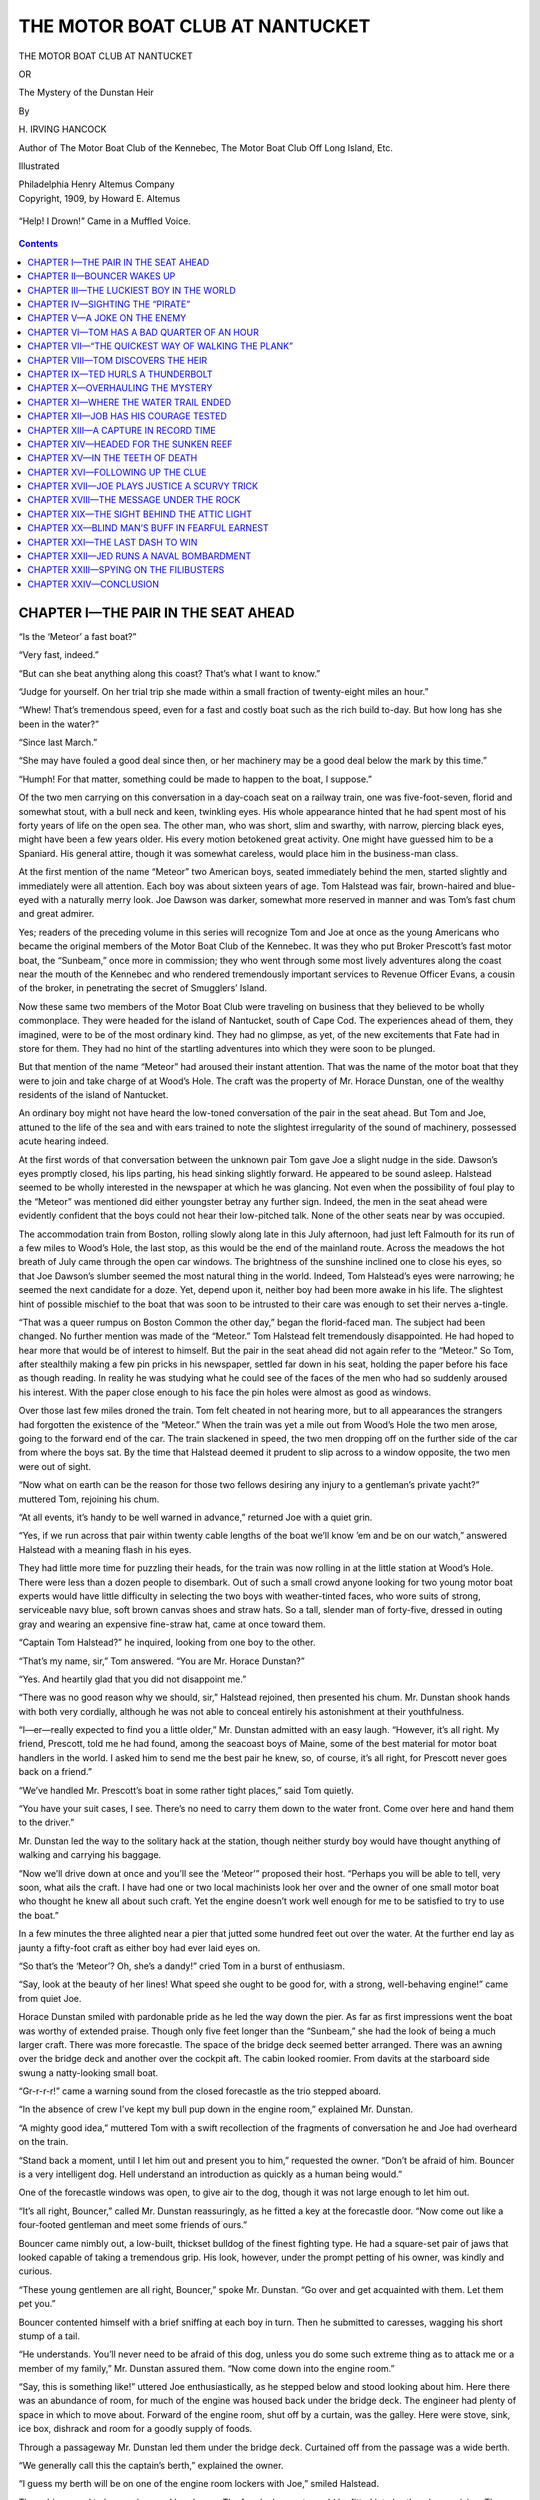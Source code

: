 .. -*- encoding: utf-8 -*-

================================
THE MOTOR BOAT CLUB AT NANTUCKET
================================

.. meta::
   :PG.Title: The Motor Boat Club at Nantucket
   :PG.Id: 40605
   :PG.Released: 2012-08-28
   :PG.Rights: Public Domain
   :PG.Producer: Roger Frank
   :PG.Producer: the Online Distributed Proofreading Team at http://www.pgdp.net
   :DC.Creator: \H. Irving Hancock
   :DC.Title: The Motor Boat Club at Nantucket
              The Mystery of the Dunstan Heir
   :DC.Language: en
   :DC.Created: 1909
   :coverpage: images/cover.jpg

.. clearpage::

.. pgheader::

.. role:: lg
   :class: larger

.. role:: xl
   :class: x-large

.. role:: sm
   :class: smaller

.. clearpage::

.. container:: titlepage center white-space-pre-line

   :lg:`THE MOTOR BOAT CLUB AT NANTUCKET`

   .. vspace:: 2

   OR

   .. vspace:: 2

   The Mystery of the Dunstan Heir

   .. vspace:: 2

   By

   .. vspace:: 2

   \H. IRVING HANCOCK

   .. vspace:: 2

   :sm:`Author of The Motor Boat Club of the Kennebec,`
   :sm:`The Motor Boat Club Off Long Island, Etc.`

   .. vspace:: 2

   Illustrated

   .. vspace:: 2

   Philadelphia
   Henry Altemus Company

.. clearpage::

.. container:: verso center white-space-pre-line

   Copyright, 1909, by Howard E. Altemus

.. clearpage::

.. figure:: images/illus-fpc.jpg
   :align: center
   :alt: “Help! I Drown!” Came in a Muffled Voice.

   “Help! I Drown!” Came in a Muffled Voice.

.. clearpage::

.. contents:: Contents
   :depth: 1

.. clearpage::

CHAPTER I—THE PAIR IN THE SEAT AHEAD
====================================

“Is the ‘Meteor’ a fast boat?”

“Very fast, indeed.”

“But can she beat anything along this
coast? That’s what I want to know.”

“Judge for yourself. On her trial trip she
made within a small fraction of twenty-eight
miles an hour.”

“Whew! That’s tremendous speed, even for
a fast and costly boat such as the rich build to-day.
But how long has she been in the water?”

“Since last March.”

“She may have fouled a good deal since then,
or her machinery may be a good deal below the
mark by this time.”

“Humph! For that matter, something could
be made to happen to the boat, I suppose.”

Of the two men carrying on this conversation
in a day-coach seat on a railway train, one was
five-foot-seven, florid and somewhat stout, with
a bull neck and keen, twinkling eyes. His whole
appearance hinted that he had spent most of his
forty years of life on the open sea. The other
man, who was short, slim and swarthy, with narrow,
piercing black eyes, might have been a few
years older. His every motion betokened great
activity. One might have guessed him to be a
Spaniard. His general attire, though it was
somewhat careless, would place him in the business-man
class.

At the first mention of the name “Meteor”
two American boys, seated immediately behind
the men, started slightly and immediately were
all attention. Each boy was about sixteen years
of age. Tom Halstead was fair, brown-haired
and blue-eyed with a naturally merry look. Joe
Dawson was darker, somewhat more reserved in
manner and was Tom’s fast chum and great
admirer.

Yes; readers of the preceding volume in this
series will recognize Tom and Joe at once as
the young Americans who became the original
members of the Motor Boat Club of the Kennebec.
It was they who put Broker Prescott’s
fast motor boat, the “Sunbeam,” once more in
commission; they who went through some most
lively adventures along the coast near the mouth
of the Kennebec and who rendered tremendously
important services to Revenue Officer Evans, a
cousin of the broker, in penetrating the secret
of Smugglers’ Island.

Now these same two members of the Motor
Boat Club were traveling on business that they
believed to be wholly commonplace. They were
headed for the island of Nantucket, south of
Cape Cod. The experiences ahead of them, they
imagined, were to be of the most ordinary kind.
They had no glimpse, as yet, of the new excitements
that Fate had in store for them. They
had no hint of the startling adventures into
which they were soon to be plunged.

But that mention of the name “Meteor” had
aroused their instant attention. That was the
name of the motor boat that they were to join
and take charge of at Wood’s Hole. The craft
was the property of Mr. Horace Dunstan, one
of the wealthy residents of the island of Nantucket.

An ordinary boy might not have heard the
low-toned conversation of the pair in the seat
ahead. But Tom and Joe, attuned to the life of
the sea and with ears trained to note the slightest
irregularity of the sound of machinery, possessed
acute hearing indeed.

At the first words of that conversation between
the unknown pair Tom gave Joe a slight
nudge in the side. Dawson’s eyes promptly
closed, his lips parting, his head sinking slightly
forward. He appeared to be sound asleep. Halstead
seemed to be wholly interested in the newspaper
at which he was glancing. Not even when
the possibility of foul play to the “Meteor”
was mentioned did either youngster betray any
further sign. Indeed, the men in the seat ahead
were evidently confident that the boys could not
hear their low-pitched talk. None of the other
seats near by was occupied.

The accommodation train from Boston, rolling
slowly along late in this July afternoon,
had just left Falmouth for its run of a few
miles to Wood’s Hole, the last stop, as this
would be the end of the mainland route. Across
the meadows the hot breath of July came
through the open car windows. The brightness
of the sunshine inclined one to close his
eyes, so that Joe Dawson’s slumber seemed the
most natural thing in the world. Indeed, Tom
Halstead’s eyes were narrowing; he seemed the
next candidate for a doze. Yet, depend upon it,
neither boy had been more awake in his life.
The slightest hint of possible mischief to the
boat that was soon to be intrusted to their care
was enough to set their nerves a-tingle.

“That was a queer rumpus on Boston Common
the other day,” began the florid-faced man.
The subject had been changed. No further
mention was made of the “Meteor.” Tom Halstead
felt tremendously disappointed. He had
hoped to hear more that would be of interest to
himself. But the pair in the seat ahead did not
again refer to the “Meteor.” So Tom, after
stealthily making a few pin pricks in his newspaper,
settled far down in his seat, holding the
paper before his face as though reading. In
reality he was studying what he could see of
the faces of the men who had so suddenly
aroused his interest. With the paper close
enough to his face the pin holes were almost as
good as windows.

Over those last few miles droned the train.
Tom felt cheated in not hearing more, but to
all appearances the strangers had forgotten the
existence of the “Meteor.” When the train was
yet a mile out from Wood’s Hole the two
men arose, going to the forward end of the car.
The train slackened in speed, the two men
dropping off on the further side of the car
from where the boys sat. By the time that
Halstead deemed it prudent to slip across to
a window opposite, the two men were out of
sight.

“Now what on earth can be the reason for
those two fellows desiring any injury to a gentleman’s
private yacht?” muttered Tom, rejoining
his chum.

“At all events, it’s handy to be well warned
in advance,” returned Joe with a quiet grin.

“Yes, if we run across that pair within twenty
cable lengths of the boat we’ll know ’em and be
on our watch,” answered Halstead with a meaning
flash in his eyes.

They had little more time for puzzling their
heads, for the train was now rolling in at the
little station at Wood’s Hole. There were less
than a dozen people to disembark. Out of such
a small crowd anyone looking for two young
motor boat experts would have little difficulty in
selecting the two boys with weather-tinted faces,
who wore suits of strong, serviceable navy blue,
soft brown canvas shoes and straw hats. So a
tall, slender man of forty-five, dressed in outing
gray and wearing an expensive fine-straw hat,
came at once toward them.

“Captain Tom Halstead?” he inquired, looking
from one boy to the other.

“That’s my name, sir,” Tom answered. “You
are Mr. Horace Dunstan?”

“Yes. And heartily glad that you did not
disappoint me.”

“There was no good reason why we should,
sir,” Halstead rejoined, then presented his
chum. Mr. Dunstan shook hands with both very
cordially, although he was not able to conceal
entirely his astonishment at their youthfulness.

“I—er—really expected to find you a little
older,” Mr. Dunstan admitted with an easy
laugh. “However, it’s all right. My friend,
Prescott, told me he had found, among the seacoast
boys of Maine, some of the best material
for motor boat handlers in the world. I asked
him to send me the best pair he knew, so, of
course, it’s all right, for Prescott never goes
back on a friend.”

“We’ve handled Mr. Prescott’s boat in some
rather tight places,” said Tom quietly.

“You have your suit cases, I see. There’s no
need to carry them down to the water
front. Come over here and hand them to the
driver.”

Mr. Dunstan led the way to the solitary hack
at the station, though neither sturdy boy would
have thought anything of walking and carrying
his baggage.

“Now we’ll drive down at once and you’ll see
the ‘Meteor’” proposed their host. “Perhaps
you will be able to tell, very soon, what ails the
craft. I have had one or two local machinists
look her over and the owner of one small motor
boat who thought he knew all about such craft.
Yet the engine doesn’t work well enough for me
to be satisfied to try to use the boat.”

In a few minutes the three alighted near a
pier that jutted some hundred feet out over the
water. At the further end lay as jaunty a fifty-foot
craft as either boy had ever laid eyes on.

“So that’s the ‘Meteor’? Oh, she’s a dandy!”
cried Tom in a burst of enthusiasm.

“Say, look at the beauty of her lines! What
speed she ought to be good for, with a strong,
well-behaving engine!” came from quiet Joe.

Horace Dunstan smiled with pardonable pride
as he led the way down the pier. As far as first
impressions went the boat was worthy of extended
praise. Though only five feet longer
than the “Sunbeam,” she had the look of being
a much larger craft. There was more forecastle.
The space of the bridge deck seemed
better arranged. There was an awning over
the bridge deck and another over the cockpit
aft. The cabin looked roomier. From davits
at the starboard side swung a natty-looking
small boat.

“Gr-r-r-r!” came a warning sound from the
closed forecastle as the trio stepped aboard.

“In the absence of crew I’ve kept my bull pup
down in the engine room,” explained Mr. Dunstan.

“A mighty good idea,” muttered Tom with a
swift recollection of the fragments of conversation
he and Joe had overheard on the train.

“Stand back a moment, until I let him out
and present you to him,” requested the owner.
“Don’t be afraid of him. Bouncer is a very
intelligent dog. Hell understand an introduction
as quickly as a human being would.”

One of the forecastle windows was open, to
give air to the dog, though it was not large
enough to let him out.

“It’s all right, Bouncer,” called Mr. Dunstan
reassuringly, as he fitted a key at the forecastle
door. “Now come out like a four-footed gentleman
and meet some friends of ours.”

Bouncer came nimbly out, a low-built, thickset
bulldog of the finest fighting type. He had a
square-set pair of jaws that looked capable of
taking a tremendous grip. His look, however,
under the prompt petting of his owner, was
kindly and curious.

“These young gentlemen are all right,
Bouncer,” spoke Mr. Dunstan. “Go over and
get acquainted with them. Let them pet you.”

Bouncer contented himself with a brief sniffing
at each boy in turn. Then he submitted to
caresses, wagging his short stump of a tail.

“He understands. You’ll never need to be
afraid of this dog, unless you do some such extreme
thing as to attack me or a member of
my family,” Mr. Dunstan assured them. “Now
come down into the engine room.”

“Say, this is something like!” uttered Joe
enthusiastically, as he stepped below and stood
looking about him. Here there was an abundance
of room, for much of the engine was housed back
under the bridge deck. The engineer had plenty
of space in which to move about. Forward of
the engine room, shut off by a curtain, was the
galley. Here were stove, sink, ice box, dishrack
and room for a goodly supply of foods.

Through a passageway Mr. Dunstan led them
under the bridge deck. Curtained off from the
passage was a wide berth.

“We generally call this the captain’s berth,”
explained the owner.

“I guess my berth will be on one of the engine
room lockers with Joe,” smiled Halstead.

The cabin proved to be spacious and handsome.
The four locker seats could be fitted into
berths when cruising. The cockpit aft was large
and contained, besides side seats, half a dozen
comfortable armchairs.

“Now suppose we go back to the engine,” desired
Mr. Dunstan, turning about. “I’m anxious,
indeed, to know whether you can locate
the trouble that has tied this craft up here.”

Returning to the engine room, the boys opened
their suit cases, taking out overalls and jumpers.
Clad in these they were soon armed with
wrenches and other tools, exploring the mysteries
of that engine.

“This machine hasn’t had very good care,”
spoke Joe after a while. “She’s fouled with
dirt and thick oil at a good many points.”

“Has the motor been overheated?” asked the
owner.

“I don’t believe so, sir; at least, not to any
serious extent,” Joe stated as his opinion.

“Any repairs to parts going to be necessary?”

“A few, but simple ones, I guess. We ought
to be able to make ’em from the materials at
hand.”

“You—er—couldn’t run out to-night, I suppose?”

“We shall be very fortunate, sir,” Joe answered,
“if we can take this boat out to-morrow forenoon.”

“We’ll stay aboard to-night and work as late
as we can,” Tom explained. “Joe can’t really
tell, until we get started, just how much will
have to be done. But the motor is not hurt past
ordinary repair.”

“I was going to ask you over to the hotel for
dinner to-night,” hinted the owner.

“There seems to be plenty of everything to
eat in the galley,” Tom answered seriously.
“So, if you don’t mind, sir, we’ll stay right
by our work and help ourselves to food as
we can.”

“Make yourselves at home, then. Do you
mean to sleep aboard to-night?” inquired Mr.
Dunstan, as he started up the steps to the bridge
deck.

“I think we’d better, for more reasons than
one, perhaps,” Halstead made answer as he,
too, stepped to the bridge deck. “Mr. Dunstan,”
he went on in a lower voice, “do you
know of anyone who could have a good reason
for wanting to injure your boat?”

“Why, no,” replied the owner, though nevertheless
he gave a slight start. “Why?”

Tom described the men and the conversation
aboard the train. Mr. Dunstan listened with
interest, though he shook his head when the two
men were described.

“There might be a shadow of reason for their
talk in one direction,” he admitted, slowly and
reluctantly. “But, pshaw, no; I’m dreaming.
No, there can’t be any reason for wanting to
ruin my boat. Very likely you didn’t hear quite
right.”

“At any rate,” Halstead went on, “Joe and
I will be aboard to-night, and probably every
night as long as we’re in your employ.”

“You seem to take this thing seriously, Halstead.”

“I don’t believe, sir, in throwing away what
seems like a very valuable hint. It won’t do
any harm for us to be watchful, anyway. By
the way, sir, do you mind letting the dog stay
aboard, too?”

“Certainly you may have him,” nodded the
owner. “He won’t interfere with you and he’ll
sleep with one eye and both ears open. Well,
make yourselves at home here, boys. Do whatever
you please in the galley and feed and water
Bouncer. I’ll be at the hotel this evening in
case you should want me for anything.”

After impressing upon Bouncer that he was
still to remain aboard, Mr. Dunstan strolled
leisurely down the pier. Both boys went hard
at work.

“What do you make of our new employer?”
asked Joe after a while.

“He seems like an ordinary, easy-going man,”
Tom replied. “I don’t believe he ever startled
anyone by doing anything very original, but
he’s a gentleman, and we’re going to find him
considerate and just. That’s all we can ask in
any man.”

After that there wasn’t much talk, except the
few words now and then that related to taking
the motor to pieces, and repairing and replacing
its parts. At the close of day they helped
themselves to a bountiful meal and made a fast
friend of Bouncer by catering to his healthy appetite.
Then, by the light of lanterns, they
went to work again. It was after eleven o’clock
when they found themselves too drowsy to do
further justice to their work.

“Let’s go up on deck and get some air. After
that we’ll turn in,” proposed Halstead.

“I wonder if we’re going to have visitors or
any trouble?” mused Joe. “Somehow I can’t
empty my head of that talk in the car this afternoon.”

“If we *do* have any trouble,” laughed Tom
nodding down at the dog dozing on the deck at
their feet, “I’ve a private notion that we’re
going to be able to pass some back—to someone.”

Twenty minutes later the motor boat chums
had made up berths on the engine-room lockers
and had undressed and gone to bed. Both were
soon sound asleep. They relied on Bouncer, who
lay on the deck just outside the open hatchway,
to let them know if anything threatening happened.

CHAPTER II—BOUNCER WAKES UP
===========================

While our two young motor boat enthusiasts
lie wrapped in the first sound
slumber of the summer night, lulled
into unconsciousness by the soft lapping of the
salt water against the sides of the “Meteor,”
let us take a brief glimpse at the events which
had brought them here.

Readers of the preceding volume in this series
are aware of how the Motor Boat Club came to
be organized. It now numbered fourteen members,
any one of whom was fully qualified to
handle a motor boat expertly under any ordinary
circumstances.

Every member was a boy born and brought
up along the seacoast. Such boys, both by inheritance
and experience, are usually well qualified
for salt-water work. They are aboard of
boats almost from the first days of life that they
can recollect. Seamanship and the work required
about marine machinery are in the air
that surrounds their daily lives. It is from
among such boys that our merchant marine and
our Navy find their best recruit material. It
was among such boys that broker George Prescott
had conceived the idea of finding material
for making young experts to serve the owners
of motor cruisers and racers along the New
England coast.

Tom and Joe were undoubtedly the pick of
the club for skill and experience. More than
that, they were such fast friends that they
could work together without the least danger of
friction. Though Halstead was looked upon as
the captain, he never attempted to lord it over
his chum; they worked together as equals in
everything.

Mr. Dunstan had long known Mr. Prescott in
Boston, where both had offices. So, when
trouble happened in the “Meteor’s” engine
room, Mr. Dunstan had sent the broker a long
telegram asking that gentleman to send by the
next train the two most capable experts of the
Club. He had added that he wanted the boys
principally for running the boat on fast time between
Nantucket and Wood’s Hole, for the
owner had a handsome residence on the island,
but came over to the mainland nearly every day
in order to run in by train to his offices in Boston.
The “Meteor,” therefore, was generally
required to justify her name in the way of
speed, for Mr. Dunstan’s landing place at Nantucket
was some thirty-five miles from Wood’s
Hole.

Further, Mr. Dunstan’s telegram had intimated
that he was likely to want the young men
for the balance of the season, though his message
had not committed him absolutely on that
point. The pay he had offered was more than
satisfactory.

Wood’s Hole is a quaint, sleepy little seaport
village. The main life, in summer, comes from
the passing through of steamboat passengers
for Martha’s Vineyard and Nantucket. The
night air is so quiet and the sea scent so strong
that even the city visitors at the little hotel find
it difficult to stay up as late as eleven o’clock.

On this night, or rather morning, at one
o’clock, there were but two honest people in the
whole place awake. Over at the Marine Biological
Laboratory, Curator Gray and an assistant
were still up, bending drowsily over
a microscope in one of the laboratory rooms.
But that building was too far from the “Meteor’s”
pier for the scientists to have any
hint of what might be happening near the
motor boat.

It was the night before the new moon. The
stars twinkled, but it was rather dark when the
figures of two men appeared at the land end of
the pier. On their feet these men wore rubber-soled
canvas shoes. Not a sound did they make
as they started to glide out on the pier.

But Bouncer woke up.

“Gr-r-r-r!” the bull pup observed, thrusting
his head up, his hair bristling. All this required
but a few seconds. In another instant Bouncer
was at the rail, his nostrils swelling as he took
a keen look down the length of the pier. Then
an angrier growl left his throat. It ended in
a bound and Bouncer landed on the pier. His
short legs moving rapidly under him Bouncer
rushed to meet the soft-shoed gentlemen.

That last, angrier note from the bull pup
roused Tom Halstead as a bugle call might have
done. He leaped to his feet, snatching at his
trousers. Joe stirred, half alertly. When he
heard his chum’s feet strike the engine-room
floor Dawson, too, sprang up.

“Mischief, just as we thought!” breathed
Tom.

Down at the land end of the pier there was a
sudden mingling of startled human voices.

“*Por la gracia de Dios!*” sounded an excited,
appealing wail.

“Get away, you beast, or I’ll kill you!”
roared another voice in English.

Bang! That was the noise from the throat
of a big-calibered pistol. It was followed, just
as Tom bounded to the deck, pursued by Joe, by
the rapid pounding of a horse’s hoofs and the
rattle of wheels.

“There they go!” cried Tom, leaping to the
pier in his bare feet and racing shoreward over
the boards. But it was too late for the boys to
overtake the prowlers, who were now behind a
fast horse.

“Did they shoot that fine dog?” growled Joe,
his voice rumbling with indignation. Bouncer
answered the question for himself by running to
meet them, his tail a-wag, guttural grunts of
satisfaction coming from his throat, while a
signal flag of information fluttered from his
mouth.

“He took hold of one of ’em,” chuckled Tom.
“Good old fellow, you’ve brought us a sample
of their cloth. Good boy! May I have it?”

Tom bent down to stroke the dog, who submitted
very willingly. When Halstead took
hold of the large, irregular fragment of cloth
the bull pup grunted once or twice, then let go.

Back all three went to the boat. Tom lighted
a lantern, then held the cloth forward.

“Brown, striped trouser goods,” he chuckled.
“Joe, whom have we seen with trousers of this
pattern?”

“That Spanish-looking chap in the seat ahead
on the train,” muttered Dawson grimly.

“*Now* if Mr. Dunstan doubts that some one
wants to put his boat out of commission we’ll
have something definite to call to his attention,”
uttered Tom excitedly. “Bouncer, you stocky
little darling!”

Joe looked the dog over carefully to make
sure that a bullet had not even grazed that reliable,
business-like animal.

“If they had touched you, old splendid,”
growled Joe, “we’d have had a good clew or
two for avenging you. But those rascals didn’t
even hurt your grit. You’re ready for ’em
again—if they come!”

For some time the boys were too excited to
lie down again. When at last they did, they
kept their trousers on, ready for any further
surprise. Bouncer took up his old post on the
deck above, seemingly free from any trace of
excitement.

It was nearly half-past six in the morning
when Joe next opened his eyes. In a hurry he
roused his chum. Donning bathing trunks and
shirts both dropped over the side for a refreshing
swim. Then after drying and dressing, Halstead
went forward into the galley, while Joe
snatched a few minutes at the work left over
from the night.

Breakfast was a hurried affair, for there was
still much to do about the motor. It was after
nine o’clock when Tom stood back, looking on
inquiringly while Joe put on the finishing
touches.

“Now I’ll turn on the gasoline and see if
we can get any news,” proposed Joe. A
few moments later he started the ignition
apparatus and gave the drive wheel a few
turns.

Chug! chug! the engine began slowly. Joe,
oil can in hand, looked on with the attention of
a scientist making an experiment. Bit by bit he
increased the speed of the engine, smoothing the
work with oil.

“Give us a little time and the old motor’ll
mote,” observed Dawson quietly.

“Yes,” nodded Tom equally observant.

Had they been more of amateurs at the work
they would have felt elated, for the engine responded
to all increased speeds that were tried.
But these two had worked enough about motors
to know that such an engine may come to a
creaking stop when everything appears to be
running at the best.

Chug! chug! It was a cheery sound as the
minutes went by and the motor did better and
better.

“I’m almost hopeful that everything is in
shape,” declared Dawson at last.

“Good morning, boys!” came a pleasant hail
from the pier. “I see everything is in fine trim.”

“It looks that way, Mr. Dunstan,” answered
Tom, stepping up above and, by way of salute,
bringing his hand to the visor of the Club’s uniform
cap that he had donned this morning.
“But motors are sometimes cranky. We don’t
dare begin to brag just yet.”

“This morning’s mail brought me a letter
from Mr. Prescott,” went on the owner, holding
up an envelope. “He has written me seven
pages about you. It seems that you are great
pets of my friend’s. He tells me that I can
place every confidence in you.”

“Why, that’s mighty nice of Mr. Prescott,”
replied Tom quietly. He was greatly pleased,
nevertheless, for he could now see that Mr. Dunstan’s
opinion of them had gone up several
notches.

“Well, well,” continued the owner, as he
glanced smilingly down into the engine room;
“are you going to cast off now and take me over
to Nantucket? It’s four days since I’ve seen my
home and that lucky little rascal, Ted.”

Tom didn’t know or inquire who Ted was or
why that “rascal” was so very fortunate. Instead
he replied:

“We were thinking of a little trial trip first,
sir, just to see how the craft will behave under
way.”

“Good enough,” nodded the owner. “But
I’m aboard, so why can’t I go with you?”

“Of course you can, sir.”

Tom ran ashore to cast off while Joe did some
last fussing over the motor. Having cast the
stern-line aboard and coiled it, Tom now came
forward, throwing off the bowline, boarding
with it.

“Start her up at very slow speed ahead, Joe,”
called down the young captain, taking his place
at the wheel and throwing it over a little.

With the first throbs of the propeller the
“Meteor” began to glide away from the pier.
Mr. Dunstan had taken his post at Halstead’s
right. The water being deep enough, the young
captain moved out confidently.

“Just a little more speed, Joe,” Tom called,
when the pier end was some two hundred yards
astern.

A little faster and still a little faster the propeller
shaft turned, until it settled down to good
work. The “Meteor” was moving at about
twelve miles an hour.

“Fine!” cried Mr. Dunstan joyously.
“We’re all right now.”

“We’re not yet quite out of the—well, I won’t
say woods, but sea woods,” smiled Tom quietly.

“I’m forgetting my duty,” cried Mr.
Dunstan in sudden self-reproach. “I must
act a bit as pilot until you know these waters
better.”

“Why, I studied the chart, sir, nearly all the
way from Portland,” replied Tom. “I think
I am picking up the marks of the course all
right.”

“You can’t see Nantucket from here, but can
you point straight to it?” inquired Mr. Dunstan.

“I’m heading straight along the usual course
now,” Tom replied.

“Right! You are. I guess you know your
way from the chart, though you’ve never seen
these waters before. Keep on. I won’t interfere
unless I see you going wrong.”

“Shall I head straight on for the island?”
asked Halstead. “Or would you rather keep
close to the mainland until we see how the
engine behaves?”

“Keep right on, captain, unless your judgment
forbids.”

Tom, therefore, after a brief talk with his
chum through the open hatchway, held to his
course, to the south of which lay the big island
of Martha’s Vineyard, now well populated by
summer pleasure seekers.

Notch by notch Joe let out the speed, though
he was too careful to be in a hurry about that.
He wanted to study his machine until he knew
it as he did the alphabet. Every fresh spurt
pleased the owner greatly.

“Your Club has some great fellows in it if
you two are specimens,” said Mr. Dunstan delightedly.
“Prescott knew what he was writing
when he told me to stand by anything you
wanted to do.”

By the time when they had the Vineyard fairly
south of them and the craft was going at more
than a twenty-mile gait, Tom judged that he
should inform the owner of the happening of the
night before. He therefore called Joe up from
the motor to take the wheel. Then Halstead told
Mr. Dunstan what had taken place, exhibiting
the fragment of cloth secured by Bouncer and
connecting this, in theory, with the swarthy man
they had seen aboard the train.

Bouncer, looking up in his master’s face and
whining, seemed anxious to confirm Tom Halstead’s
narration.

“Why, there’s something about all this that
will make it well for us all to keep our eyes
open,” said Mr. Dunstan.

Tom, watching the owner’s face, felt that that
gentleman had first looked somewhat alarmed,
then much more annoyed.

“There’s something that doesn’t please him
and I shouldn’t think it would,” the young captain
reflected. “Yet, whatever it is he doesn’t
intend to tell me, just yet, at all events. I hope
it’s nothing in the way of big mischief that
threatens.”

“Of course I’d suggest, sir,” Tom observed
finally, “that Dawson and myself sleep aboard
nights.”

“You may as well,” nodded the owner, and
again Tom thought he saw a shadow of worriment
in the other’s eyes.

“Are you going to let Bouncer stay aboard,
too, sir?” Tom asked.

“Ordinarily I think I’ll let the dog sleep at
the house nights,” replied Mr. Dunstan,
immediately after looking as though he were trying
to dismiss some matter from his mind.

Joe, too, had been keen enough to scent the
fact that, though Mr. Dunstan tried to appear
wholly at his ease, yet something was giving that
gentleman a good deal of cause for thought.
Mr. Dunstan even went aft, presently, seating
himself in one of the armchairs and smoking
two cigars in succession rather rapidly.

“We’ve put something into his mind that
doesn’t lie there easily,” hinted Joe.

“But, of course, it’s none of our business unless
he chooses to tell us,” replied Halstead.

A little later Joe Dawson went down into the
engine room to get the best reasonable work out
of the motor. Even at racing speed the “Meteor’s”
bow wave was not a big one. There
was almost an absence of spray dashing over
the helmsman. Tom did not need to put on oilskins,
as he had often done on the “Sunbeam.”
The “Meteor’s” bow lines were so beautiful and
graceful, so well adapted to an ideal racing
craft, that the bridge deck in ordinary weather
was not a wet place.

As they neared cool, wind-swept Nantucket,
Mr. Dunstan came forward once more, to point
out the direction of his own place. This lay on
the west side of the island. As they ran in
closer the owner pointed out the mouth of a cove.

“We’ve come over in two hours,” announced
Mr. Dunstan, consulting his watch as they
neared the cove.

“Now that we understand the boat and the
engine,” answered Tom, “we ought to go over
the course in less than an hour and a half.”

“Fine!” pronounced the owner. “That’s
what the boat was built for. Do that and I can
make the trip to my Boston offices every week
day—if I decide that it’s best to do so.”

Tom noted a certain hesitancy about those last
few words. Again he felt sure that some mystery
threatened the owner’s peace of mind.

Into the cove and up alongside the pier the
“Meteor” was run. From here large and handsome
grounds and a huge white house, the latter
well back from the water, were visible.

“We’ll leave Bouncer on board for the present,”
said Mr. Dunstan. “I’ll take you up to
the house so you can get used to the place. By
and by we’ll have lunch. And I want to show
you my boy, Ted.”

CHAPTER III—THE LUCKIEST BOY IN THE WORLD
=========================================

Hardly had Mr. Dunstan’s new boat
crew followed him ashore when a
whooping yell sounded from up the
road that led to the house. Then into sight
dashed a boy mounted on a pony. On they came
at a full gallop, the boy reining up with a jerk
when barely six feet from his father.

“Careful, Ted!” warned Mr. Dunstan laughingly.
“Don’t ride me down. You’re not
yet through with your use for a father, you
know.”

“I was trying to show you, dad, how Sheridan
and I are learning our paces together,” replied
the youngster. He was a rather slightly built
boy, with clustering yellow hair and gray eyes.
He wore a khaki suit and a sombrero modeled
after the Army campaign hat. Even his saddle
was of the Army type, being a miniature McClellan
in model.

Tom liked this lad after the first look. There
was something whole-souled about this little fellow
with the laughing eyes. And, though he
had been reared in a home of wealth, there was
nothing in the least snobbish in the way he
suddenly turned to regard the Motor Boat Club
boys.

“Ted, Captain Halstead and his friend, Dawson,”
said Mr. Dunstan. “You’ll be glad to
know that they’ve got the ‘Meteor’ in running
order again.”

Ted was careful to dismount before he offered
his hand, with graceful friendliness, to
each of the boys.

“You’ve made dad happy if you’ve got his
boat to running again,” laughed Master Ted.

“And you? Aren’t you fond of motor boating?”
queried Tom.

“Oh, yes; after a fashion, I suppose,” replied
the Dunstan hopeful deliberately. “But
then, you see, I’m cut out for a soldier. I’m to
go into the Army, you know, and anything to do
with salt water smacks a bit too much of the
Navy.”

All of which remarkable declaration Master
Ted made as though he imagined these new acquaintances
understood all about his future
plans.

“The Army is fond of the Navy, of course,”
the lad added by way of explanation. “Yet, to
a soldier, the Army is the whole thing.”

“Oh, I see,” smiled Captain Tom, though in
truth he didn’t “see” in the least.

“Yes, Ted’s to be a soldier. He’s doomed—or destined—to
that career,” nodded Mr. Dunstan
good-humoredly. “There’s a whole long
story to that, Halstead. Perhaps you and Dawson
shall hear the story later. But for now
we’d better get up to the house.”

Master Ted evidently took this as a hint that
the subject was to be pursued no further for
the present, for he merely said in a very gracious
way:

“Of course, I shall see you again. So now
I’ll take myself off—with Sheridan.”

Resting his left hand through the bridle and
gripping the pony’s mane, Master Ted used his
right hand to strike the pony a smart blow over
the rump. As the pony bounded forward the
lad made a flying leap into the saddle. It was
such a flying start as almost to startle Tom and
Joe.

“He rides like a cowboy,” declared Tom admiringly,
watching the mounted youngster out
of sight.

“He has need to, I fancy,” replied Mr. Dunstan
gravely. “That is, since he’s going into
the Army, for Ted wouldn’t be satisfied with being
anything less than a cavalryman.”

As Mr. Dunstan’s last words or the tone in
which they were uttered seemed to dismiss the
subject, Halstead and his chum knew that they
were not to be further enlightened for the present.
They followed their employer up to the
house.

He took them into a roomy, old-fashioned
looking library, with heavy furniture, and, excusing
himself, left them. He soon returned to
say:

“The family are now at luncheon, all except
Master Ted, so I have given instructions to have
luncheon served to us in here presently.”

In half an hour the meal was before Mr. Dunstan
and the boys. It tasted rarely good after
their hasty snatches of food aboard the boat.
When it was over Mr. Dunstan took a chair on
the porch, lighted a cigar and said:

“I’m going to take it easy for a while.
Would you like to look about the grounds?”

Tom and his chum strolled about. They found
it a delightful country place, covering some
forty acres. There was a large stable, a carriage
house and a garage which contained a
big touring car. There were greenhouses, a
poultry place and a small power house that
supplied electric light to the buildings and
grounds.

“It looks like the place of a man who has
enough money, but who doesn’t care about making
a big splurge,” commented Joe.

“It also looks like the place of an easy-going
man,” replied Halstead. “I wonder how a man
like Mr. Dunstan came to get the motor-boat
craze?”

“Oh, I imagine he likes to live out on this
beautiful old island, and merely keeps the boat
as a means of reaching business,” suggested
Dawson.

After an hour or more they returned to the
house to find Mr. Dunstan placidly asleep in the
same porch chair. So the boys helped themselves
to seats, kept quiet and waited. They
were still in doubt as to whether their employer
wanted to use the boat later in the day. Theirs
was a long wait, but at last Mr. Dunstan awoke,
glanced at his watch and looked at the boys.

“Becoming bored?” he smiled.

“Oh, no,” Tom assured him, “but I’ve had
hard work to keep from falling sound asleep.”

“Have you seen Master Ted lately?”

“Not since we first met him down by the
pier.”

“That’s a youngster with quite a picturesque
future ahead of him, I imagine,” continued Mr.
Dunstan. “I call him the luckiest boy alive.
Perhaps he is not quite that, but he is going to
be a very rich man if he follows a certain
career.”

“It must be an Army career, then,” hinted
Halstead.

“It is, just that. And I suppose I might as
well tell you the story, if it would interest you
any. A lot of people know the story now, so
there’s no harm in repeating it.”

Their host paused to light a cigar before he
resumed:

“Ours used to be a good deal of a military
family. In fact, every generation supplied two
or three good soldiers. There were five Dunstans,
all officers, serving in the War of the
Revolution. There were four in the War of
1812, two in the War with Mexico and two in
the Civil War. We gradually fell off a bit, you
see, in the numbers we supplied to the Army.
The two who served in the Civil War were
uncles of mine. My father didn’t go—wasn’t
physically fit. There were three of us brothers,
Gregory, Aaron and myself. Both were older
than I. Aaron would have made a fine soldier,
but he was always weakly. The fact that he
couldn’t wear the uniform almost broke his
heart. Yet Aaron had one fine talent. He knew
how to make money almost without trying. In
fact, he died a very rich man.

“Greg, on the other hand, was what I expect
you would call the black sheep of the family. He
went to Honduras years ago. He’s a planter,
doing fairly well there, I suppose. He’s pretty
wild, just as he used to be. He’s always getting
mixed up in the many revolutions that they have
down in that little republic of Honduras. One
of these days I’m afraid he’ll be shot by a file
of government soldiers for being mixed up in
some new revolutionary plot.

“My brother Aaron never married. Greg
has two daughters, but no sons. Ted is my only
son and Aaron just worshiped the lad as the
last of the race. Aaron wanted Ted to become
a soldier and keep the family in the Army. The
youngster was willing enough, but I didn’t
wholly fancy it. However, my brother Aaron
died a little while ago and I found he had fixed
the matter so that Ted will have to be a soldier.”

“How could your brother do that?” asked
Tom.

“Why, you see, under the will, brother Greg
is let off with one hundred thousand dollars and
I get the same. But there’s a proviso in the
will that if, within ninety days from Aaron’s
death, Ted appears in probate court with me or
other guardian, and there both Ted and myself
promise that he shall be reared for the United
States Army, then half a million dollars is to
be paid over to myself or other guardian, in
trust for the boy. The income from that half
million is to be used to rear and educate him.
But Ted, as a part of his promise, must make
every effort to get himself appointed a cadet at
West Point.”

“Some other boy might get the cadetship
away from him,” suggested Joe Dawson.

“In case Ted simply can’t win a West Point
cadetship,” replied Mr. Dunstan, “then, at the
age of twenty-one, his promise will oblige him to
enlist in the Army as a private soldier and do
all in his power to win an officer’s commission
from the ranks.”

“Even then, there’s a chance to fail,” hinted
Tom.

“If the lad fails absolutely to get a commission
in the Army,” responded Mr. Dunstan, “he
will lose a lot of money—that’s all. There is
another fund, amounting to two and a half million
dollars, that is to be kept at interest until
the young man is thirty. By that time the
money, through compound interest, will be
much more than doubled. On Ted’s thirtieth
birthday all that huge sum of money is to be
turned over to him if he has won, somehow, a
commission as an officer of the Army. If he has
tried, but failed, then the money is to be devoted
to various public purposes.

“But if Ted fails to go into probate court on
time, with myself or other guardian, and have
the promise made a matter of record, then
he loses everything. In that case I get the
same hundred thousand dollars as otherwise,
but Greg, instead of receiving only a
hundred thousand is to get a cool million
dollars.”

“Isn’t your brother Gregory likely to contest
such a will?” asked Tom thoughtfully.

“The will provides that, if he does contest, he
shall lose even his hundred thousand dollars,”
Mr. Dunstan replied. “I have had great lawyers
go all over the will, but they can’t find a
single flaw through which it can be broken. You
see, the will is right in line with what lawyers
call ‘public policy.’ It’s altogether to the public
interest to have the boys of our best old families,
as of the best new ones, brought up with the
idea that, they’re to give their lives to the service
of their country. So the will is bound to
stand against any contest, and if Greg or myself
tried to break it we’d only cheat ourselves
out of goodly sums of money.”

“Then Master Ted, of course,” pursued Tom,
“has been or is going before the probate court
to have the promise recorded.”

“To-day is Tuesday,” answered Mr. Dunstan.
“The ninety days are up next Monday. On that
day there will be a short session of probate court
and Ted and I are going to be on hand.”

“Is this the first time probate court has been
in session since the will was read, sir?” asked
Halstead.

“Oh, no,” replied their employer in his most
easy-going tone. “But there was no hurry and
I wanted to give the lawyers plenty of time to
consider the matter. Next Monday, being
within the required ninety days, will do as well
as any other time.”

“Well, of all the easy-going men!” gasped
Tom inwardly. “To think, with such a big fortune
at stake, of dilly-dallying until the very last
day of all!”

“So, you see, Ted really *is* a very lucky boy,”
finished Mr. Dunstan.

“I should say he is!” breathed Halstead, his
face flushing at the thought. *He* would have
been happy over a West Point cadetship without
any enormous reward.

“The luckiest boy I ever heard of!” vented
Joe, his nerves a-thrill over this story of one of
Fortune’s greatest favorites. “No wonder your
son, sir, is so eager about being a soldier.”

“Is your brother Gregory in this country
now?” asked Tom slowly.

“Not to the best of my knowledge,” almost
drawled their employer. “The last I heard of
him he was still on his plantation in Honduras,
probably hatching more revolutionary plots and
giving the government a good excuse for sending
its soldiers to shoot him one of these days.
But I *do* know that, for a while, Greg had American
lawyers hard at work trying to find some
way to smash Aaron’s will. They gave it up,
though, and so did Greg, after hearing from me
that Master Ted was wild to follow a soldier’s
career.”

Both boys were silent for some time. Yet, if
they did no talking, their thoughts very nearly
ran riot. To them it seemed that Ted Dunstan’s
lot in life lay in all the bright places of glory
and fortune. How they would have relished
such a grand chance!

“By the way,” said Mr. Dunstan, rising
slowly and stretching, “I haven’t seen the
youngster in hours. I think I’ll locate him and
bring him around here.”

He went into the house. Within the next ten
minutes two of the men servants left the house,
running hurriedly out of sight in different directions.
At the end of twenty minutes Mr. Dunstan
himself appeared, looking actually worried.

“We can’t seem to find Ted anywhere,” he
confessed uneasily. “The young man hasn’t
been seen since he stabled his pony at half-past
twelve. I thought he would lunch with Mrs.
Dunstan; she thought he was lunching with us.
We’ve sent all about the grounds, we’ve telephoned
the neighbors and the town, and all without
avail. The pony is in the stable and the
young man seems to have disappeared.”

“Disappeared?” repeated Tom Halstead,
springing to his feet, electrified by the news.
“Don’t you think it more likely, sir, he’s been
*helped* to disappear?”

“You think he may have been spirited
away?” demanded Mr. Dunstan. “But why?”

“Haven’t you yourself told us, sir, that it
would be worth some one’s trouble, to the extent
of nine hundred thousand dollars, to have
the boy vanish?” asked Tom breathlessly.

“You suspect my brother?”

“Pardon me, sir, for forgetting that Gregory
Dunstan is your brother,” Tom went on whitening.
“Yet that talk about disabling the ‘Meteor’!
The man who looked like a Spaniard—but
the people of Honduras are of Spanish descent.
Why should anyone want to disable the
‘Meteor,’ unless to stop a pursuit by water?
You yourself have told us that your brother has
a weakness for mixing up in revolutions down
in Honduras.”

All this Halstead had shot out jerkily, thinking
even faster than he spoke.

“But at this very moment Greg is down in
Honduras,” objected Mr. Dunstan.

“Even if he is, wouldn’t friends of his, who
may want funds for a new revolution, see how
easy it was to get the money through getting
Ted out of the way?” asked Tom quickly.
“Grant that your brother is wholly innocent of
any plot about your son. Wouldn’t supposed
friends of his perhaps be willing to spirit the
boy away, knowing that if the big money prize
went to your brother, Gregory Dunstan could
afterwards be persuaded to throw his fortune
into some new revolutionary cause?”

“Yes, yes, it’s all possible—horribly possible,”
admitted Mr. Dunstan, covering his face
with his hands. “And Greg, who is a citizen
of Honduras now, has even had aspirations in
the way of becoming president of Honduras.
Halstead, I will admit that I had even thought
of the possibility of some just such attempt as
this, and yet in broad daylight I dismissed it all
as idle dreaming. And now Ted’s gone—heaven
only knows what has become of him!”

“Of course,” put in Joe coolly, “it may turn
out that the youngster just went fishing. He
may walk in any moment for his supper.”

“But he went without his lunch,” retorted
Mr. Dunstan. “That was wholly unlike Ted.”

“The ‘Meteor’ may be disabled now,” broke
in Tom. “If she isn’t, won’t it be more than
well worth while to get the craft out and go
scouting through these waters?”

“Yes, yes!” cried Mr. Dunstan. “Come on,
boys.”

As they raced down through the grounds
they espied the coachman returning.

“Come along, Michael!” shouted Mr. Dunstan.
Then, to the boys he explained:

“If the ‘Meteor’ is fit to go out, Michael can
go along with you. If there’s any fighting he’s
a heavy-fisted, bull-necked fellow who’d face a
regiment of thieves.”

Joe had the key of the engine-room hatchway
out in his hand before they reached the pier.
In a jiffy he had the sliding door unlocked, almost
leaping down into the engine room. With
swift hands he set the engine in motion.

“All right here,” he reported, while Bouncer,
just liberated, frisked about his master’s legs
and then whined.

“Keep the bulldog aboard, too, Michael,”
called Mr. Dunstan, as he stepped ashore.
“Start at once, Captain Halstead. Go as far
and wide as you can and hail any craft you
think may have news. Michael, I rely upon you
to use your fists if there’s need.”

“If there’s the chanst!” grinned the Irishman
readily.

“I’ll run back to the house and get in touch
with the police,” Mr. Dunstan shouted back
over his shoulder.

Tom sprinted aft along the pier, throwing the
stern-line aboard. He leaped aboard forward
with the bowline, not stopping then to coil it.

Not even calling to Joe, whose head was
barely six feet away, young Captain Tom Halstead
gave the bridge bellpull a single jerk. As
the response sounded in the engine room alert
Joe gave the engine slow speed ahead. Tom
threw the wheel over and the fine boat glided
out from her berth.

Two bells! Full speed ahead! The “Meteor”
forged forward, gaining headway every
moment. The hunt for missing Ted Dunstan
was started in earnest.

CHAPTER IV—SIGHTING THE “PIRATE”
================================

“How much speed do you want for this
trip?” asked Joe, poking his head
up through the hatchway as soon as
the “Meteor” was running smoothly northward.

“On a hunt like this I think Mr. Dunstan will
want us to burn gasoline,” Tom answered.
“Give her about all the speed she can make.”

“That means twenty-five miles—or more?”
insisted Dawson.

“Twenty-five will be close enough to going
fast,” Tom replied.

Almost immediately the fast motor boat began
to leap through the water. Though the boat
minded her helm sensitively, Halstead rested
both hands upon the wheel, watching intently
ahead.

“Hey! What you trying to do? Swamp us,
with your wake?” demanded an irate fisherman
in a dory, as they raced past him.

But they had gone only close enough to enable
big Michael, standing on the deck house, to
peer at the inside of the dory.

Several other small craft without cabins they
ran close to in the same manner, making sure
that no stolen boy was on any of them.

Up near Great Point they encountered a cabin
sloop. Michael, however, recognized a clergyman
friend as one of this party, so Halstead
passed them with only a friendly toot from the
auto whistle.

Then down around the east coast of Nantucket
they sped, further out to sea now, since inshore
no craft were observed. They kept on until
the south coast, too, had been passed, but there
was no sign to gladden their eyes nor arouse
their suspicions. Next along the south shore of
the island the “Meteor” raced, and on out to
Muskeget Island. From this point they had
only to round the latter island and steer straight
back for the inlet where Mr. Dunstan’s pier lay.

“Sure, I don’t like to go back stumped like
this,” growled Michael.

“No more do I,” rejoined Tom. “Say, we’ve
got daylight enough; I’m going to retrace our
whole course and keep in closer to shore.”

Joe, who for some time had been on deck,
nodded his approval. Cutting a wide sweep,
Tom headed back, going now within a quarter
of a mile of the shore.

“It begins to look,” hinted Joe, “as though
whoever is leading the young Dunstan heir
astray hasn’t taken him off the island of Nantucket
at all.”

“There are plenty of hiding places on Nantucket,
aren’t there?” inquired Tom, turning to
the big coachman.

“Plenty,” nodded Michael, “if the rapscallions
knew their way about the old island. But,
by the same token, the rascals would be in plenty
of danger of being found by the constables.”

“Of course Mr. Dunstan is having the local
officers search,” pondered Tom aloud. “He
said he would. He can telegraph the mainland
from the island, too, can’t he, Michael?”

“Sure,” nodded the coachman.

“Then Mr. Dunstan must have waked up
some pretty big searching parties by this time,
both on the island and on the mainland,” Halstead
concluded. “But see here, Michael, why
wouldn’t it be a good plan to put you ashore?
You can telephone Mr. Dunstan and see if
there’s any news.”

“And if there ain’t any,” suggested the Irishman,
“I might as well be going home across
the island on foot, and keeping me eyes
open. I can ask questions as I go along, and
maybe be the first of all to find out any rale
news.”

“That’ll be the best plan of any,” approved
Halstead. “It begins to look more sure, every
minute, that we’re not going to need your fine
lot of muscle.”

At the lower end of the east coast of the island
Tom remembered having seen a pier that would
serve them for landing the Irishman. They
made for that pier accordingly and Michael
leaped ashore.

“I’ll telephone and then come back within
sight,” the coachman called back to them, as
he started. “If ’tis good news I’m hearing, I’ll
throw up me hat two or three times. If ’tis no
news, I’ll wave a hand.”

The “Meteor” then fell off, but kept to her
bearings while ten minutes passed. Then
Michael appeared in sight from the shore. He
waved one hand and signed to the boys to keep
on their course.

“Too bad!” sighed Tom. “But it makes it
more certain than ever now, doesn’t it, Joe, that
some real disaster has happened to young Ted
Dunstan? It’s past the lad’s dinner time now.
No healthy boy goes without either luncheon or
dinner, unless there’s a big reason for it.”

“Unless Ted has merely gone to some friend’s
home and has forgotten to notify his parents,”
suggested Dawson.

“But Ted doesn’t strike me as the boy who’s
likely to do that. He’s a fine little fellow, and
I don’t believe he’d be guilty of being so inconsiderate
as to leave home for hours without
telling some one.”

They had the “Meteor” under full headway
now. Tom, with one hand on the wheel, kept a
keen lookout. They had run along some miles
when Halstead gave a sudden gasp, made a
dive for the rack beside the wheel that held the
binoculars and called sharply:

“Take the wheel, Joe!”

With that Tom Halstead bounded down into
the engine room. Over at one of the open
portholes he raised the marine glasses to his
eyes.

“What’s the matter?” called down Joe, filled
with the liveliest curiosity.

“Matter enough!” came his chum’s excited
rejoinder. “Don’t look when I tell you. Keep
your eyes on your course ahead. But you saw
that little pier over at port?”

“Yes.”

“Maybe you noticed a man sitting there?”

“I did,” Joe admitted.

“When I first saw him,” Tom went on, showing
his animated face at the hatchway, “I didn’t
think much about him. But the second time I
looked I thought I saw something that brought
back recollections. That was why I came down
here for a near-sighted peep through the glasses.
The fellow couldn’t see me down here and so
ought not to suspect that we have noticed him
particularly.”

“But who is he?” cried Joe eagerly.

“Oh, he’s the right man, all right,” Tom retorted
perhaps vaguely. “He’s got on either
the same pair or another pair just like ’em.”

“Pair? Of what?” demanded Joe.

“Trousers, of course, you dull old simpleton!”
whipped out Halstead. “Joe, it’s the
same old pattern of brown, striped——”

“The Span——”

“The pirate, I call him,” growled Halstead,
stepping up on deck and replacing the binoculars
in their rack without another look ashore. They
were rapidly leaving astern the solitary one
seated against the pier rail.

“Do you think——” began Joe, but Tom gave
him no chance to finish.

“I don’t think anything,” broke in Halstead,
alive with energy. “I am going to know—that’s
what.”

Tom took the wheel himself, swinging the
craft around a point of land just ahead.

“Look back, Joe. This shuts us out from the
sight of that striped pirate, doesn’t it?”

“Yes,” nodded Dawson.

Tom shut off the speed, adding:

“Stand ready, Joe, to use speed or wheel, and
keep her about so-so. I’m going to lower the
dingey into the water and row ashore. I’ll rig
a line to her stern, so you can haul her back.
Don’t bother to get the small boat up at the
davits. Just make her fast astern. And
then——”

“Wait here for you,” guessed Joe.

“No, as soon as you get the dingey made fast,
put on headway and run the boat back to Mr.
Dunstan’s pier. Report to him, telling him just
what I’m doing and assure him I won’t be afraid
to telephone if I learn anything worth while.
I’ll get over to his place as soon as I can, later
in the evening.”

Tom got the small boat into the water, left
one end of a small rope in Joe’s hands and
rowed somewhat more than a hundred feet to
the beach. From there he waved his hand. Joe
began to haul in on the line. Within thirty feet
of the beach the woods began; Halstead was
quickly lost to his chum’s sight.

Full darkness came on while Tom was still
in the woods heading cautiously south. As he
hastened along, making little or no noise, Halstead
wondered what he would do with the man
in case he discovered him to be really one of
the pair who had sat in the seat ahead on the
train.

“I suppose I’d better wait and make up my
mind after I’m sure it *is* the same fellow,” Tom
concluded.

The young skipper did not, at any time on this
swift walk, move far from the shore line. At
last he came to the edge of the woods, a very
short distance from the pier he was seeking.
There was still a man there, seated on the rail
of the pier. There were some bushes, too, to aid
in shielding the boy’s forward progress if he
used care. Tom went down, almost flat, then
crept forward, moving swiftly, silently, between
bushes.

At last he was near enough to be sure of his
man, trousers and all. It was the same man
Halstead had seen on the train. The “pirate”
was at this moment engaged in rolling a cigarette.

CHAPTER V—A JOKE ON THE ENEMY
=============================

The slight, swarthy stranger rolled his
cigarette up nicely, moistening the edge
of the paper, stuck the thing between his
lips, lighted the tobacco and began to smoke in
evident enjoyment.

“That’s my party, all right,” quivered Tom.
“And now I’ve found him what on earth am I
going to do with him?”

That was a new poser. Halstead had been so
intent on identifying his suspect that, now he
recognized him, he must figure out what was
to be done.

“If the fellow is all right he ought to have
no objections to going along with me and answering
questions. If he won’t do that”—here
Tom’s eyes began to flash—“I believe I’ll make
him. This is a business that calls for stern
measures. This fellow belongs to the crowd
that must know all about Ted Dunstan’s disappearance.”

Yet, to look at him, one would hardly suspect
the swarthy man leaning against the pier rail
of being a conspirator. As he smoked he appeared
to be wholly at peace with himself and
with the world. He did not seem to have a care
on earth.

As he still crouched behind a bush, watching
the nearby fellow in the dark, an impulse of
mischief came to Tom Halstead. He remembered
that night prowling about the “Meteor”
over at Wood’s Hole, and he remembered how
Bouncer had frightened this same man.

“Gr-r-r-r!” sounded Tom suddenly from behind
the bush. “Gr-r-r-r! Woof! Woof!”

It was a splendid imitation of the growl and
bark of a bulldog. At the same instant Tom
made a semi-spring through the bush.

The “pirate” uttered a wordless howl of
fright. He lurched, attempted to recover himself
and leap at the same instant, and——

Splash! There was another howl of terror
as the man slipped over backward, then, head-first,
struck the water at the side of the pier.

“Help! I drown!” came in a muffled voice,
and a new note of terror sounded on the night.

Now drowning anyone was as far from Tom
Halstead’s mind as could be. With an upward
bound he sprinted out onto the pier, bending
under the rail close to where the frightened one
was making huge rings on the water in his
struggle to keep up.

In his efforts the fellow reached one of the
piles of the pier, hanging to it in mortal terror.

“Help, help, kind sir!” he pleaded hoarsely.
“Not a stroke do I swim. Pull me out before I
drown.”

Throwing himself upon the pier, Tom bent
down with both hands.

“Here, catch hold,” he hailed. “You’re in
no danger. I’ll pull you out all right.”

It was some moments before Tom could persuade
his “pirate” to let go that frantic clutch
at the pile. But at length Halstead drew his
dripping suspect up onto the boards of the
pier.

“Where is that terrible, that miser-r-rable
dog!” panted the swarthy one, glaring about
him.

“That’s all right,” Tom answered composedly.
“There isn’t any dog.”

“But—but I heard him,” protested the other,
still nervous, as he stared suspiciously around
him. “The wr-r-retched animal sprang for me.
His teeth almost grazed my leg.”

Such was the power of imagination—a fine
tribute to Tom’s skill as a mimic.

“Aren’t you thinking of the other night, over
at Wood’s Hole, when you tried to get aboard
the ‘Meteor’ to wreck the engine?”

Halstead shot this question out with disconcerting
suddenness. The young skipper looked
straight, keenly, into the other’s eyes, standing
so that he could prevent the stranger’s sudden
bolt from the pier.

“I? What do you talk about?” demanded the
foreigner, pretending astonishment.

“Oh, I know all about you,” nodded Tom.
“You’re the party.”

“Be careful, boy! You insult me!” cried the
other angrily.

“That’s all right, then,” Tom went on coolly.
“Now maybe I’m going to insult you a little
more. The trouble is, I need information, and
you’re the best one to give it to me. Where’s
Ted Dunstan?”

“I—I—you——” stammered the foreigner.
“What do I know about Ted Dunstan? No, no,
no! You are wrong. I have not seen the boy—do
not know him.”

“Yet you appear to know that he is a boy,”
insisted Tom sternly. “Come, now, if you won’t
talk with me you’d better walk along with me,
and we’ll find some one you’ll be more willing
to answer.”

“How? I walk with you? Boy, do not be a
fool,” retorted the swarthy one angrily. “I
shall not walk with you. I do not like your
company.”

“I’m not sure that I like yours, either,” retorted
the boy. “But there are times when I
cannot afford to be particular. Come, why
should you object to walking along with me?
All I propose is that we find the nearest constable
and that you answer his questions. The
constable will decide whether to hold you or
not.”

“Step aside,” commanded the swarthy man
imperiously. Full of outraged dignity he attempted
to brush past the young skipper. But
Tom Halstead, both firm and cool, now that his
mind was made up, took a grip on the fellow’s
left arm.

“Take your hand off! Let me go!” screamed
the fellow, his eyes ablaze with passion. “Out
of my way, idiot, and take yourself off!”

As the swarthy one struggled to free himself
Tom only tightened his grip, much as the bull
pup would have done.

“Don’t be disagreeable,” urged Tom.
“Come, my request is a very proper one. I’m
only asking you to go before one of the officers
of the law. No honest man can really object
to that.”

“You——” screamed the foreigner.

He shot his right hand suddenly into a jacket
pocket. But Tom, watching every movement
alertly, let go of the fellow’s left arm, making
a bound and seizing his right arm with both
strong hands. There was a fierce struggle, but
Halstead’s muscles had been toughened by
exercise and by many days of hard work at a steering
wheel in rough weather. This slight man
from another country was no match for the
American boy.

Down they went to the flooring of the pier
with a crash, but young Halstead was uppermost.
In another twinkling he was bending the
swarthy one’s right arm until that fellow was
ready to sue for a truce.

Tom now held him helpless, kneeling on him.

“What were you trying to fish out of that
jacket pocket?” demanded the young motor boat
captain, thrusting his own hand in. He drew
out something and held it up briefly—a clasp
knife.

“A coward’s tool!” uttered Tom, his voice
ringing scornfully. Then he threw the clasp
knife far out so that it splashed in the water.
“Why don’t you cultivate a man’s muscle and
fight like a man, instead of toting around things
like that? Come, get up on your feet.”

Bounding up, Halstead yanked the other upright.
In a twinkling the swarthy man broke
from him, sprinting off the pier.

“You haven’t learned to run right, either,”
grinned Halstead, dashing after the “pirate”
and gripping a hand in his collar.

That brought them facing each other again.
How the swarthy one glared at his resolute
young captor! They were about of a height,
these two, and might have weighed about the
same. But the man possessed nowhere near the
strength of this sea-toughened boy.

“Now see here,” spoke Tom more pleasantly,
“I’m doing what I think is right or I wouldn’t
venture to be so rough. Walk along with me
sensibly, until we can find out where a constable
lives. I’ve got the best of you and you realize
I can do it again. But I don’t want to be rough
with you. It goes against the grain.”

The swarthy one’s only answer was to glare
at the young skipper with a look full of hate.

Tom suddenly changed his tone.

“I know what you’re thinking of, my
man,” he cried tauntingly. “You are just
thinking to yourself what a fine time you’d
have with me if you had me down in Honduras—where
your friends do things in a different
way!”

The taunt told, for the stranger’s eyes
gleamed with malice.

“Ah, in good Honduras!” he hissed. “Yes,
if I had you there, and——”

He stopped as suddenly as he had begun.

“That’s just what I wanted to know,” mocked
Halstead. “Honduras is your country, and now
I know to a dot why you’re interested in having
Ted Dunstan vanish and stay vanished for a
while. Come along, now. We’ll keep right on
until we find that constable!”

Tom seized the stranger’s right arm in earnest
now. The other held back, as though he
would resist, but suddenly changed his mind.

“You are somewhat the stronger—with
hands,” he said in an ugly tone. “So I shall go
with you. But perhaps you will much regret
what you are doing to-night.”

“Oh, I hope not,” Tom jeered cheerily. “At
all events I’m doing the best I know how. And
I’m glad you’re not going to make any fuss. I
hate to be cranky with anyone.”

The place to which the pier belonged looked,
from what Tom had been able to see of it, like
a run-down coast farm. Away up on a hill to
the left were a dilapidated old farm house and
other buildings. Halstead feared, though, that
the stranger might have friends up at that house
and so decided to keep on through the woods at
the right.

Before long they struck a fairly well defined
road through the forest, a road that looked
as though it might lead to somewhere in particular.

“We’ll keep right on along this road, if you
don’t mind,” said the boy. He kept now only a
fair hold of the other’s wrist. As the swarthy
one offered no opposition, they made passably
good speed over the road. But Tom, though he
looked unconcerned, was wholly on the alert for
any sudden move on the part of his captive.

“If I find I’m wholly in the wrong,” said
Tom pleasantly, after they had gone at least a
quarter of a mile in this fashion, “there isn’t
anyone in the whole United States who’d be
more glad to make a complete apology.”

“But that will not save you from trouble,”
breathed the swarthy one angrily. “The laws
of your country do not allow such high-handed
deeds as you have been guilty of.”

“Down in Honduras the laws are a bit different,
aren’t they?” asked Halstead very pleasantly.

“Down in Honduras, they——”

The swarthy one checked himself suddenly.

“That is the second time you have asked me
about Honduras,” he went on presently. “Why
do you say so much about Honduras?”

“I’ve trapped you into admitting that it’s
your country,” laughed Halstead. “And that
tells me, too, why you are so interested in having
Ted Dunstan kept out of sight for the next
few days.”

“What’s all this talk about Honduras?” demanded
a gruff voice. The challenge made
both jump. A stocky figure stepped alertly out
from behind a tree. It was the solidly built,
florid-faced man—the other of the pair Tom
had first seen in the seat ahead.

“Oh, you, you, you!” cried the swarthy one
delightedly, as he wrenched his captive wrist
free from Halstead’s weakening clutch. “You
have appeared in time, my friend!”

“So?” roared the florid-faced one, taking a
business-like grip of Tom Halstead’s collar.
“What was this young cub doing?”

“Doing?” cried the swarthy one, dancing in
his wrath, his eyes gleaming like coals. “He
had the impudence, this boy, to say he would
take me to a constable. He insists that I know
all about one Ted Dunstan.”

“Does, eh?” growled the powerful, florid-faced
one, giving Tom a mighty shake. “Then
we’ll take care of this young man! Oh, we’ll
give him a pleasant time!”

“Yes, yes! Just as we would in Honduras!”
laughed the swarthy one gleefully. “He has
been asking much, just now, about the way they
do things in Honduras.”

“Then he’ll be sure to be just the lad who’ll
appreciate a little information at first hand!”
jeered Tom’s captor.

CHAPTER VI—TOM HAS A BAD QUARTER OF AN HOUR
===========================================

“So the youngster was going to be high-handed
with ye, was he?” demanded
the florid-faced one, and despite the intense
darkness there in the woods, Tom Halstead
could see the ugly gleam in his strong-handed
captor’s eyes.

The swarthy one stepped to the other side of
his friend and whispered something in that
worthy’s ear. It was a rather long communication.
Though he tried with all his might to
overhear some of it, Halstead could not distinguish
a single word. Yet, as the narration
proceeded, Tom felt that powerful grip on his
coat collar increase in intensity.

“Well, we’ll take care of you, youngster,”
declared the florid-faced one at last. “You’re
too big a nuisance to have at large! And as
you’ve been giving your time to other folks’
business, we’ll take good care of your time after
this! Come along now!”

Tom had not tried to resist and for a most excellent
reason. He well knew that his present
captor could fell him like a log. Here no contest
of muscles was to be thought of. Craft must
be substituted for strength.

In the boy’s brain revolved swiftly many plans
for escape. Just as the florid-faced one started
to force him over the path lately taken the right
idea came to the young captive. He puckered
his lips, emitting a shrill whistle.

Nor had he guessed wrongly. There *was* an
echo here. Back on the air came almost the
exact duplicate of the whistle Halstead had let
loose.

In a jiffy both of his captors halted. Perhaps
they suspected it to be only an echo, but they
wanted to make sure.

Quicker than a flash, though, before they
could make any tests for themselves, Halstead
shouted:

“Fine! Rush ’em quick, fellows! Jump on
’em and hold ’em down. Don’t let either rascal
get away!”

His voice was so joyous, so exultant, that it
completely fooled the pair for an instant.
Though the florid-faced one did not release the
tightness of his grip on the young skipper’s
coat collar, he, like the swarthy one, used his
eyes to look about in all directions.

That moment was enough for Tom Halstead,
doubly quick-witted in his peril. His hands flew
up the front of his uniform coat, ripping buttons
out of button holes at one swift move. Wrench!
Tom slipped out of his coat, springing ahead
under the trees.

“Here, you! Come back here!” roared the
florid-faced one absurdly, as he plunged after
the young fugitive. The swarthy one, too,
joined in the chase, freeing himself of a torrent
of Spanish words.

Tom Halstead had just a few seconds’ start,
aided by the darkness that enveloped them all.
A hundred yards or so Tom dashed, rather
noisily. Then, off at right angles to his former
course he sped on tip-toe, nor did he go much
more than fifty yards ere he landed up against a
straight tree whose low-hanging limbs bore an
abundant foliage.

Up this tree-trunk, without hesitation, shinned
the young skipper, drawing himself well up
among the leaves in what he felt must be record
time for such a feat.

For a few moments more he could hear his
pursuers stumbling along the wrong course.
Then he knew, by the sounds, that they had
turned back and were keeping well apart in the
hope of covering more ground. But the uncertainty
of their steps, however, told the boy up
the tree that his pursuers were wholly off the
trail and giving up the chase. Then, veering,
the florid-faced man and the swarthy one came
toward each other. They halted almost squarely
under the tree that held young Halstead.

Tom’s first, throbbing thought was that they
had tracked him here. He did not stir, but the
grim lines around his mouth deepened. Let
them try to get him then. They would have to
climb the tree to get at him and he meant to
make use of his hands and feet in defending
himself.

“I can give them all they want for a while,”
he told himself between his teeth. In fact, in his
excitement he all but made his remark half
aloud.

“Well, he’s got away from us, all right,”
growled the florid-faced one in a tone of mingled
disappointment and rage.

“We shall at least know him well after this,”
sighed the swarthy one in a sinister tone.

“And I hope you’ll have your wish,” flared
listening Tom indignantly, “though I’ll try to
control the time and place of meeting.”

“I’d rather have lost a thousand dollars than
that boy,” went on the larger man gruffly.

“A thousand?” sneered the other. “*Diablo!*
I’d give five thousand to have him in our hands
this moment.”

“And I believe I’d give more,” echoed Tom
silently, “to keep out of your clutches—if I had
the money.”

Then, drawing closely together, the pair conversed
in whispers. Again Tom groaned over
his hearing which, keen as it was, could get nothing
connected from the low tones of the pair on
the ground. Whatever they were saying, these
plotters must be terribly in earnest over something.
In his eagerness Tom bent too far forward.
His foot slipped. Frantically he clutched
at a branch overhead to save himself from
plunging to the ground. Of course the move
made some noise.

“*Diablo!* What was that? And so close,
too!” demanded the smaller man.

“What?” demanded the larger man.

“That noise! Some one must be prowling
about here,” continued the swarthy one in a
whisper just loud enough to reach Tom’s ears.

As he spoke the Spaniard’s head turned in
such a way as to show that he was looking up
into the tree in which Tom stood. It was becoming
a truly bad quarter of an hour for the
boy.

“I heard nothing,” said the other one gruffly.
“Leastways, nothing more than some night animal
stirring, maybe.”

“Let’s make a search of these trees,” proposed
the Spaniard.

Tom shivered. Danger was again coming
much too close to please him.

“Come along,” rejoined the florid-faced one
impatiently. “We’re wasting too much time,
listening to the whisperings of the wind. Come
along, Alvarez.”

After a brief objection the one addressed as
Alvarez turned and stepped off with his friend.
They had not gone far when Tom Halstead
slipped down the tree trunk. Alarmed as he
had been when danger threatened most, he now
knew that he must follow them.

“For they may lead me straight to Ted Dunstan,”
he thought eagerly.

Naturally he did not think it wise to get too
close to the pair. Captured again, Tom Halstead
knew that he was not likely to be able to
be of any further service to his employer. Besides,
in escaping and leaving his coat in the
hands of the enemy he now remembered how his
white shirt might betray him if he got too close
to them.

“It’s a wonder they didn’t see all this white
when I was up in the tree,” he muttered, as he
stole along in pursuit. “The leaves must have
covered me mighty well.”

For perhaps five minutes Halstead kept
steadily behind the pair, guiding himself by the
distant sound of their steps, for they did not
keep to any path. Then suddenly the boy
halted. The noise of footsteps ahead had died
out. Tom stood, silent, expectant, but no sound
came to his ears in the next two or three minutes.
Then a disagreeable conclusion forced
itself on the young skipper’s mind.

“Gracious! They’ve slipped away from me
or else they’re at the end of their tramp.”

Again Halstead stole forward on tiptoe. But,
though he spent nearly the next half-hour in
exploring, he found nothing to reward his
search. He came at last to a road which he
judged to be the same one along which he had
started with the Spaniard. Taking his course
from the stars, seaman fashion, Halstead kept
along. Within ten minutes he was upon a road
that looked like a highway.

“Say, but how good that sounds!” he thrilled,
suddenly halting. He had the presence of mind
next to slip behind the trunk of a big tree.

A horse was moving lazily along the road.
There was the sound of wheels, too, though
above all rose a cheery whistling, as though
the owner of that pair of lips were the happiest
mortal alive. It was a good, contented whistling.
It had about it, too, the ring of honesty.
The cheery sound made Tom Halstead feel faith
at once in the owner of that whistle.

Then there came into sight a plain, much-worn
open buggy, drawn by a sleek-looking gray
horse. Seated in the vehicle was a youngster
of about Tom’s own age, who looked much like
a farmer’s boy. He had no coat on, his suspenders
being much in evidence. On his head
he wore a nondescript, broad-brimmed straw
hat of the kind used by haymakers. At least it
looked as though it might once have been that
sort of a hat, but its shape was gone. From
where Halstead stood not much of a glimpse
could be had of the boy’s face.

“Good evening, friend,” Tom hailed, stepping
out from behind the tree.

“Evening! Who-o-oa!” The other boy
reined up, peering down through the semidarkness.
“Want a lift?”

“Just what, if it happens that you’re headed
toward the town of Nantucket,” Tom replied.

“That’s just where I’m headed. But hold
on—gracious! I came within an ace of forgetting.
I’ve got to turn back and drive to Sanderson’s
for a basket of eggs. Won’t take me long,
though. Pile in.”

Tom gladly accepted the invitation. After his
late experiences it seemed good to be again
with some one who appeared to be wholesome
and friendly. The other boy turned about, laying
the whip lightly over the horse.

“Look as if you were off of some yacht,”
commented the other boy, noting Halstead’s
blue trousers and cap.

“I’m the skipper at present on Mr. Dunstan’s
‘Meteor,’” Tom explained.

“Say, that’s the man whose son disappeared
to-day,” exclaimed the other boy.

“Then you’ve heard about it?”

“Yep; it’s all over the island now, I guess.
Constables been going everywhere and asking a
heap of questions. Have they found young
Ted?”

“I’m afraid not,” sighed Tom.

“Too bad. But who could have wanted him
to disappear?”

“That’s a long story,” Tom answered discreetly.
“But say, where are you going?”

For the young driver was turning off the
road to go to the very farmhouse to which the
pier seemed to belong.

“To Sanderson’s, as I told you,” replied the
other boy.

“Does that pier down at the water front belong
to him?”

“Yep, though I guess he don’t have much
use for it.”

“What sort of man is Sanderson?”

“Good enough sort, I guess.”

“What does he do for a living?”

“He farms some, but I guess that don’t
amount to a lot,” replied the young driver. “I
hear he’s going into some new kind of
business this fall. Some kind of a factory he’s
going to build on the place. I know he’s been
having a lot of cases of machinery come over
on the boat from Wood’s Hole lately.”

“Machinery?” echoed Halstead. Somehow,
from the first, that word struck a strange note
within him.

“There’s Sanderson, now,” continued the
young driver, pointing toward the house with
his whip.

Then the buggy drew up alongside the back
porch. Halstead had plenty of chance to study
this farmer as he greeted the young driver:

“Hullo, Jed Prentiss. After them eggs?”

“Yes; and nearly forgot ’em.”

“I reckoned you’d be along about now. Well,
I’ll get ’em.”

Farmer Sanderson appeared to be about fifty
years of age. He would have been rather tall
if so much of his lanky height had not been
turned over in a decided stoop of the shoulders.
He had a rough, weather-beaten skin that seemed
to match his rough jean overalls and flannel
shirt. The most noticeable thing about this man
was the keenness of his eyes. As the farmer
came out again to put the basket of eggs in the
back of the buggy Tom Halstead asked suddenly:

“Do you know a man who looks like a
Spaniard and wears brown striped trousers and a
black coat?”

Farmer Sanderson, so the young captain
thought, gave a slight start. Then he unconcernedly
placed the basket in the buggy before
he answered:

“Can’t say as I *know* such a party. But I’ve
seen a fellow that answered that description.”

“When, if I may ask, and where?”

“Why, late this afternoon I saw such a party
hanging around my pier. I s’posed he was
fishing, but I didn’t go down to ask any questions.”

Tom put a few more queries, though without
betraying too deep an interest. Farmer Sanderson
answered with an appearance of utter
frankness, but Tom learned nothing from the
replies.

“I wonder,” ventured Jed Prentiss, after
they had driven some distance along the road,
“whether you think your Spanish-looking party
had anything to do with Ted Dunstan’s being
missing?”

Tom laughed good-naturedly, but made no
reply, thinking that the easiest way of turning
off the question.

“Say,” broke in Jed again after a while, “I
wish you could get me a job aboard the ‘Meteor.’”

“What kind of a job?” inquired the young
captain.

“Why, I’m generally handy aboard a boat.
Been out on fishing craft a good deal. The job
I struck Mr. Dunstan for, some weeks ago, was
that of steward. You see, I’m a pretty fair sea
cook, too. But Mr. Dunstan said he didn’t need
a steward or a cook aboard. I wonder if he’d
change his mind.”

“He might,” replied Tom.

“Do you think you’d like to have me
aboard?”

“From what I’ve seen of you, Jed, I think I
would,” replied Tom Halstead heartily. “At
any rate, I’ll speak to Mr. Dunstan about you.”

“Will you, though?” cried Jed delightedly.
“Say, I’d give my head—no, but the hair off
the top of my head—to go cruising about on the
‘Meteor.’ It must be a king’s life.”

“It is,” Tom assented.

Then, for some time, the two boys were silent
But at last Tom Halstead, after some intense
thinking, burst out almost explosively:

“Machinery? Great Scott!”

“Er—eh?” queried Jed, looking at him in surprise.

“Oh, nothing,” returned the young skipper
evasively. “Just forget that you heard me say
anything, will you?”

“Sure,” nodded Jed obligingly. Soon after,
they drove into the quaint little old seaport,
summer-resort town, Nantucket. Tom’s glance
alighted on a bicycle shop, still open. Thanking
Jed heartily for the lift, Halstead hurried
into the shop. He succeeded in renting a bicycle,
agreeing that it should be returned in the
morning. Then, after some inquiries as to the
road, Tom set out, pedaling swiftly.

He got off the road once, but in the end found
the Dunstan place all right. At the gateway
to the grounds Halstead dismounted. For a
few moments he stood looking up at the house,
only a part of which was lighted.

“Machinery?” repeated the young skipper to
himself, for the twentieth time. “Machinery?
Eh? Oh, but we want to know all about that,
and, what’s more, we’ve got to know. Machinery!
It pieces in with some other facts that
have come out to-day.”

Then mindful of the fact that the news he bore
was, or should be, of great importance to the
distracted master of the house beyond, Tom
Halstead, instead of remounting, pushed his
wheel along as he walked briskly up the driveway.

“Machinery!” he muttered once more under
his breath. He could not rid himself of the
magic of that word.

Yet it was a huge pity that the young motor
boat captain could not have possessed sharp
enough vision to see into the heart of a dense
clump of lilac bushes that bordered the driveway.
Had his vision been that keen he would
have seen his very Spaniard crouched low in
the clump.

That worthy saw the boy and watched him
with baleful, gleaming eyes. It was a look that
boded no good to the young skipper.

“You are too wise, young *gringo*, and, besides,
you have struck me down,” growled
Alvarez. “But we shall take care of you. You
shall do no more harm!”

CHAPTER VII—“THE QUICKEST WAY OF WALKING THE PLANK”
===================================================

It was Tuesday when Ted Dunstan disappeared.
Now, Saturday had arrived.

On Monday the heir must appear, with
his father, in the probate court, or the great
fortune would be forever lost to the young man.

The days from Tuesday to Saturday had
been full of suspense and torment to those
most interested. Horace Dunstan had lost his
easy-going air. He started at the slightest
sound; he hurried up whenever he heard others
talking. Every new sound gave him hope that
his son was about to appear in the flesh.

Far from slow had the search been. Mr.
Dunstan’s messages had brought a score of detectives
to the scene. Some of these, aided by
the local constables, had scoured the island of
Nantucket unavailingly. The greater number
of the detectives, however, had operated on
the mainland, their operations extending even
to Boston and New York.

Yet not a sign of the missing boy had been
found. There was not a single clew to his fate,
beyond the little that Tom Halstead and Joe
Dawson had been able to tell concerning Alvarez
and the florid-faced American.

Halstead’s notion about Farmer Sanderson’s
“machinery” had crystallized into the belief
that the cases of “machinery” received by the
farmer were in reality cases of arms and ammunition,
intended to be shipped to aid some new
revolution in Honduras. Alvarez and the
florid-faced man, the latter undoubtedly a seafaring
man, might justly be suspected of being
employed in some scheme to smuggle military
supplies to Honduras. Tom had read in the
newspapers, more than once, that filibusters
sending military supplies to Central American
republics label their cases of goods “machinery”
in order to get past vigilant eyes unsuspected.
Gregory Dunstan was known to be
interested in revolutionary movements, and
Farmer Sanderson might be suspected of helping
Alvarez and other filibusters by having
arms and ammunition shipped to him as machinery,
and afterwards slipped out of the country
from the end of the farmer’s pier on some
dark, stormy night. Moreover, Gregory Dunstan
and his friends were the sole ones who
could be interested in having Master Ted vanish
at such a time. All parts of the theory
fitted nicely together, Tom thought, and Horace
Dunstan agreed with him.

Yet anything relating to attempts by filibusters
to ship arms secretly to another country
should be brought to the notice of the United
States Government. So Mr. Dunstan wrote
fully to the authorities at Washington, who,
so far, had not taken the pains to reply to his
communication.

During these days the “Meteor” had been
almost constantly in service. Tom and Joe
felt nearly used up, so incessant had been their
work. Jed Prentiss was now aboard, for, with
detectives arriving and departing at all hours,
there was frequently need of serving a visitor
with a meal while the “Meteor” dashed over
the waves to or from Nantucket. Jed was enjoying
himself despite his long hours and hard
work. He even found time to hang about Joe
and learn much about the running of the
motor.

By Saturday noon Horace Dunstan, who
seemed to have aged much, gave up the notion
that his detectives could aid him at Nantucket.
The last three on the island were sent over to
Wood’s Hole on the “Meteor,” with instructions
to help the men at work on the case on
the mainland.

“Thank goodness, we’re through with ’em,”
grunted Jed, leaving the galley and coming up
through the engine room hatchway. “I hope
we’ll get a breathing spell to-morrow.”

“We’ve had a brisk four days of it,” nodded
Tom. “I wouldn’t mind that at all, if only
we had gotten any nearer to finding Ted. But
all this work and nothing gained is enough to
wear a fellow out.”

It was a part of Tom’s nature that he felt
keenly all of his employer’s worries over the
missing Ted, It worried Halstead, too, to
think of any boy hopelessly losing such a huge
fortune as was at stake.

“If only we could find Alvarez, and get a
good grip on him,” growled Halstead, as Joe
came up on deck, “I’d feel almost warranted in
torturing him until he told all he knew.”

Joe nodded gravely, then suddenly grinned.

“I can imagine anyone as big-hearted as you
are, Tom, putting any human being to the torture.”

“I said I’d *almost* be willing to” insisted
Tom.

“Well, you won’t find Alvarez, so what’s the
use of arguing?” asked Dawson, slowly. “He
and his red-faced friend have skipped away
from this part of the country, I believe.”

“And Mr. Dunstan has only until Monday,”
sighed Halstead. “And Ted to lose millions!
Did you ever hear of a case of such tough luck
before?”

Jed began to whistle sympathetically. He,
too, would have given worlds to be able to
pounce upon the vanished Ted. For young
Prentiss was all loyalty. Having entered the
Dunstan employ, he felt all the sorrows of the
family. The more he thought about the affair
the more restless the whistling boy became.

“How long are we tied up here for?” demanded
Jed, at last.

“Until the late afternoon train gets in from
Boston,” Tom answered, listlessly. “Mr. Dunstan
is expecting Mr. Crane, his lawyer, along.
If Mr. Crane doesn’t arrive we’ve got to come
over again to-morrow morning.”

Jed glanced at the clock before the steering
wheel.

“Hours to wait,” he went on, dismally.
“Well, I’m going ashore to stretch my legs,
if there’s no objection.”

“None at all,” Halstead replied, “if you’re
back on time.”

Jed was over the rail in no time, whistling as
he went. A few minutes later Tom Halstead
found himself bored by this inactive waiting,
and so, as Joe had some cleaning to do on the
engine, the young skipper decided to take a
stroll ashore.

In the village all looked so decidedly dull,
this hot July afternoon, that Tom walked on
through and beyond the little place. After he
had gone the better part of a mile he seated
himself on a tumble-down bit of stone wall between
two big trees. It was cool here, and
shady. The drone of insects soon made the
boy feel drowsy.

“Here, there mustn’t be any of this,” muttered
Halstead, shaking himself awake. “I
mustn’t fail to get back to the boat on time.”

After that he was wide awake. But the
green, the quiet and the cool air made the young
captain feel that he did not care to leave this
spot until it was necessary. For perhaps fifteen
minutes more he sat chewing at a wisp of
grass and thinking—always of the missing
heir.

Then the sound of a short little cough made
him look up. Some one was coming along the
road. That some one came in sight. Almost
choking with astonishment, Halstead went
backward over the wall. It looked as though
he had fallen, but it was all part of his frantic
wish to get out of sight.

“Alvarez, by all that’s unbelievable!” he
gasped, as he lay utterly still behind that wall.
“It doesn’t look like him, but it’s his size, his
carriage, his walk, his little tickling cough as
he inhales his cigarette!”

The man was coming nearer, walking at a
steady though not rapid gait. Tom hugged
himself as close to the ground as he could, peering
between two stones in the wall. For an
instant, as the other went by, Halstead had a
good glimpse of the fellow. Where Alvarez
had but a moustache, this man had a full black
beard. Gone were the brown striped trousers,
for this man wore a blue serge suit. But the
face was swarthy; there was the same gleam
in the dark eyes. Even the way of holding
the fuming little cigarette was the same.

“It’s Alvarez, or his double, disguised,”
breathed Halstead, frantic with joy. “I’ll jump
on him, and pin him to the earth!”

On swift second thought the excited boy
changed his mind. It might serve a far bigger
purpose to follow this swarthy little rascal, if
he could do so undetected.

Alvarez, apparently, wasn’t suspicions of being
trailed, for he kept steadily on. Halstead
followed on the other side of the wall, ready to
drop out of sight at the first sign of the other’s
turning. When the wall ended the boy found
other shelter, and followed on. It was but a
short chase. A quarter of a mile further on
the Spaniard left the road, pushing his way
through the bushes and undergrowth of a patch
of woods until he came to a small, almost hidden
cove. And in this cove, her stern within
stepping distance of the land, lay a yellow-hulled
steam launch.

Tom sank low behind the bushes, and peered
through. He could see all that followed.

“Pedro!” called Alvarez, softly.

A man who had been dozing up in a seat by
the bow of the boat now awoke and turned, displaying
the face of a negro. He was a big and
strong built fellow. And Tom, the instant he
heard that low call from the bearded stranger,
knew it to be Alvarez’s voice.

Pedro hurried to the stern. Some talk between
the two followed, but in tones so low that
Halstead could understand not a word of it,
until the Spaniard, half turning away, finished
by saying:

“I’ll be back soon. Be ready—and be watchful.”

The negro nodded heavily as the Spaniard
started away. But this time Tom Halstead
made no effort to follow the swarthy one. If
the Spaniard was to return, that would not be
necessary.

“I wonder how fast I can return to Nantucket,
and then be ready to chase this craft when she
shows her nose outside?” wondered the boy.
“For it’s five to one this launch will make for
Alvarez’s hiding-place, and that is where Ted
Dunstan is to be found. Yet—confound it all!—if
I give chase in the ‘Meteor,’ Alvarez certainly
won’t lead us to the place.”

It was a puzzling, an immense problem. And
whatever was to be done must be decided upon
instantly. While Halstead still pondered, a
cheering sound came to his ears. “Whirr-ugh!
Whirr-ugh!” The negro, in his former seat
at the bow of the launch had proved his watchfulness
by going sound asleep and snoring!

“Oh! If I could only get through to Alvarez’s
hiding-place on *this* boat!” thought Tom
wildly, his breath coming hard and fast. No
time was to be wasted in doing nothing. Assuring
himself that the negro was still soundly
asleep, Halstead stepped forward, cat-footed.

Still the black guardian of the boat slumbered.
Tom, as he reached the water’s edge,
prayed that nothing would disturb the fellow’s
sleep. The launch was not a cabin affair, but
there was a covered deck at the bow, and, under
it, a hatchway leading into a little cubby.
As the negro sat sleeping, his legs crossed
squarely before the entrance to that cubby.
Then Halstead edged around until he made sure
that there was another little cubby under the
stern-sheets of the launch.

“If I could only get in there and hide!”
breathed the young skipper, fervently. Hardly
had he formed the wish when he stepped
stealthily to the boat. His eyes watchfully on
the negro, Tom gained the stern hatch. He bent
down before it to inspect the space beyond.
The space in there was small, and much of it
taken up by the propeller shaft boxing. It
looked like taking a desperate chance to try
to fold himself up in that tiny space.

“But this is a time to take desperate
chances!” gritted the young motor boat captain.
“And it’s the only chance I see that looks
good!”

Another glance at the snoring negro, and
Tom Halstead stealthily worked his feet in
through the hatchway. His body followed. He
twisted and wriggled until he had got himself
as far back into the limited space as was possible.
His head was where he could gaze out into
the cockpit of the launch.

“I know just what a sardine feels like, anyway,
after the packer gets through with it,”
reflected the boy, dryly. He stretched a little,
to avoid as much as possible the cramping of his
body.

Then he had a wait of many minutes, though
at last the hail of Alvarez was heard from the
shore. It took a second call to rouse the sleeping
Pedro.

“Now, quick out of this,” ordered the Spaniard.
“Get up the anchor. Then take your
place by the engine.”

Alvarez himself went forward to the wheel
at the bow. The launch was soon under way,
moving at what appeared to be its usual speed,
about six miles an hour.

“Neither one has seen me in here,” thought
Tom, tensely. “Oh, what huge luck if they go
through the trip without seeing me!”

Though Halstead could not even guess it,
from where he lay, the launch took a north-easterly
course along the coast, and was presently
about two miles from shore.

“Pedro,” chuckled the Spaniard, at last,
looking back at the negro who squatted by the
engine, “if my own father saw me now would
he know me for Emilio Alvarez? Would he?”

“He’d be a wondahful smart man if he did,
fo’ shuah,” grinned the negro.

“In this disguise I would hardly be afraid
to walk about in Nantucket,” continued Señor
Alvarez. “I doubt if any of my enemies would
recognize me. They——”

Alvarez’s lips shut suddenly with a snap.
While he was speaking he had been looking
astern. Tom Halstead now squirmed as he saw
the Spaniard’s startled gaze fixed directly on
him.

“Pedro!” shouted the swarthy one. “Look
sharp, man. There’s some one in that cubby
astern!”

Alvarez had started himself to leave the wheel.
Then, realizing that the boat would run wild
without some one at the helm, he pointed dramatically.

Though Halstead had trusted to the darkness
and the shadow in that cubby, the discovery that
he dreaded had happened. Not willing to be
caught in there, like a fox in a trap, he made a
lively scramble to get out. He was on his feet
in the cockpit by the time that Pedro, staring
as though at a ghost, leaped up and faced him.

“Grab the boy!” shouted Alvarez in glee.
“Nab him and hold him fast. Pedro, you shall
have a present for this!”

As Halstead scrambled out he had looked for
some object with which to defend himself.
There was nothing at hand. He was obliged
to face his bigger assailant with nothing but his
fists.

“Keep off!” warned Halstead, throwing up
his guard.

As the negro leaped for him Tom shot out
his left fist, landing on the side of the black
man’s head. The blow had no effect, save that
it angered Pedro, who struck out with his own
right. It was a powerful blow. Halstead
dodged so that he received it only glancingly,
but the act of dodging threw him off his balance.
He toppled, then plunged swiftly overboard,
sinking from sight.

“Stop the engine! I want him alive!”
screamed Alvarez, leaping away from the wheel.

Pedro responded swiftly, stopping the speed,
then reversing the engine briefly. The launch
was brought to, almost stationary, close to
the place where Tom Halstead had fallen
overboard.

“Get the boat hook,” commanded Alvarez.
“Jump in after him if necessary. I want that
meddling boy. I’ve a score to settle with him.”

But, though both remained at the rail for
some time, peering down into the water, Tom
Halstead did not reappear.

“Fo’ goodness’ sake,” chattered the black
man soberly, “dat boy done sink, fo’ shuah. He
ain’t gwine come back, boss.”

“The propeller must have struck him on the
head,” declared Alvarez thoughtfully. Then,
with a white face and an attempt at a light
laugh, he added:

“After all, what does it matter, Pedro?
That’s the quickest way of walking the plank.
We didn’t mean to drown him—but we’re rid of
his meddling!”

CHAPTER VIII—TOM DISCOVERS THE HEIR
===================================

Tom Halstead wasn’t drowned—not
quite. The wicked seldom find safety
in believing that their evil work has
come out in the way that will most benefit them.
We shall presently see what *did* happen to Tom.

Although he tried to pretend that he was not
affected by the tragedy that he believed had just
been enacted, Señor Alvarez, when he returned
to his seat by the wheel, did not at once call for
speed ahead. Instead he rolled a fresh cigarette
with trembling fingers, spilling so much of
the tobacco that he had to make a fresh start.
When, at last, he had the thing lighted and had
taken a couple of whiffs, he turned to the black
man to ask:

“After all, Pedro, what difference can it
make if the meddling boy chose the ocean to our
company? Am I not a gentleman of Honduras,
Don Emilio Alvarez? Am I not descended from
Spanish grandees? Why should I bother my
head because one of the American riff-raff has
gone overboard!”

“Dat’s a fac’, boss. Why should yo’ bother
yo’ haid?” responded Pedro, though he did not
say it very heartily.

Don Emilio smoked for some moments in silence.
Then the sight of a cabin sloop rounding
a point of land to the northeast of them claimed
his attention.

“Pedro,” he called, pointing, “that sloop carries
the red jack fluttering from her bowsprit
tip. That, then, is our boat.”

“Fo’ shuah, boss. An’ I done hope dat Cap’n
Jonas French done got some good news ob de
kind dat we wanter heah.”

“Give us some speed and we’ll soon be alongside
the sloop.”

The launch was soon going along at her usual
speed of some six miles an hour, veering in
shore somewhat to cross the course of the sloop.
As they came to close quarters a voice from the
other boat called:

“The news is all right, Alvarez.”

It was the voice of the florid-faced one, yet he,
too, had changed almost as much as had the
gentleman from Honduras. Captain French’s
cheeks were no longer deep red in color. His
skin had more of a bronze hue. As such changes
do not occur naturally within a few days, it was
evident that the captain must have employed
some dye with much skill. Even the tint of his
hair was changed.

“I have something to discuss with you, my
friend,” replied Don Emilio. “I will come
aboard for a while. Throw off your mainsheet
and lie to, so that I can come alongside.”

Pedro slowed down the speed considerably.
Don Emilio, with a skill that spoke of some
practice, ran the launch around to leeward and
up under the sloop’s quarter. The two craft
touched lightly and at that instant Alvarez
stepped aboard the sloop. Pedro, with his hand
on the starboard wheel rope, eased gently away
from the sailing sloop.

“Now run into the cove, Pedro,” called back
Don Emilio. “Wait there until I come to you,
unless danger threatens. If you see signs of
trouble, act in whatever way you may need to
act.”

“I’se understand yo’, boss,” replied the
black man.

As Captain Jonas French hauled in his mainsheet
and the sloop’s sail filled, Pedro made
obliquely for shore. Having no need of speed,
he made less demand on the engine than he had
been doing.

Some time later Pedro ran halfway into a
little cove that dented the mainland of Massachusetts.
Stopping the speed he stepped forward
and cast over an anchor, reeling in the
slack and making fast. This done, the darky
drew out an old pipe, filled it and lighted it, settling
back for a lazy smoke.

And Tom Halstead? He was doing his best
not to pant and betray himself, but his had been
a rough experience. None but a boy as much at
home in the water as on land could have stood
the strain of this performance.

When Tom went overboard, striking the
water, the cold shock had aroused all his faculties.
He went over the starboard gunwale and,
finding himself going, had had the sense to dive
as deeply as he could. He passed under the
hull, coming out at port. Then he turned, keeping
still under water until one of his hands
touched the port side of the hull.

Just as this happened Halstead’s other hand
struck a line trailing in the water. Then the
boy was forced to come up for air. As he did
so he heard the voices of the pair aboard over
at the starboard gunwale. That gave Tom a
safe chance to give the trailing rope a pull.
It held, showing that it was made fast on board.

Necessity makes one think fast. To Tom the
discovery of this rope was a most unexpected
bit of good fortune. As soon as he had time to
get his breath, he tied a loop in it securely.
Through this he could thrust one or both arms,
at need.

The trailing overboard of a line in this fashion
was a piece of disorderly ship’s housekeeping of
which an American skipper would hardly be
guilty. But the sailors of the Latin races are
less particular. That line might have been over
the gunwale for hours or even days, but a man
like Alvarez would give little heed to it.

When the launch went on her way again Tom
had his right arm hooked well through the loop.
He floated, his feet astern along the side, though
in no danger from rudder or propeller. His
head, out of water, was hidden by the bulging
lines of the launch’s side hull. He was not likely
to be discovered unless one of the occupants of
the launch leaned well out and looked down.

“If only they’d run a little slower this would
be about as easy as lying in a soft bed,” chuckled
the young motor boat captain gleefully. He
had grinned broadly at Don Emilio’s seeming
unconcern over his fate.

“I reckon where they go I’m going too,” Halstead
told himself with great satisfaction. His
clothing, filled with water, would have been uncomfortable,
even dangerous, had he attempted
to swim far, but as it was the launch’s engine
was doing all the work. Tom simply allowed
his rather buoyant body to be towed. None the
less the speed of the towing, so greatly in excess
of a swimmer’s speed, began to tell upon
his endurance. Later that cabin sloop was
briefly in the boy’s sight. Halstead was forced
to lower his head all he could in the water, but
Captain French, having no reason to scan
the launch’s water line, did not happen to detect
the strange “tow.” As the two boats
went alongside it was the launch’s starboard
bow that touched, so that Tom, at port, was
in no danger of being seen from the other
craft.

Nor was the young motor boat captain again
in sight after the two craft parted. Pedro’s
slower speed, making for the cove, came as a
huge relief to the “boy overboard.”

While the anchor was being dropped, Halstead
had opportunity to see how wild and deserted
a bit of nature the surroundings were.
There was not a house or other sign of human
habitation anywhere in sight.

While Pedro sat up forward, smoking, a voice
sounded that thrilled Captain Tom Halstead
with instant wonder.

“Hullo, Pedro! What a nap I must have
had.”

“Yo’ shuahly did sleep fast, chile.”

“I’m coming out, now.”

“Ef yo’ do, young boss, be kyahful,” warned
the black man.

“Oh, there’s no one around here to see me,”
contended that other voice, and now it sounded
as though the owner were in the bow of the
craft.

“Ef Ah done thought Ah could trust yo’ Ah’d
tuhn in in dat forrad cubby mahself,” declared
the negro. “Ah’s powahful drowsy.”

“Go ahead, Pedro,” agreed the other speaker.
“You needn’t be afraid of me. I’ll keep a
bright lookout.”

There was the sound of the negro stowing
himself away in the forward cubby, much
roomier than the one Tom had tried at the
stern.

Halstead had heard the conversation with a
feeling at first as though his brain were whirling
inside his head. The long dousing in the water
was beginning to make itself felt in a chill, but
it was not wholly this that made the young skipper
shake.

“That’s Ted Dunstan’s voice,” he told himself,
trembling. “He’s on board this very craft.
I’ve found the missing Dunstan heir.”

Soon Pedro’s snores could be heard. Then
Tom Halstead hauled himself up along the rope
until he could just peer over the gunwale. His
last doubt vanished; he could no longer question
his ears, for now his glance fastened upon
the living heir of the Dunstans!

CHAPTER IX—TED HURLS A THUNDERBOLT
==================================

The youngest of the Dunstans was sitting
where Pedro had been seated only a
short time before. Ted held a book in
his hands, his gaze fixed on one of the pages.

“He’s playing crafty,” thought Tom. “He’s
waiting until he’s sure that black man is sound,
sound asleep. Then he’ll make his dash for
freedom. Oh, if he only knew how close a
friend is!”

“Whirr-ugh!” Pedro’s snore smote heavily
on the air.

“He’ll sleep now, as only a colored man can
sleep,” thought Tom jubilantly. “There’s only
just one time to do this thing, and that’s now!
Here goes to let Ted Dunstan know that help is
right at hand.”

Yet Tom’s teeth were threatening so persistently
to chatter that he had to hold his jaws
firmly together for a moment before he dared
attempt a slight signal.

“Pss-sst!” It was a low signal indeed. Ted
Dunstan half raised his gaze from the printed
page, then glanced down again.

“Whirr-rr-ugh!” came the noisy safety-signal
from Pedro.

Tom ventured to raise his head a trifle higher
above the port gunwale.

“Pss-sst! pss-sst!” he hissed desperately.

Ted Dunstan looked up now, his glance traveling
swiftly astern. Then he caught sight of
the eager face of the “Meteor’s” young skipper.
At sight of the peeper’s face the Dunstan
heir’s face was a study in amazement. At
first he just stared, as though suddenly in a
daze.

“Come here!” whispered Tom ever so softly.

Ted laid his book down, shot a swift, uncertain
glance at the cubby in which Pedro lay, then
rose uncertainly. Tom hauled himself up, perching
himself on the gunwale.

“Be quick and silent about it,” whispered
Tom, as Ted reached him and stood staring with
all his might. “Can you swim?”

“Why?” demanded Ted curtly, and not exactly
in a whisper, either.

“If you can we’ll be ashore in a jiffy,” Halstead
responded eagerly.

“Ashore?” demanded Ted.

“Why, of course. I’ve come to rescue you.
There’s nothing to fear if you’re quick about it.
But be lively. If you can’t swim, then just
slip down into the water and trust yourself to
me. I’ll manage it for both of us. Be quick
about it, though, for every minute counts.”

“There’s some mistake, somewhere,” pronounced
Ted, a decided coldness in his tone.

“Mistake?” echoed Halstead, as though the
other had struck him. “What do you mean,
Ted? Don’t you remember me? I’m in charge
of your father’s motor boat. I’ve been looking
for you for days, and now you can escape.”

“But I don’t want to escape,” declared Master
Ted coolly, almost sneeringly. “Besides,
there’s nothing to escape from.”

“Nothing to escape from?” echoed Tom
aghast. “Why, Ted Dunstan, you simply can’t
know what you’re saying. Look how this crowd
have used you.”

“Well, then, how have they used me?” Ted
challenged coolly. “I am having the time of
my life.”

“The time of your——Say, Ted Dunstan,
have you any idea how nearly crazy your father
is over your absence?”

“That’s strange,” mocked the Dunstan heir.
“My father knows perfectly well where I am,
and just why, too.”

This was uttered so candidly that Halstead
wondered if he had taken leave of his own
senses. There could be no doubt at all that
young Dunstan believed every word he was uttering.

“Your father knows you’re here?” Tom insisted
questioningly.

“Of course he does. It’s by his orders that
I am here and that I am keeping quiet. And
now, clear out. I’ve talked to you more than is
right. I know what you and your chum are—a
pair of slippery eels!”

“You say your father knows——You say he
ordered you——” Tom went on vaguely. “Ted
Dunstan, do you think you’re telling the truth
or anything like it? And who on earth should
you——”

“Clear out of this,” ordered the Dunstan
heir firmly. “I don’t like to see you get into
any trouble, but I’m not going to listen to you
any longer. My father can tell you about this,
if he has a mind to. I’ve no right to talk about
it and I won’t. Now if you can swim as well as
you say you can, prove it and reach shore on
the double-quick. Pedro! Pedro! Wake up!
Now you git, Halstead!”

.. figure:: images/illus-102.jpg
   :align: center
   :alt: “Clear Out of This!” Ordered the Dunstan Heir.

   “Clear Out of This!” Ordered the Dunstan Heir.

“But Ted——” persisted the dumfounded
young skipper.

“Well, stay, then, and let Pedro get his hands
on you,” defied the Dunstan heir. “Pedro!
Aren’t you going to wake up?”

“Coming, chile,” sounded a drowsy voice, followed
by the noise of heavy movements.

Dazed, thunderstruck, his mind wholly befuddled
by this astounding turn to the mystery,
Tom Halstead did not linger. He knew too well
what was likely to happen to him if he fell into
Pedro’s hands.

Slipping over the side, Tom cast off from the
rope, striking out strongly, swiftly for the shore
which was distant not more than one hundred
and fifty feet.

“That’s him!” cried Ted Dunstan, pointing,
and forgetting his grammar in his excitement.
“That’s one of those slippery boys. He had the
cheek to say he had come to rescue me.”

“He did, hey? Huh! I’se gwine fix him!”
uttered the black man savagely. “Jest yo’ wait,
chile, twell I’se bring out dat shotgun.”

“Oh, no, no, Pedro! Not that!” pleaded Ted
in sudden dismay and terror.

But Pedro dived back into the forward cubby.
All this conversation the young motor boat captain
had heard, for it passed in no low tones.
Just as Pedro reached the cubby Tom scrambled
up on the beach. Before him were the deep
woods. In among the trees he plunged. The
instant he was satisfied that he was out of sight
of the launch, he turned at right angles, speeding
swiftly for some hundred and fifty yards.
Then he halted to listen.

“Where he done gone?” demanded Pedro,
reappearing on deck, gripping a double-barreled
shotgun.

“I’m not going to tell you,” retorted Ted
sulkily. “Shooting is not in the game.”

Tom heard the murmur of the voices—nothing
more. A minute later he heard the steady
chug! chug! of the launch’s steam engine as
that craft started. Then the noise ceased as the
craft got smoothly under way. But Halstead
was up a tree, now, where he could watch.

“Heading out to sea, are you?” he chuckled,
despite his great anxiety. “And in a six-mile
boat. Hm! I think the ‘Meteor’ can overtake
you and at least keep you in sight. For that
matter, three boys can fight better than one!”

Tom didn’t linger up the tree to think all that.
Ere he had finished speaking to himself he was
down on the ground, making speedily for where
he judged the road to be. As he came in sight
of the road he heard another chug! chug! that
made his heart bound with delighted hope.

“Hi, there! Stop there, please!” shouted the
young motor boat captain, waving his arms as
he sighted a touring car headed toward the village.

There was only the chauffeur on the front seat
and an elderly man in the tonneau. The chauffeur
glanced back at this other man, then slowed
down the auto.

“If you’re going into Wood’s Hole, take me
with you?” begged Tom so earnestly that the
older man swung open the door, saying crisply:
“Jump in!”

Nor did Halstead lose a second. He plumped
down into the seat by the door and the car was
off again, going at some twenty miles an hour.

“I hope you won’t mind my wet clothes in
your car,” hinted Tom apologetically. “I got
a big drenching in the ocean and there was
neither chance nor time to make a change.”

“You’re in a hurry to get to the village, eh?”
smiled the elderly man.

“In as big a hurry as I ever was to get anywhere,”
breathed Halstead fervently. The
elderly man smiled, though he evidently was
not curious, for he asked no further questions.
Halstead sat there delightedly watching the distance
fade. Even to his anxious mind the trip
seemed a brief, speedy one. As the car ran in
by the railway station Halstead saw the
late afternoon train slowly backing down the
track. It had been in, then, for three or four
minutes.

“Thank you, thank you!” breathed Tom fervently,
as he threw open the door to leap out,
then closing it behind him. “You haven’t any
idea what a huge favor you’ve done me.”

“I’m glad I’ve been able to be of some use
in the world to-day,” laughed the old gentleman
pleasantly.

But Tom, bounding across the tracks and over
the ground, hardly heard him. The young skipper
had but one thought at this moment—to get
aboard and have his craft under way at the
earliest possible second.

As Halstead neared the pier he saw Joe and
Jed seated on the deckhouse, while Mr. Crane,
the Dunstan lawyer, arrived on the train, was
walking along over the boards.

“Joe, get the engine started on a hustle!”
bellowed Tom, using both hands to form a
trumpet. “Jed, on the pier with you and stand
by the stern-line, ready to cast off!”

Both boys leaped to obey such crisp commands.
Lawyer Crane, having reached the
boat, turned on the pier to look inquiringly at
the racing young skipper.

“Get aboard, sir, as quickly as you can, if you
please,” requested the young skipper all but
breathlessly.

“May I inquire——” began the lawyer
slowly.

“Yes, sir; when we’re under way. But we
haven’t a second to lose in starting. Get aboard,
sir, if you please.”

In his eagerness Tom almost shoved the legal
gentleman over the side. Mr. Crane, not a little
astonished at the hasty procedure, looked as
though about to resent such treatment, but fortunately
changed his mind.

Tom himself seized the bowline and threw off.
He and Jed sprang aboard, fore and aft, at
about the same instant. The “Meteor’s” engine
was already chugging merrily.

“Slow speed ahead, Joe,” bellowed down
Captain Tom, and the “Meteor” swung gracefully
out. “Now work her up to good speed,”
he called, a few moments later. “We’re on the
grand old chase!”

CHAPTER X—OVERHAULING THE MYSTERY
=================================

“And now,” demanded Lawyer Crane, in
his calm, heavy voice, “may I ask
what all this chaos and confusion is
about?”

“In just a minute or two, sir, I’ll be hugely
delighted to have you listen,” Halstead answered.
“But I want to get out of this cove
and clear of coast shoals and ledges first.”

Joe had already begun to make the engine
“kick” somewhat, and the boat was moving
fast, leaving behind her a graceful swirl of
water. Jed, after coiling the stern-line, had
come forward, and, though he asked no questions,
that youth was whistling a ditty of fast
movement, the surest sign of all that he shared
in the unknown excitement.

“There she is!” cried Halstead, suddenly,
taking his right hand from the wheel to point
out over the water.

“She?” repeated Mr. Crane. “Who?”

“That boat! Don’t you see the steam launch
with the yellow hull?”

The launch was some two or more miles away,
heading over the waters in a direction that
would carry her past the northern end of
Martha’s Vineyard. Mr. Crane adjusted his
glasses, staring hard. At last he made out the
low-lying hull.

“I see some sort of a craft out there,” he replied
slowly. “But I must congratulate you
on having very good eyes, Captain Halstead,
if you can make out the fact that she is painted
yellow. However, what have we to do with that
boat?”

“We’re going after her,” responded Tom,
briefly. He was wondering just how to begin
the wonderful story of his late adventure.

“Going after her?” repeated Mr. Crane, in
slow astonishment. “Why, I was under the
impression that your present task related to
carrying me over to Mr. Dunstan’s home.”

“That comes next,” replied Tom. “Mr.
Crane, hardly twenty minutes ago I was aboard
yonder boat, and was talking with Master Ted
Dunstan.”

The lawyer gasped, then rejoined, slowly:

“That’s a most remarkable statement, to say
the least.”

But Joe Dawson and Jed Prentiss, who knew
Halstead better, were staring at him with eyes
wide open and mouths almost agape.

“I saw Ted Dunstan,” repeated Tom, firmly.
“Moreover, he gave me the jolt of my life.”

“Did he incidentally throw you overboard?”
asked the lawyer, eyeing Tom’s wet garments.
The sun and wind had dried the first great
surplus of water out of them, but they were
still undeniably more than damp.

“That was all part of the experience,” Halstead
answered, annoyed by the impression
that the lawyer thought him trying to spin a
mere sailor’s yarn. “Do you care to hear what
happened, sir?”

“Why, yes, assuredly, captain.”

Tom reeled the story off rapidly. The lawyer
gasped once or twice, but certainly the young
skipper’s wet clothing gave much of an appearance
of truth to the “yarn.”

“And now, sir, what do you think of Master
Ted’s claim that he was having the time of his
life, and was hiding by his father’s orders?”
Tom wound up, inquiringly.

“Really, I shall have to think it all over,”
replied the lawyer cautiously. “And I shall
be much interested in hearing what Mr. Dunstan
has to say about it all.”

“Say, that’s queer,” broke in Joe, suddenly,
staring hard at the launch, now not much more
than half a mile distant.

“What is?” asked Halstead, who had kept
his mind on what he was telling the lawyer.

“That launch is following an almost straight
course. Yet I don’t see a soul at the wheel,
nor a sign of a human being aboard,” Joe replied.

“Say, there isn’t anyone in sight, is there?”
demanded Jed, stopping his whistling and staring
the harder.

“It will certainly complicate the adventure,”
commented Lawyer Crane, “if we overhaul a
craft navigated by unseen hands.”

Halstead didn’t say any more. He didn’t
like the half-skepticism of the legal gentleman.
The young skipper held straight on until they
were astern of the yellow-hulled launch and
coming up on the windward quarter.

“Get out on the deck forward, Jed,” directed,
Halstead. “Stand up as straight as you can,
and get the best look possible as I run up
close. See if you can spot anyone hiding in
the boat.”

“Look out,” cautioned Joe Dawson, dryly,
as Jed Prentiss started to obey. “Someone on
the other craft may open fire.”

Jed halted, rather uneasily, at that sinister
suggestion. Then, meeting Tom’s firm glance,
the boy got well forward and stood up, while
Joe dropped down into the engine room to meet
any order that might come about stopping
speed.

“I hardly fancy anyone aboard that boat
would dare threaten us with firearms,” said
the lawyer, slowly. “There are too many witnesses
here to risk such a serious breach of the
law.”

“Mm!” chuckled Captain Tom grimly, to
himself. “I wonder if this learned gentleman
imagines that everyone has the wholesome respect
for the law that possesses him?”

He leaned forward, to reach the bell-grip,
steering, after the “Meteor’s” headway had
been all but stopped, so that they would pass
within a dozen feet of this mysterious craft.

“Say,” hailed back Jed, “I don’t believe
there’s a soul on board that craft. I can see
the bottom of the inside of the boat.”

“Get the boat-hook, then,” ordered Halstead.
“We’ll lay alongside and make sure that she’s
deserted.”

Jed jumped down nimbly. Apparently he
was glad to provide himself with so handy a
weapon as the boat-hook. With this he stepped
out forward again. Tom ran the Meteor in
until the two craft almost bumped.

“Ugh!” grunted Jed. “It looks almost uncanny
to see that engine pumping right along
with no sign of human care.”

Gradually he drew the bow of the moving
launch closer.

“Go aboard,” directed Tom.

Jed stood up high on his toes, to take a last
careful look. Then he leaped to the other craft,
bounding down into her cockpit. There he
stood still for a few moments, tightly gripping
the boat-hook in an exaggerated attitude of defence.

“Are you afraid?” hailed Halstead.

“Well,” admitted Jed, candidly, “I’ve no
notion for being pounced on or shot from ambush.”

“That would have happened already, if it
was going to,” Tom rejoined with a smile.
“Stop the engine, and then we’ll make fast
and all come on board.”

That Jed accomplished with one hand, while
Joe did the same with the “Meteor’s” engine.
Then Prentiss reached over with the boat-hook,
gradually hauling the smaller craft up to the
“Meteor.”

Leaving Joe behind on deck, the young skipper
followed into the launch. A quick search
made it plain that there was no human being in
either the forward or after cubby.

“The wheel was spiked,” discovered Tom.
“You see, the boat was started on her course
and then her spiked wheel held her rather close
to it. Whoever was aboard, after having fixed
wheel and engine, got off. This was done to
fool us, and we’ve had a fine old chase.”

Lawyer Crane, on the deck of the “Meteor,”
opened his mouth. He was about to offer an
opinion, but thought better of it and closed
his lips.

“Mr. Crane,” asked Tom, after a few moments,
“what are our rights? We can take
this abandoned boat in tow, can’t we, and take
her over to Mr. Dunstan’s pier?”

“Clearly,” assented the lawyer, slowly.
“And there’s a right to salvage if the
owner of this derelict appears and claims
the boat.”

Tom clambered back aboard the “Meteor,”
and, going aft, threw a line to Jed, who
made fast around a butt at the bow of the
launch. Then Jed came back.

“Now, Mr. Crane,” smiled Captain Tom, “we
are again at your orders. Unless you think of
something better, we can keep on to Nantucket.”

“Decidedly,” replied the lawyer. “We must
acquaint Mr. Dunstan with this whole prepos—unaccountable
story.”

As soon as the “Meteor” was well under
way, on her homeward course, Halstead called
down:

“Joe, I’ve stood this drenched clothing as
long as I think is good for me in this sea wind.
Take the wheel, please, and I’ll go below and
get a rub and some dry clothing.”

“I’m going down with you,” broke in Jed.
“There’s hot water, and you ought to have some
coffee.”

Jed even helped vigorously in the rub-down.
Tom’s teeth were chattering at the outset, but
the friction warmed his blood. He put on dry
clothing, of which he had enough aboard. And
now Jed came out of the galley with a cup of
steaming coffee.

“Say, Jed, what made you look so skittish
when you boarded that other boat?” asked the
young skipper, smiling. “Were you really
afraid?”

“Afraid?” repeated Jed, looking sheepish.
“Well, Tom, I’ll tell you how it is. When
there’s no danger near, and I’m thinking over
brave deeds, I’m a regular hero, and no mistake.
But when I get right down where I think
some one may be a going to open on me with
both barrels of a shotgun, then I get—well, I
won’t say afraid, but tormentingly nervous!”

Halstead laughed heartily.

“I guess that’s the way with the whole human
race, Jed. The man who lugs off the reputation
for being brave is the man who won’t run,
because he is ashamed to let anyone see how
mortally afraid he is.”

“But what do you make of Ted Dunstan’s
queer talk?” asked Jed Prentiss. “Do you believe
his father really did give him orders to
go off with that crowd?”

“I don’t want to talk about it,” Halstead answered.
“Mr. Dunstan is our employer.”

“But young Ted always has been a mighty
truthful boy,” pursued Jed, wonderingly. “Oh,
it’s all mighty queer, whatever’s the truth.”

“I guess we’d better let it go at that last
statement,” proposed Tom; “at least, until
we’ve heard what Mr. Dunstan has to say.”

With three or four caps of coffee down, Halstead
felt so much warmer that he returned
to deck to take the wheel. The “Meteor” was
necessarily going much more slowly than usual,
with her tow astern. The trip was bound to
be such a long one that Jed started things in
the galley, then went back through the passageway
to the cabin, where he set the folding table
with a white cloth. When Lawyer Crane
seated himself at supper he was astonished to
find how excellent a meal could be prepared
in short time aboard this craft.

It was nearing dark when Captain Halstead
guided the “Meteor” in toward the Dunstan
pier.

While the boat was being made fast by Joe
and Jed, Mr. Crane stepped hurriedly ashore.

“Come along, Captain Halstead,” said the
man of law. “Mr. Dunstan must hear your
remarkable story without a moment’s delay.”

CHAPTER XI—WHERE THE WATER TRAIL ENDED
======================================

Horace Dunstan, pausing in his excited
walk in his library, stopped and
stared in amazement when Tom came
to one point of his strange recital.

“Ted said I gave him instructions to go with
that crowd?” he demanded.

“He made that point extremely plain to me,
sir,” Halstead insisted.

“But I—I never gave him any such instructions,”
cried Mr. Dunstan, rumpling his hair.

“It seemed unbelievable, sir. And yet your
son struck me as a truthful boy.”

“He is; he always was,” retorted the father.
“Ted hated a lie or a liar, and yet this statement
is wholly outside of the truth. I assure
you——”

“If you’ll permit me, sir,” broke in the lawyer,
who had been listening silently up to this
point, “I’ll indicate one or two points at which
young Halstead’s most remarkable——”

“Crane,” broke in the master of the house,
with unlooked-for sternness, “if you’re about
to throw any doubt around Tom Halstead’s
story, I may as well tell you plainly that you’re
going a little too far. Halstead has been most
thoroughly vouched for to me. If you have
any notion in your mind that he has been yarning
to us, I beg you to let the idea remain in
your mind. I don’t want to hear it.”

“Hm!” said the lawyer, and subsided.

“Captain Halstead,” went on Ted’s father,
“my son’s statement is so extraordinary that I
don’t pretend to fathom it. But I give you
my word, as a man of honor, that I am as much
at sea in this matter as anyone could be. But
I must get in touch with Wood’s Hole at once.”

There was a telephone instrument in the
room that speedily put the distracted father in
communication with one of his detectives over
on the mainland. A long talk followed, the
upshot of it being that the detective in charge
of the search asked that the “Meteor” be sent
over to Wood’s Hole at once, that she might
be ready for any sea-going following-up of clues
that might be necessary.

“For, of course, we’ve got to find that cabin
sloop,” finished Detective Musgrave. “If the
sloop isn’t at sea, then the chase undoubtedly
must be followed on the mainland. If we have
the ‘Meteor’ here we can do quickly anything
that may appear necessary.”

So Tom received his instant sailing orders.
As he hurried from the house, down through
the grounds, the young skipper felt relieved at
one point. With his belief in Ted’s honesty he
had been inclined to suspect that Horace Dunstan,
for some unknown reasons of his own,
such, for instance, as a distaste for having his
son go into the Army, might have brought about
a pretended disappearance.

“But now I know,” muttered Tom, “that
Mr. Dunstan is just as honest in his declarations
as Ted appeared to be in saying the opposite.
If Horace Dunstan has been lying to me
just now, I’d have very little further faith in
human honesty.”

The “Meteor” was speedily on her way.
First Joe, and then Tom, was served in the little
galley, Jed getting in his mouthfuls as best
he could before the motor boat was tied up at
Wood’s Hole.

Before Tom had time to land a keen-eyed,
smooth-faced man of thirty-five, broad-shouldered
and a little above medium height, stepped
forward out of the darkness and over the rail.

“Do you know me, Captain Halstead?” he
asked, in a low voice.

“Yes, I think so,” Tom answered. “You’re
Mr. Musgrave, one of the detectives sent down
from New York at Mr. Dunstan’s request.”

“I am in charge of the case at this point,”
said Musgrave. “Lead me below.”

Tom conducted his caller down into the engine-room,
thence through the passageway into
the cabin.

“Now, tell me all you can of this affair, and
talk as quickly as you can,” directed the detective.

Tom told his brief but potent narrative without
pausing for breath.

“I have telegraphed or telephoned men from
our agency, so that many points are covered
for some distance north along the coast,” murmured
Mr. Musgrave. “We are also having
the islands watched as far around as Block
Island. But, since the launch was found running
wild and the cabin sloop was not sighted,
I am inclined to believe that the trail runs somewhere
on the mainland. If you’ll take your
friend, Joe Dawson, along with you, I’ll send
also one of the Wood’s Hole constables, a man
named Jennison. If you run into any of that
crew, Jennison has power to make arrests, and
he’s the sort of man who wouldn’t back down
before a cannon. I have an automobile ready,
and Jennison knows what’s expected of him.
You’re to search up along the coast, to see if
you can find any trace of that cabin sloop.”

“Do you think Jed Prentiss will be sufficient
guard to leave with the boat?” questioned Halstead.
“The Alvarez crowd would like nothing
better than to disable this fine craft if they
got a chance to sneak aboard.”

“I’ll send down one of the hotel employés to
keep Prentiss company, then. Now come along,
Halstead. Jennison and the automobile are
waiting.”

Two minutes later Tom and Joe found themselves
speeding along a road that led up along
the coast.

“There’s no use stopping the first mile or so,”
explained Constable Jennison, a slight but wiry-looking
man of rustic type. “We’ve been over
the near ground already. But we’ll go forty
miles or more before we give up the search for
the home berth of that sloop.”

Just below Falmouth the auto-car turned
from the road to run down to a cove where
several sailing craft and two launches were at
anchor. The owner was found. He did not
own or know of any such sloop as Halstead described.

On again they went. There was a chauffeur
on the front seat The constable and the boys
were in the tonneau. Two more boat-letting resorts
were visited, but without success. The constable,
however, far from being depressed, became
jovial.

“Are you armed, Halstead?” he inquired, a
twinkle in his eyes.

“No; I have no use for boys that carry
guns,” replied Tom.

“You’re sensible enough,” responded the
constable seriously. Then, resuming his bantering
tone, he went on:

“But you ought to be ready for anything to-night.
Here, put this in your pocket.”

“What’s this thing supposed to be good for?”
Tom demanded dryly, as he took from the officer
a cheap little bronze toy pistol. It was modeled
after a business-like revolver, but a glance
showed that it was meant only to explode paper
caps.

“It belongs to my five-year-old boy,” laughed
Jennison. “He knows that I often carry a
pistol and he doesn’t know the difference between
a real one and his Fourth of July toy.
So to-night, when I was leaving the house, he
insisted on my taking his pistol and I had to
in order to keep him quiet.”

“It looks dangerous enough in the dark,” remarked
Joe, bending over and taking the
“weapon” with a laugh. He looked it over,
then returned it to Tom, who, in turn, offered
it to the officer.

“Drop it in your pocket,” said the latter. “It
ought to make you feel braver to feel such a
thing next to your body.”

With a laugh Tom did as urged. The automobile
soon made another stop at a boatyard.
Here, again, the search was useless, so they kept
on. A fourth was visited with no better result.
They were now ten miles from Wood’s Hole, but
they kept on. A mile further on the car descended
a low hill, toward the water, then turned
almost at right angles. Just as they rounded
this bend in the road Halstead leaned suddenly
forward.

“Stop!” he called to the chauffeur.

“What’s the matter?” asked Jennison, as the
car halted.

“As we came around the bend the searchlight
threw a ray between the trees, and I’m sure
I saw a cabin sloop down in the offing,” Tom
explained.

“*I* didn’t see it.”

“And I got only a brief glimpse,” Halstead
rejoined. “But don’t you think it’s worth our
while to get out and go down to the water’s
edge?”

“Of course,” nodded the constable. The
three piled out of the tonneau, leaving the chauffeur
alone. Tom led the way, going straight
between the trees down to the water.

“That’s the very sloop, I’d almost swear,”
whispered Tom, pointing to a craft at anchor
a hundred yards or so from shore. A small
boat lay hauled up on the beach. Not far from
where the three stood was a ramshackle little
shanty from which no light shone.

“We’ll give our attention to the house, first,”
declared the constable. Accordingly they
stepped up to the door, Jennison knocking
loudly. From inside came a snore. The summons
had to be repeated before a voice inside
demanded:

“Who’s there? What’s wanted?”

“A traveler who wants to speak with you,”
replied the officer.

There were sounds inside. Then the door
opened. They were confronted by a white-haired
old man, partly dressed and holding a
lighted lantern. He made a venerable picture
as he stood there in the doorway.

“Well?” he asked.

“That’s your sloop out in the offing?” Jennison
asked.

“Yes.”

“Did you use her to-day?”

“No; I rented her to a stranger, who wanted
to go fishing. I didn’t know he had returned.
Said he might be out most of the night, and the
sloop wasn’t back when I turned in at dark.”

“Wasn’t, eh?” asked the constable, with quick
interest. “Now will you tell me what the
stranger looked like?”

“Why, he was about forty-five, I guess.
Rather heavily built. His skin was well-bronzed——”

“That’s the man, French,” whispered Tom,
nudging the officer. “His face had been stained
a good bronze color.”

“Did the stranger give any word about coming
back at some other time?” asked Jennison.

“No; he paid me for the afternoon and the
evening,” replied the old man. It was plain
that he had told all he knew about the stranger.
The old man stated that he himself was a fisherman,
but that in summer he often made more
money taking out parties of summer boarders.

Joe, in the meantime, had gone down to the
beach to watch the sloop. There appeared to
be no one stirring aboard the craft, but, as a
precaution, Jennison and the boys rowed out,
thus making sure that the sloop was deserted.
They hurriedly returned to shore. Jennison
now displayed his badge, asking permission to
look into the shanty. The old man readily gave
the permission, adding, somewhat shakily:

“I’m not used to having my house suspected,
but I’m glad to give the law’s officer any privileges
he may want here.”

The search was unavailing. Jennison and his
young companions hastened back to the automobile
where they stood deliberating.

“That sloop has come in since dark,” observed
Halstead. “That old man looks as
though he could be thoroughly believed. Yet
that’s the very sloop. I’m positive about that.
So the rascals can’t have had much the start of
us.”

“They’re a needle in the haystack, now, anyway,”
sighed Constable Jennison. “We’re at
the end of the water trail and we know where
they landed.”

“But we also know that they’re on the mainland;
at least it looks mighty certain,” suggested
Tom Halstead.

“That’s true,” nodded the officer. “Well,
Mr. Musgrave must know of this at once. The
next village is less than three miles away. I’m
going there in the auto as fast as I can and
telephone him.”

“You’ll come back this way?” hinted Tom.

“Yes, without a doubt.”

“Then leave us here. We’ll hunt for any
signs we can find of them while you’re gone.”

“But how’ll I find you on my return?”

“Why, if you stop here, and honk your horn
twice, we’ll come running to you.”

“You might run into the rascals,” mused Jennison.

“I hope we do,” muttered Tom.

“See here,” demanded the officer curiously,
“aren’t you boys afraid to take a chance like
this?” His glance fell on Joe Dawson.

“No,” returned Joe very quietly.

“Well, it may not be a bad idea to leave you
here until I return,” said Jennison briskly.
“You may pick up some sign. Anyway, I hope
you don’t get into any trouble. Good-by for a
few minutes.”

The car sped out of sight, but neither boy
waited to watch it.

“It’s a pretty fair guess, Joe,” said Tom,
“that Alvarez and French came up this way
from the shore. Now, that way, the road leads
to Wood’s Hole. And there’s the opposite direction.
Alvarez has a little foot like a woman’s;
French has a very large foot. Now if we can
find two such foot marks together, it would
look as though we could find the direction our
men have taken. Have you any matches?”

“Plenty,” Dawson replied.

“So have I. Then suppose you go that way,”
pointing toward Wood’s Hole. “And I’ll go
the other way. We can light matches every two
or three hundred feet and examine the ground.
One of us may pick up the trail we want to
find.”

“Good enough,” was all that came from quiet
Joe, as he started at once.

For a few minutes the boys could see each
other’s lights when matches were struck. Then
the winding of the road hid them from each
other.

Twice the young skipper had found imperfect
footprints in the sandy road, but they were not
clear enough for him to be sure that these were
the tracks he sought. Now Tom stopped again,
striking a match and walking slowly along as
he shielded the flame from the light breeze with
his hands. Then suddenly he came to a brief
halt, as his gaze traveled across the road. He
saw an object on the ground in front of a bush,
an object that caused him to bound across the
road.

“Great! Fine!” breathed the boy jubilantly.
“I’d know this little article anywhere. It’s the
tobacco pouch of——”

“Ah, good evening, my friend,” broke in a
taunting voice. “It’s the meddling boy himself!”

Halstead, even before he could straighten up,
found himself staring between the branches of
the bush into a pair of gleaming, mocking eyes.

“Señor Alvarez!” cried the young skipper.

Then something struck Tom heavily from behind,
felling him to the ground, unconscious.

CHAPTER XII—JOB HAS HIS COURAGE TESTED
======================================

When young Halstead next knew anything
his mind was hazy at first.
He realized dimly, and then more
clearly, that he was upon some one’s shoulder,
being carried. There was a buzzing, too, over
his right ear, where his head throbbed dully and
ached.

As he opened his eyes wider he saw that he
was being carried along under trees and over
rising ground.

Then his thoughts became clearer and he felt
certain it was none other than Captain Jonas
French who was carrying him. Some one else,
probably Alvarez, was treading the ground behind
him.

Halstead gave a sigh, then murmured:

“Put me down!”

They were luckless words, for French vented
but the one syllable, “Right,” then dropped
him to the ground and sat on him.

“Don’t make the mistake of trying to make
any noise, either,” growled the once florid-faced
one. “No one could hear you here except us,
but we’ll take noise as an evidence of unkind
disposition on your part.”

“Tie him,” murmured Don Emilio, standing
over the boy.

Without making any response in words,
French rolled the boy over on his face. Tom
didn’t attempt to resist. He was too weak; his
strength was just beginning to come back.
French knotted a rope around his wrists, held
behind him, then quickly lashed the young skipper’s
ankles together.

“And this!” insisted Alvarez. A gag composed
of two handkerchiefs was forced between
Halstead’s lips and made fast there.

“Now, my meddling boy, you may be as unpleasant
as you please,” mocked Don Emilio
Alvarez, bending over and smiling into Halstead’s
face. “Ah, you have been troublesome
to us—very. And you have inquired what I
would do to you if I had you down in Honduras,
where they do things differently. Ah, well!
Perhaps, my meddling boy, you shall discover
what I would do to you! Will you, my large
friend, lift him and carry him on again? We
are not far from the place where we can keep
him securely enough.”

With a grunt French once more shouldered
his burden, tramping on through the forest, Alvarez
still bringing up the rear. Then, from the
crest of a rise they pressed between a fringe of
bushes and next began to descend a narrow,
rocky path. They stopped in a ravine, densely
grown with trees.

“Even in the daytime this place is hardly
likely to be found by prying eyes,” laughed Alvarez
confidently. “And now, my captain, you
might rid yourself of the meddling boy.”

French dropped Tom at the base of a young
spruce tree, knotting another cord to his feet
and passing it around the trunk of the tree.

“He won’t get away—can’t, even though we
were to leave him here through the night,” muttered
French gruffly.

“And I, since my meddling boy found for me
the tobacco pouch that I dropped in his path for
bait, will enjoy a smoke once more,” laughed
Señor Alvarez. He rolled a cigarette, which
he soon was puffing. French, having filled a pipe,
lighted that and stretched himself at full length.
Thus several minutes went by. Tom Halstead,
unable to talk, spent his energies in wondering
whether Ted Dunstan was anywhere in the near
neighborhood.

After many minutes had passed the deep silence
of this wild spot was broken by an owl
hoot. Alvarez, raising his head, answered by a
similar hoot. Then from the distance came two
hoots.

“Come, we will go forward to meet our
friends,” proposed the swarthy little man
eagerly, as he sprang to his feet. French got
up more lumberingly, though almost as quickly.
Together they trod up to the head of the ravine.
Out of the darkness ahead came Pedro and a
little brown man who looked as much like a
Spaniard as Alvarez did.

“We’se done brought yo’ dis,” stated Pedro
with a grin that showed his big, white teeth.

“This” was Joe Dawson, his hands tied behind
him, his face as sullen as a storm cloud in
a summer shower. Joe was walking, led by
Pedro, and pushed at times by the brown man.

“Ho, ho!” laughed Alvarez, in keen relish.
“You have not done badly. You bring me the
other meddling boy. Halt him here—so. Tie
him against this tree that he may have a chance
to lean.” Alvarez watched until Joe had been
moored fast, then asked:

“How many did you come out with to-night?”

“Guess!” proposed Joe pleasantly.

“Don’t dare to be impertinent, boy!” warned
Don Emilio, his eyes flashing. “Answer me
straight, and—what do you call it?—to the
point, as you Americans say.”

“Lemon?” laughed Joe Dawson coolly. “No,
thank you. I always take vanilla.”

“Boy, if you get me any more angry,”
stormed Don Emilio, “you will regret it.”

But Dawson merely looked at the swarthy,
false-bearded little man with an air of boredom.

“Let me handle him,” proposed Jonas
French, stepping forward.

“I’ll be glad if you will wait on me,” drawled
Joe, looking at the larger man. “I don’t believe
this little fellow knows his business or
his goods.”

With an angered cry Don Emilio darted in,
striking his cool tormentor across the face.

“Hold on,” objected Joe lazily, “I didn’t ask
to be called until nine o’clock.”

“Are you going to stop this nonsense?”
demanded Don Emilio, his voice quavering with
wrath.

“Dawson,” remarked French, “you don’t appear
to realize your fix.”

Joe stared at him haughtily, remarking:

“My bill is not due until the end of the week.
Go away and let me read in peace.”

Pedro, in the background, was holding one
hand over his broad mouth to hide his expansive
grin over this cool nonsense. But Don
Emilio was fast losing his not very certain temper.

“Go and bring that other boy Halstead,”
ordered Alvarez. “When the two of them see
each other they’ll know their game is up, and
they’ll come to their senses. If not, nothing
will make any difference to them after a few
minutes more.”

Without a word French turned, treading
down the ravine. Just a little later he reappeared,
looking bewildered.

“Alvarez,” he gasped, “come here. That
other boy isn’t where we left him. Hurry!”

Uttering an exclamation of amazement, Alvarez
darted after his friend. Pedro and the
little brown man, caught in the astonishment,
bolted after their leaders.

Joe could not get away from the tree to which
he was bound, but he stood there grinning with
cool enjoyment. In another moment he felt a
lively sound at his back. Then Halstead whispered
in his ear:

“I’m cutting you loose, old fellow! Bolt
with me!”

Dawson, straining at the cords while Tom
slashed at them, was quickly free.

“Come along,” begged Tom. “Never mind
stopping to leave cards or writing a note of regret.
Hustle—this way!”

Halstead led in the swift flight in the direction
that he judged the roads to lie. They tried
to go noiselessly, but they had not gone far when
a shout behind showed them that their flight
had been detected.

“Sprint, old chum!” floated back over Halstead’s
shoulder.

In looking back, the young skipper stumbled.
Joe had to pause long enough to drag his comrade
to his feet. That lost them a few precious
seconds, but they dashed onward once more.
As they ran they heard the feet of the pursuers
behind. From greater familiarity with the
ground some of those in chase were gaining on
the fugitives.

.. figure:: images/illus-136.jpg
   :align: center
   :alt: Tom Remembered the Toy Pistol, Just in Time.

   Tom Remembered the Toy Pistol, Just in Time.

Joe now led in the chase, with Tom at his
heels. They, came to what appeared to be the
wooded slope leading down to the road. Joe
ran up against a wall almost sooner than he had
expected. He nearly fell over it, but recovered
and jumped. Halstead landed in the road
beside him.

There was another flying figure in the air,
and Pedro was beside them, reaching out. Behind
were French and Don Emilio.

“Yo better stop, fo’ shuah!” called Pedro,
parting his lips in a grin of huge enjoyment.
“Dere ain’t no use in tryin’ to git away from
me.”

CHAPTER XIII—A CAPTURE IN RECORD TIME
=====================================

“Look out! He’s mine!” shouted Joe.

But Tom Halstead had sprung in
the same instant at Pedro. The result
was that the combined assault of the boys bore
the fellow to the ground, and Tom, remembering,
just in the nick of time, the toy cap pistol
that Jennison had handed him, and which had
escaped discovery a few minutes before, hauled
that ridiculous “weapon” out, pressing it
against the temple of the black man.

“Don’t you stir, if you know what’s best for
you,” warned the young skipper sternly.

Joe, seeing the lay of the land, leaped up to
meet Captain French, who was just reaching
that wall.

At that moment the noise of a speeding auto
was borne to them, while around the bend
whizzed the machine, sending its strong searchlight
ray ahead to illumine the scene.

The yells of its occupants caused the other
pursuers of the boys to halt in confusion. Before
they had time to think what to do the automobile
was racing up to the spot and stopping.
Alvarez and his two companions bore away up
the wooded slope as fast as their alarm could
spur them.

“What’s this going on here?” demanded Constable
Jennison, as he leaped out into the road.

“You’ll find some of the rascals up there
among the trees,” replied Tom, coolly. “I
have one of ’em here, but he’s tame now.”

Pedro, in fact, in his dread lest he be shot,
was lying on his stomach, his face between his
crossed arms, while Halstead stood over him,
holding that wholly useless “pistol.”

“Just move that car a few yards ahead, will
you?” begged Tom of the chauffeur, fearing
that in the strong light, Pedro might steal a
look sideways and find out what a comical
“weapon” had scared him.

“There are three of the crowd up there,”
added Joe. “They were chasing us, but your
arrival scared them off.”

“I’ll make sure of the one we have, first,”
returned the constable, going toward the prostrate
negro. “My man, put your hands behind you,
and be quick about it.”

Pedro obeyed without a murmur, the constable
snapping handcuffs on him without loss
of an instant. “Now, help me lift him into
the auto—front seat,” directed the officer.
But Pedro, seemingly afraid of the consequences
of any stubbornness, aided his captors.

“Can you keep him, Jack?” asked the constable
of the man at the steering wheel.

“I can bring him down, if he tries to bolt,”
came the quick retort from the chauffeur.

“’Fore hebben, Ah won’t try nothing funny,”
protested Pedro, solemnly. He was seemingly
still afraid that the slightest defiance would
cost him his life.

“See that this fellow is locked up, Jack,”
commanded Jennison, in a low voice. “Speed
some, too, and get back here as fast as you can
with some more men. It may be that there’s
going to be a fight.”

Just as the car started two sharp reports rang
out from the hillside above. There were two
flashes, and bullets whizzed ominously over the
road. One of them pierced Tom’s uniform cap,
carrying it from his head.

There being nothing he could do, Dawson
threw himself to the ground, out of harm’s way.
Tom, crouching low, darted across the road
after his hat. But Jennison leaped forward,
weapon in hand, letting three shots fly back to
answer the defiance from under the trees.

“Come on! We’ll close in on ’em and mow
’em down if they don’t surrender!” shouted
the officer.

His call to the boys was intended for the
hearing of those above. He had no notion that
the boys, unarmed, would accompany him.
Yet, as Jennison bounded over the wall, the
two young motor boat boys were behind him
on either side.

“Now, then, you fellows up there, throw
down your shooting irons and prepare to give
yourselves up,” called the doughty constable.
“If you don’t——”

Four shots answered this demand, the bullets
clipping off leaves so close to the trio that
the boys crouched lower almost instinctively.

“All right, then, I’m coming up to get you!”
shouted the constable running forward, weapon
in hand. But he halted at length, well away
from the road, uncertain which way to turn.

“What are you boys doing here, unarmed?”
he whispered, facing them in surprise.

“We’re as safe here as we’d be anywhere
else hereabouts,” Tom whispered back.

“Yes, I don’t know but that’s so. But
where can the scoundrels be? Do you know
anything about the lay of the land here?”

“I think we can find the ravine where they
took us,” suggested Joe.

“Try to, then.”

Both boys now went a bit in advance of the
officer, but he kept close to them, in order to
be on hand if they ran into any danger.

The ravine proved to be empty, however.
Tom pointed out where he had slashed Joe’s
bonds away. “And over yonder,” he added,
“I guess I can show you the rope I worked my
own wrists out of. Once I worked my hands
free it didn’t take me long to cut away the rest
of the tackle.”

Though they searched for upwards of an hour,
they were unable to find any further trace of
the scoundrels. Nor did they come upon any
place that looked as though it had been used as
a hiding place for the missing Dunstan heir.

Then a loud honking from the road recalled
them. The chauffeur was there with the machine,
from which were alighting four deputies
whom he had brought out with him from
Wood’s Hole.

“I’m going to leave you men here to carry
on the search,” explained Mr. Jennison. “Keep
it up all through the night, and through the
daylight, too, if you run across anything that
looks like a trail. These young men will describe
to you the fellows you’re expected to
find. I’ll be back bye and bye, but don’t wait
for me.”

Tom and Joe quickly described the three
fugitives from justice. Then Jennison turned
to the chauffeur to inquire:

“Could you work any information out of that
black man?”

“Not a word,” came the grumbling reply.
“After a few minutes he got over being so
scared, but he couldn’t be made to say a word
about his crowd. Just closed his mouth, and
wouldn’t talk. Musgrave has him in hand now,
at the station house, but not a word can the fellow
be made to say.”

“I’m going back with you, now,” proposed
Jennison, “to see what I can get out of him.
You boys may as well come with me. It looks
like a losing chase here. If we can get something
out of the chap, Pedro, we’ll have something
real to come back with.”

So Tom and Joe piled in with their new
friend. In less than half an hour they had entered
the little guard-room of the police station
at Wood’s Hole. Pedro, still manacled,
was seated in a hard wooden armchair between
two constables, while Detective Musgrave paced
the floor before him.

“He’s trying a crafty game,” smiled Musgrave,
as the newcomers entered. “Once in a
while the prisoner talks, but when he does it’s to
shake his head and mutter a string in Spanish.”

“He understands English well enough,” answered
Tom. “He has talked a whole lot of it
to me.”

“Of course he understands English,” laughed
Mr. Musgrave. “I know his type of colored
man well. He’s a Jamaica negro, born and
brought up with English spoken around him.
Afterwards he went over to Central America
and picked up Spanish.”

“*No sabe*,” broke in the negro, looking
blankly at those who surrounded him.

“Oh, you savvy plenty well enough,” Tom retorted
tartly. “And see here, Pedro, you’re a
pretty cheap sort of rascal anyway. You remember
how Joe and I caught you, and how I
scared you cold? Do you know what it was that
scared your grit away from you? Just a plain,
ordinary, every-day joke of a cap pistol!”

Pedro started, his lips opening in a gasp at
that information.

“Oh, of course you understand, just as well
as anyone else in the room,” Halstead went on.
“And here’s the young cannon that made you
lie so still in the road.”

With a short laugh Tom produced the cap
pistol, holding it before the astonished black
man’s face. Pedro’s disgusted expression was
enough to make them all laugh.

“He can’t even pretend he doesn’t understand
English now,” snorted Mr. Musgrave. “Come
now, my man, open your mouth and talk to us.
It may help *you* out a bit when you come to be
tried.”

Still, however, the black man refused to say a
word. Constable Jennison tried his hand at
making the fellow speak, but without success.
At last they gave it up. The negro was taken to
a cell, left under watch, and the others went outside.

“I’m going back up the road,” Jennison announced.
“Want to come with me, boys?”

“I think they’d better stay by the boat, in case
anything turns up that we want the craft,” Musgrave
broke in.

So Tom and Joe struck out for the pier, finding
Jed mighty glad to have them back once
more. For an hour the three boys sat on the
“Meteor’s” deckhouse and talked. After that
the time began to hang heavily on their hands.

Broad daylight came with still no word from
the seekers, nor from any other point. At a
little after four o’clock Mr. Musgrave came
down to tell them that they might as well return
to Nantucket.

It was six o’clock when the “Meteor” berthed
at the island. Jed had served a breakfast on the
trip over. As soon as the boat was docked Jed
hurried into the broad bunk off the cabin passageway,
while Tom and Joe, yawning with
weariness, lay down on the engine-room lockers.

“This is Sunday morning and to-morrow
morning Ted Dunstan must be in court with
his father or lose a tremendously big fortune,”
groaned Tom. “Oh, when we’ve been so near
to rescuing him, why can’t we have him safely
home under his father’s roof?”

“Maybe I’ll have the answer thought out by
the time I wake up,” gaped Joe Dawson. “But
just at this present moment I’m so tired I don’t
know whether I’m an imitation engineer or a
clambake.”

Then another sound came from his berth.
Dawson was snoring.

CHAPTER XIV—HEADED FOR THE SUNKEN REEF
======================================

Szz-zz! Sputter! And the fragrance of it,
too!

“Say, you fellows; aren’t you ever going
to wake up?”

Jed Prentiss had his hand on Joe, shaking him.

“Have you any idea what time it is?”
insisted Jed, as Dawson opened his eyes
halfway.

“Time to go to bed again,” muttered Joe, trying
to shake off that insistent hand and rolling
over the other way.

“It’s after noon,” pronounced Prentiss.
“Say, you fellows could sleep a week through!”
And Jed gave Joe a hearty shake. “I told you
breakfast is ready.”

“No, you didn’t,” insisted Joe.

“I’ve told you so three times in the last five
minutes,” asserted Jed, “but you wouldn’t wake
up long enough to understand. Can’t you get it
through your head? *Breakfast!*”

“Whatcher got?” asked Joe drowsily.

“Coffee!”

“Had that yesterday,” protested Joe, settling
himself as though for another doze.

“And bacon and eggs!”

“Had that three days ago,” complained Joe.

“And fried potatoes,” went on Jed.

“They’ll keep.”

“Muffins!” proclaimed Jed solemnly.

At that Dawson opened his eyes wide.

“Are they sticky inside or your best kind,
browned all over the top?” Joe asked with a
show of interest.

“Browned?” echoed Jed. “Say, they’re
beauties—the best I ever baked. And I’ve
opened a tin of preserved pineapple to top off
with.”

“I guess maybe I’ll get up,” admitted Joe.

“You’d better, if you don’t want to find everything
cold and tasteless,” insisted Jed, who
thereupon went over to shake Halstead.

But Tom slipped up instantly, reaching for
his swimming tights. Soon a splash was heard
over the side. Joe followed him. Both felt
more awake when they came back to towel down.
As they dressed the savory smells of Jed’s best
breakfast made them hurry.

“I’d sooner have you wake me up, Jed, than
some folks I know,” announced Joe Dawson, as
he passed his plate for the second helping of
bacon, eggs and fried potatoes.

“It *does* taste good,” Halstead admitted with
a relish, chewing hard. “But has there been
any news from the house this morning?”

“Haven’t seen a soul, except you sleepers,”
Jed answered.

“How did you wake up, anyway!” demanded
Joe suspiciously. “Alarm clock at your head?”

“Yes,” assented Prentiss. “But it really
woke me up. That’s more than it could do for
you fellows.”

By the time they had that famous breakfast
down all felt better. Tom and Joe adjourned
to the deck, where Jed joined them as soon as
he had washed the dishes and cleaned up.

“Here comes Mr. Dunstan now,” announced
Joe presently.

All turned to look at the boat’s owner. Mr.
Dunstan appeared to have aged greatly after
his night’s vigil. His face was furrowed by
care; he walked with a greater stoop than before.

“Poor fellow,” sighed Halstead. “And there
are only twenty-four hours left for finding the
Dunstan heir.”

“No news, I take it, sir?” hailed Tom, as the
owner stepped upon the pier and came toward
the boat.

“None, since the word Mr. Musgrave sent me
last night of your exploits,” murmured Horace
Dunstan, shaking his head sadly. “And to
think that my boy has spent days aboard that
ugly craft,” he added, gazing wistfully at
the yellow-hulled launch at anchor a few rods
away. Then he turned once more to the young
skipper.

“How are you and your friends, Halstead?
Very tired?”

“I don’t believe we’re so weary that you’d
notice it unless you looked very hard,” smiled
Halstead.

“If you’re not too much used up by last
night’s work I have a favor to ask of you. But
it’s not an order, understand?”

“Why, what can it be, Mr. Dunstan?”

“Well, you see,” continued the owner apologetically,
“before this trouble happened we had
invited Mrs. Lester and her two young daughters
to spend a fortnight with us. They had not
heard of our misfortune, and so they came over
on this morning’s boat. They heard in Nantucket
and telephoned us, proposing to turn
about and go home again. But of course we insisted
that they should come to us. They are
going to church, this evening, but Mrs. Dunstan
is so much upset over the mystery surrounding
our son that—that—well, we thought
of proposing that they use the ‘Meteor’ for a
little sail this afternoon. That is, in case you
young men are not too tired to——”

“Why, of course we can take the boat out,”
replied Halstead, breaking in upon the considerate
owner. “It won’t tire us any more than
lolling around the pier.”

“Mrs. Dunstan and I will both be greatly
pleased if you will do it,” declared Horace
Dunstan gratefully.

“But do you think any developments from
shore will make it necessary to get the ‘Meteor’
on the jump over to Wood’s Hole?” broke in
Joe.

“You might keep the boat within sight of our
flagpole,” replied Mr. Dunstan. “That will
allow you to sail some miles away if you use
the glass every few minutes. In case we want
you to return here in haste we’ll hoist one red
pennant. If we want you to make full speed
for Wood’s Hole, without first returning here,
we’ll hoist two red pennants. In the latter case
you can land Mrs. Lester and her daughters and
they can go to the hotel at Wood’s Hole until
your work with the boat is done. Then you can
bring them back.”

“That’ll all be clear and easy,” nodded Tom.
“Well, sir, we’re ready when you are.”

“I’ll be right back with the ladies,” promised
Mr. Dunstan. Joe began to oil the engine, while
Jed made a dive for his cleanest white duck suit.
Tom carefully brushed his uniform; he had
secured another coat, at the owner’s expense,
since leaving that other behind in the tight grip
of Jonas French. It was a trim, natty-looking
boat’s crew that met the ladies when Mr. Dunstan
brought them aboard. Mrs. Lester was a
woman of forty, still young looking and handsome.
The girls—Elsie, aged seventeen, and
Jessie, fifteen, looked extremely sweet and
dainty in their white dresses, blue reefers and
yachting caps.

Mr. Dunstan left them almost immediately.

“Shall I take you aft to the deck chairs?” inquired
Tom.

Mrs. Lester assented, but the girls declared
that, if they might, they much preferred to remain
on the bridge deck and watch the running
of the boat. To this Tom gladly assented.

The “Meteor” slipped gracefully away from
her pier, then turned and headed over in the
direction of Muskeget Island. This was a course
that would keep them easily in sight of the Dunstan
flagpole.

“You must look upon us as splendid nuisances?”
suggested Elsie.

“Yes, to that, if you’ll leave out the word
‘nuisances,’” smiled Captain Tom gallantly.

“But to be asked to take the boat out, after
all your hard and daring work last night,”
added Jessie.

“Hard work comes naturally in a life on the
sea,” Tom replied. “And we had our sleep,
after the night’s work.”

“But what fearful danger you went through.
Mr. Dunstan was telling us all about it, as he
heard it from his man over at Wood’s Hole,”
said Elsie. “What fearful danger you were
in!”

“We didn’t think much about it at the time,”
remarked Halstead modestly. “When one has
had to stand at the wheel of a motor boat, on
the broad ocean, in all sorts of weather, and
when he has to win out and bring his craft and
passengers back safely, he doesn’t meet much
that he calls dangerous.”

It was so quietly spoken that both girls
glanced quickly, admiringly at the young captain.
Joe, standing at the hatchway, looked as
though he were thinking of nothing but the revolutions
per minute that the propeller shaft was
making.

“It must just be a splendid life!” declared
Jessie impulsively. “I wish I were a boy.”

“Some day,” laughed Tom, “you may be
pleased that you’re not.”

“Yet it must be fine,” pursued Elsie, “to look
over this handsome boat and feel that you’re
man enough to be absolute master of her and to
feel that you can handle and control her under
any conditions.”

“I couldn’t,” Halstead declared seriously.
“I can steer the boat as long as the steering
gear isn’t damaged or broken, that is, if the
boat is under headway. But let there be an accident
to the steering mechanism or let the motor
refuse to drive the propeller, and suppose the
accident to be of such a nature that we three
boys couldn’t make the necessary repairs, how
much control do you think I’d have over this
craft? How much of a master do you think I’d
be? Miss Lester, certain men have used their
brains to design boat hulls. Other men have invented
and perfected the propeller mechanism.
Then finally other men, out of their brains, constructed
the gasoline motor. We boys didn’t
have anything to do with any of those triumphs
of skill. All we’ve had to do is to learn how to
be handy with the handling of other people’s discoveries.”

“That doesn’t sound very impressive, does
it?” laughed Jessie.

“It isn’t,” declared Joe, taking part in the
talk for the first time. “Down at the mouth of
the Kennebec River there’s a whole club of boys
who have learned to do just what we do.”

“You may try to make out that you’re not
brave and manly,” laughed Elsie, “but I shall
keep on believing that you are.”

“That’s why I wish, sometimes, I could be a
boy and grow up to be a man,” added Jessie.

“I guess a woman can find enough chance to
show bravery,” Tom answered thoughtfully.

“Oh, how the boat is rolling,” cried Elsie,
lurching as the “Meteor” rolled over to port.

Jed, who had just lowered the glass after a
look at the Dunstan flagstaff, caught her lightly
by one elbow, steadying her.

“If you brace your feet, just this way,” explained
Jed, illustrating the idea with his own
feet, “the roll won’t carry you off your balance.”

Both girls practiced it, laughing gayly over
having learned a new trick on shipboard.

“Mr. Dunstan said something about your
going only a certain distance away from his
place,” observed Miss Elsie presently.

“We must keep within sight of the flagstaff;
that is, we mustn’t go so far that we’d fail to
see a signal through the glass,” Tom explained.

“How much further can you go, then?” inquired
Miss Jessie.

“Do you see that point over on Muskeget Island?”—pointing.

“Yes.”

“We can go a couple of miles beyond there
and still be able to make out signals.”

“My, it’s getting windier and rougher, isn’t
it?” asked Elsie presently.

“I think there’s a good blow coming up before
long,” Halstead answered. “If you wish,
we can turn about and head back toward the
pier.”

“Not unless you really want to,” protested
the girl. “I’m enjoying this trip too much.”

“Then we’ll pass Muskeget and cruise up
and down, instead of going further away from
Nantucket,” Tom proposed. “The wind is
shifting around to northeast, which promises a
goodish kind of blow at this time of the year.
If we should get very rough weather I’d like to
be where I can run in with you quickly, instead
of taking chances out here.”

“Can the ‘Meteor’ go faster than she’s going
now?”

“Well, she’s making about fourteen miles,”
smiled the young captain. “Her best speed is
about twice that.”

They ran out past Muskeget Island, then
turned back on their course, going nearer to
Nantucket. They were now about north of
Muskeget, but gradually passing the island,
when Tom began to notice that something was
wrong with the speed of the boat.

“What’s up with the engine, Joe?” Halstead
called down to his now invisible chum.

“That’s what I’m trying to find out,” Joe
retorted. “I don’t like the motor’s behavior,
and it’s getting worse every minute.”

“I should say so,” muttered Tom.

“There isn’t any danger of a serious accident,
is there?” asked Miss Elsie quickly.

“Probably not,” was the young skipper’s
reply. “But we don’t know, and can’t, until
we find out what’s wrong.”

“Oh, we ought to hurry back,” shivered Miss
Elsie. “We ought to get in before there’s any
accident.”

“Why, provided none of us were drowned, an
accident would be something worth remembering,”
laughed Jessie mischievously.

“Jessie Lester, how dare you say so?” demanded
her sister, looking somewhat shocked.

“Say,” bawled up the now excited voice of
Joe Dawson, “this is a tough one!”

He showed his worried face at the hatchway,
adding:

“The tank’s empty! The last drops of gasoline
are running into the motor!”

“What’s that?” demanded Tom aghast.
“How could that have happened?”

“I don’t know,” was Joe’s bewildered
response. “The tank was half-full when
we got back from Wood’s Hole early this
morning. But now it’s empty. Look for
yourself.”

The propeller shaft made a few faint turns,
then stopped. Having little headway by this
time the “Meteor” soon began to drift aimlessly
over the rolling waters.

“I don’t need to look,” Tom answered, dropping
his hand from the wheel “I can see
enough to believe you, Joe. But how on earth
could this have happened, Joe?”

“It didn’t happen without some one tampering
with the tank,” Joe exploded resentfully.
“There’s no leak in the tank. We should, by
rights, have oil enough to run to New York
and back.”

There being nothing now that he could do
in the engine room, Dawson stepped moodily up
on deck. The girls watched Captain Tom’s
face. Mrs. Lester, her curiosity aroused by the
stopping of speed, attempted to come forward
along the deck. The rolling of the craft made
this so dangerous for her that Jed sprang forward,
piloting her safely forward. There the
situation was soon made plain to the frightened
mother.

“What are we going to do?” she asked.

“I don’t know,” Tom asked, the glass to his
eyes, as he looked over the rolling waters.
“Had our gasoline held out we could have made
the pier with time to spare.”

“Is there real danger, then?” demanded Mrs.
Lester, her face betraying her great alarm.

“There’s a northeast blow, and a big one,
going to strike us within half an hour,” the
young skipper replied. “And there’s not a
craft in sight I can signal to. Our anchors
wouldn’t hold in the blow that’s coming.”

“Can’t you signal the Dunstan place?” asked
the much-alarmed lady.

“Yes, but I doubt if they could see our signals,
our mast is so low and the distance so
great.”

“But they have that steam launch there. If
you could make them understand, captain, they
could send the launch out to us.”

“The launch is too small a craft to face the
blow that’s coming,” Tom rejoined gravely.
“Besides, Mr. Dunstan has no one who knows
anything about handling a marine steam engine.
If you ladies will go into the cabin——”

“And feel like rats in a trap while there’s
danger!” remonstrated Mrs. Lester. “Oh,
please don’t ask us to leave the deck. We’ll feel
safer here. At least we shall be able to see
what’s happening.”

“Get the lifelines, Joe, and rig them quickly,”
spoke Tom gravely. “Jed, help me to get the
anchors overboard. We’ll do everything we
can.”

While the boys worked like beavers the wind
came down upon them with ever-increasing
force. At first the anchors held, the “Meteor”
straining at her cables.

“Here comes a squall!” shouted Tom, suddenly.
“Catch hold! Hold fast! We’ll soon
know about our anchors.”

As the squall struck, the “Meteor” heeled
over. The ladies screamed with fright. Even
the motor boat boys felt the thrill of dread.
The boat rolled as though she were going to
turn turtle. Then, slowly, she righted herself.

“One of the cables has parted!” shouted Jed,
through the increasing tempest.

Another and heavier squall struck them,
again heeling the motor boat over. She righted
herself, but the gale was becoming stronger,
and, despite the remaining anchor, the “Meteor”
now began to drift toward the lee shore
of Muskeget.

Miss Elsie, deathly white, and clutching
desperately at the lifelines, began to sob.

“It’s fearful, I know,” spoke Captain Tom,
quietly. “But we’ve got to face it and hope
for the best. You were admiring courage a
while ago, but now you can show as much as
any man could.”

“You’re right,” Miss Elsie called back
through the roar of the gale, as she steadied
herself. “Thank you; by pointing out the need
of courage you’ve given me much.”

Tom turned to stare, with grave, impassive
face, to leeward. An eighth of a mile off the
beach at Muskeget lay a reef ordinarily sunken
below the surface in calm weather. But now
the waves were dashing over this ledge, showing
the jagged points of the rough stone.

“If a miracle doesn’t happen,” thought the
young skipper, noting the course of the boat’s
drift, “we’ll wreck there soon, and then there’s
a doubt if one of us gets out of it alive!”

CHAPTER XV—IN THE TEETH OF DEATH
================================

“What’s the worst, now, captain?”

It was Miss Jessie who asked this,
her lips close to the young skipper’s
ear, for the gale’s roar now drowned out all
ordinary tones.

“Do you see that line of spray?” asked Halstead,
pointing to where the water dashed over
the reef.

“Yes.”

“I’m wondering if it’s possible for us not
to be dashed on that.”

“Wrecked?” demanded Jessie, her face paling,
but her lips steady.

“That’s one of our dangers.”

“And that will mean that we must be
drowned?”

“We’ll hope not,” replied Halstead, forcing
a smile. “Joe! Jed!”

Getting his friends where Mrs. Lester could
not overhear, Halstead went on quickly:

“If we go to smash on the reef, remember
that I’m to take the mother into the water.
Joe, you take the elder daughter; Jed, you the
younger one. If we have to get into the water
with women’s lives to save, remember the glory
of American seamen!”

“I’ll get ashore double, or not at all,” Joe
promised, and he knew very well how little
likelihood there was of reaching safety on land.

“I’ll prove I’m one of you,” promised Jed,
though his face was ashen. Tom grabbed his
hand long enough to give it a mighty squeeze.
Then the young skipper moved to the starboard
rail where he could watch best. His calculations
had proved correct. The “Meteor,” drifting
helplessly, was bound to strike on the reef.
With fascinated gaze Tom watched the angry
breakers.

“We’re pretty near the finish, aren’t we?”
asked Miss Jessie in his ear. The girl’s voice
was icily calm.

“I think we’re going to strike within two or
three minutes,” Tom responded, stonily. “If
we do, trust to us in the water, and try not to
hamper us. I’ll try to get your mother ashore,
Jed takes you, and Joe your sis——”

Tom stopped short. Where on earth was
Joe? That youth had vanished from the deck.

“Why, I thought Joe was here, right ready
for his next duty,” cried Halstead, amazedly.
“Where——”

“He went below,” bawled back Jed. “But
he’s not in the engine room.”

“Then he’s doing something that’s good, any
way,” spoke Tom, with whole faith in his tried
comrade.

Once more the young captain turned to watch
the line of breakers. The “Meteor” was deadly
close now, her staunch hull in imminent danger.

“Here—quick!” roared Dawson’s heaviest
tones.

His head showed in the hatchway. He was
handing through a metal can.

“And I’ve got another one,” he shouted.
“Thought there must be some reserve aboard,
so I explored the spare lockers aft. There—got it?”

For Tom had snatched up a five-gallon can
and was lifting it to the covered deck forward.
The “Meteor” was rolling and pitching under
the lashing of the gale. Waves broke and
dashed over that forward deck, but Joe, with a
second five-gallon can, followed. Both boys
had to crawl, feeling as though they were holding
on by their teeth.

“You pour—I’ll shield the inlet from water!”
shouted Dawson, over all the roar of the elements.
“It’s life or death in a minute, now,
old chum!”

Well enough Tom knew that, but he saw also
the one bare chance of getting all hands out of
their awful plight. Dawson crawled around to
windward of the inlet to the gasoline tank,
shielding it as much as he could with his body.
He unscrewed the cap, while Tom removed the
smaller top of one of the gasoline cans.

“Wait until the dash of the next wave is
past,” shouted Halstead. “Then I’ll pour.”

Though it took many precious moments, they
contrived to empty the can into the tank without
getting any salt water mixed with it.

“Now, another can!” breathed Joe tensely.

But Tom, raising his eyes to glance at the
spray-ridden reef, answered quickly:

“Later. There isn’t a second to lose now.
Hustle back!”

The dragging anchor retarded the bow of
the boat somewhat. It was the stern that
seemed about to strike the reef. While Joe
worked like lightning in the engine room Tom
stood with both hands resting on the wheel. He
dreaded, every instant, to feel the bump and
the jar that should tell the news that the “Meteor”
had struck.

“What do you want? Speed ahead?” bawled
up Joe.

“As quickly as you can possibly give it,”
Tom answered.

Still Halstead stared astern. It seemed as
though the reef were rising to meet the hull
of the boat.

Throb! Chug! The motor was working,
slowly. With an inward gasp of thanksgiving
Halstead swung the bow around a bit to port.
The engine, weaker than the gale, must drag
the anchor at least a short distance. Any attempt
to raise it too soon might hold the boat
to the danger line.

But Tom felt a sudden glow of happiness.
The “Meteor” was forging slowly ahead.
She would soon be safe, if the engine remained
staunch. There was fearfully little oil in the
tank, and he knew that the delivery of gas to
the ignition apparatus must be very slight.

Out of the engine room came Joe in a hurry,
signaling to Jed to follow him. The two crawled
out, over that wet, slippery forward deck of
the rolling, pitching boat, and managed to
empty a second can into the tank. The engine
was working better by the time that the pair
regained the bridge deck.

“That’s enough to get us out of all trouble,”
shouted Joe briefly. “We needn’t bother about
the third one aft until we’re well out of this.”

Captain Tom, watching the reef that they
were slowly leaving behind, soon decided that
it was time to haul in the anchor that had held.
Joe and Jed accomplished this. The instant
that the drag was clear of the bottom the “Meteor”
shot ahead.

“Hurrah!” yelled all three of the young seamen,
when that new start came.

“We’re safe, now, aren’t we?” inquired Mrs.
Lester, bending forward, her eyes shining.

“Unless there’s some new trouble with the
motor,” Tom answered her, “we ought to be
back at the Dunstan place in twenty minutes.”

Now, Jed brought the third can of gasoline
from the locker aft. He and Joe succeeded in
emptying it. If all went well, there was now
enough oil in the tank to carry the boat much
further than she had to go. Even at that, however,
the boat was running with less gasoline
than she had ever carried in her tank before.

“There are Mr. Dunstan and his wife down
at the pier, watching us,” announced Miss
Jessie, as they came within eye-range of the
Dunstan place. “They must have been dreadfully
worried about us.”

“Now, I know what danger is, and just what
courage and steadfastness men may show,” remarked
Miss Elsie, as they passed south of a
little headland that formed one of the shelters
of the Dunstan cove.

“And you know how much grit women may
show,” rejoined Halstead, “for not once did
you give us any trouble.”

“Perhaps we were too badly frightened to
make trouble,” laughed Jessie Lester.

“Well, you didn’t any of you faint or have
hysterics after you realized the danger was
over, did you?” retorted Captain Tom, laughing.
“You can’t get away from the charge
that you all showed splendid courage as soon as
you realized that we were in real danger.”

“But you were planning to swim ashore with
us from the reef,” said Mrs. Lester.

“I’m very, very thankful we didn’t have to
try it,” replied Halstead, soberly. “It would
have been one of those one-in-a-hundred chances
that I don’t like to have to take.”

Jed was busy, now, putting out the heaviest
fenders along the port side of the hull. Even
in the cove the waves were running at a troublesome
height. Yet Tom and Joe, by good team
work at their respective posts, ran the “Meteor”
in alongside the pier, almost without a jar.

“I’m thankful you’re all back safe,” called
Mr. Dunstan, coming toward them. “I would
have been worried, Mrs. Lester, if I hadn’t
known all about the captain and crew that had
the boat out.”

But when he heard about the hairbreadth
escape from going on the reef off Muskeget Mr.
Dunstan’s face went deathly pale. He asked
the ladies to return to the house, while he
boarded the “Meteor” and faced the boys anxiously.

“What on earth can it mean that the gasoline
ran out?” he demanded. “Dawson, are you
absolutely sure that you had plenty of oil when
you returned at daylight this morning?”

“Positive of it, sir,” came emphatically from
Engineer Joe.

“Then that oil must have been pumped
quietly out of the tank while you three slept
almost the sleep of the dead,” exclaimed the
owner.

“It was pumped out very early in the day,
too,” Tom insisted. “Such a big quantity
couldn’t have been pumped anywhere except
overboard. It would have taken several barrels
to hold what was in the tank. Yet, by the
time we were on deck, at a little after noon,
there wasn’t a sign of gasoline anywhere on the
water about us. The tide had carried it away.”

“I suppose anyone could have operated a
steam-engine over your heads and you boys
wouldn’t have heard it this morning, you were
so sound asleep,” mused Mr. Dunstan. “Yet
it was in broad daylight that you berthed the
boat. It must have been a daring man who
would have come down openly through these
grounds on such an errand.”

“Unless——” began Halstead thoughtfully.

“Well, unless—what, captain?”

“Mr. Dunstan, it’s possible, isn’t it, that one
of your men about the place may be disloyal to
you? Such a man may have done this thing
either to help your enemies, or to satisfy some
spite against you.”

“I can’t think of a man in my employ I’d suspect
of such a thing,” murmured the troubled
man.

Plainly the owner was not the man to discuss
this suspicion with. Toward dark, however,
Tom and Joe went to one man on the place
whom they believed to be above all suspicion.
That was big Michael, the coachman. With
Michael, they discussed the matter long and
earnestly.

Though the honest coachman could tell them
nothing definite, Tom Halstead went away from
that talk on a new scent of danger ahead.

Dawson, too, was thinking hard, and, as a
consequence, was even more quiet than usual.

“I’m afraid it wouldn’t be much use to go
to Mr. Dunstan with this,” sighed the young
captain. “We’ll just keep our eyes open.”

CHAPTER XVI—FOLLOWING UP THE CLUE
=================================

There was plenty to do by the time the
boys got back to the pier. Jed, lone-handed,
was pumping gasoline into the
tank through the strainer. Several barrels of
the oil had been sent down to the water front.
Stripping off their coats, Tom and Joe turned
to and helped.

Bouncer, the bull pup, was on hand also,
chained in the engine room. In view of the
late near-tragedy Mr. Dunstan had decided
to keep the dog aboard, at the home pier,
hereafter, and had brought Bouncer down himself.

“We’ll finish this job Jed, if you’ll turn to
and cook up a quick supper,” proposed Halstead.

“Anything on?” asked Jed, looking keenly at
them.

“I shouldn’t wonder,” nodded the young captain.

Jed asked no more questions, but got a tempting
supper ready in close to record time. As
they were eating Tom told Jed, in low tones,
the little they had discovered.

Briefly, it was this: The Dunstan gardener
and greenhouse man was a Frenchman named
Gambon. He was a quiet, even sulky fellow,
who had made no friends among the other employés
of the place. Mr. Dunstan had once rebuked
the Frenchman for some carelessness.
Michael had seen Gambon shake his fist after
the employer as the latter was going away. This
had happened four months ago.

There was not very much in that alone. But
Gambon, who lived in a little two-room cottage
all by himself, and who had no work to occupy
him evenings, had always been in the habit of
smoking and reading, then retiring early. For
more than the last fortnight, however, Gambon
had left the place every evening. Sometimes he
was gone an hour; sometimes he had not returned
until late. Two nights after Ted’s disappearance
Michael, who had reported to Mr.
Dunstan concerning the Frenchman’s actions,
had been authorized to follow Gambon. The
Frenchman, however, merely went to the Park
in Nantucket and sat for a couple of hours on
one of the benches, smoking and seemingly
dreaming. Mr. Dunstan, when this tame fact
was reported to him, pooh-poohed Michael’s suspicions
and forbade him to watch the Frenchman any longer.

“For,” said Mr. Dunstan, “watching any
man long enough is likely to make a half-rascal
of him.”

“But, Captain Tom, when a very quiet man
suddenly changes the fixed habits av year-rs,”
said Michael earnestly, “then there’s likely a
strong reason for it, and maybe a bad one.”

These were the facts that Tom and Joe now
rehearsed, in undertones, to Jed.

“Does it look likely, from that,” asked
Prentiss, “that Gambon would steal down
here in early morning and pump our tank
dry?”

“Michael saw him standing on the wharf
this morning, smoking,” replied Halstead.
“Michael thought we must be up and about,
though, so he didn’t pay any attention to the
Frenchman.”

“Kind of a hazy clue, altogether, isn’t it?”
queried Jed.

“It’s enough to be worth looking into,” Tom
replied earnestly. “Do you realize that to-morrow
is the last day that Mr. Dunstan has to get
Ted before the probate court! That, if he
doesn’t do it to-morrow, the big inheritance of
millions goes by the board? So anything is big
enough to work on to-night. It’s our last chance.
Now Mr. Dunstan has assured me that the ‘Meteor’
won’t be ordered out to-night. Joe and I
are going to watch the Frenchman. Jed, you’ll
want to stay right here by the boat and keep a
sharp eye on it, for Gambon may not be the one
who is trying to put the ‘Meteor’ on the scrap
heap. You’ll have Bouncer to help you. Even
if it came to taking the boat over to Wood’s
Hole, on a changed order, you’re equal to it,
aren’t you?”

“Just give me the chance!” cried Jed. “I’d
welcome it.”

As soon as dark fell Joe stole across the
grounds at the further end, stationing himself
by the road. Tom, on the other hand, hid himself
not far from Gambon’s little cottage. This
was the plan of the chums to prevent the Frenchman
from giving them the slip, in case he had
any suspicions. There was still a light in Gambon’s
cottage. After half an hour, however,
the light vanished. Then Gambon came out,
carrying a thick walking stick.

Tom watched the Frenchman until he was out
of sight. Then after him the young skipper
went on tip-toe. It was not difficult to keep
quietly on the trail, for the gardener appeared
far from suspicious.

Then, minutes later, Joe stepped out from behind
a tree, touching Tom lightly on the arm.
They went along together.

“It’s easy so far,” whispered Halstead.

“May be a reason,” answered Joe. “Our
Frenchman may have nothing to conceal. Perhaps
he’s only going courting.”

As Michael had reported, the gardener’s
route lay along the highway to Nantucket. The
lights of the little town were in sight when Halstead
suddenly gave Joe a nudge. Both dodged
behind bushes. For the Frenchman had stepped
off the road under some trees. First looking
around him, Gambon next bent over, moving a
stone twice the size of his head. He picked up
a piece of paper. Tom and Joe were breathing
hard by this time.

Carefully replacing the stone, Gambon struck
a match, scanning the piece of paper he held in
his hand. In another instant he touched the
flaming match to a corner of the paper, watching
it burn up.

“Confound him for that!” muttered Tom in
his chum’s ear.

Gambon was coming back now. The two
friends crouched lower behind the bushes. By
them walked the Frenchman, looking straight
ahead. As soon as it seemed wise to do so the
chums started after him. They saw him, however,
return to his cottage, where he lighted his
lamp, smoked and by and by extinguished the
light and went to bed.

“We’ve found the spy,” groaned Tom, as the
two chums neared the pier. “It’s fearful luck,
Joe, that we couldn’t have known about him before.
But it’s too late now for the knowledge to
do us any good. To-morrow is the last day for
Ted Dunstan to show up. After we see that the
boat and Jed are safe I’ll run up to the house
for a moment and see Mr. Dunstan.”

When Tom told their employer, a little later,
what they had discovered that gentleman at first
appeared considerably interested.

“I’m afraid, though, Halstead,” he commented,
“that we’re all of us inclined to suspect
anything and anyone. Gambon is a bachelor
and has saved a goodly bit of money. What
more likely than that he may be courting a
sweetheart? That would be a likely enough
place for her to leave a note for him. Perhaps
it was only a note as to an engagement that had
to be broken for this evening, for, as you say,
Gambon came right back. Whatever the note
was about we’d probably feel rather ashamed if
we forced the Frenchman to tell us about it. By
the way, I am going to bed at once, now, for at
at half-past five in the morning I shall want to
start for Wood’s Hole. I’ve heard from Crane
again, and he’s coming over with me at full
speed, in order to be in court with me. We’re
going to see if we can’t get an adjournment for
one day. Of course, there seems little hope of
it, as the terms of the will are so exacting. Oh,
Halstead, I made a huge mistake in letting the
matter go so long!”

There were tears in Mr. Dunstan’s eyes. Halstead,
much touched, bade his employer goodnight,
returning to the boat.

CHAPTER XVII—JOE PLAYS JUSTICE A SCURVY TRICK
=============================================

Over a sea “as smooth as glass,” that
fateful Monday morning, the “Meteor”
made a dashing run to Wood’s
Hole. It was just five minutes of seven by the
clock when the swift craft tied up at the village
on the mainland.

All through the trip Horace Dunstan had remained
seated in one of the armchairs in the
cockpit aft. His head had been bowed in sorrow.
His face was haggard and ashen, for he
had not slept through the night.

On the pier awaiting him stood Mr. Crane,
his lawyer, and Musgrave, who had been in
charge of the force of detectives who had been
vainly seeking the young heir.

“You have not a word of hope, of course,
gentlemen?” asked Mr. Dunstan in a weak voice.

“There is no news whatever,” replied Musgrave.

“Our only hope,” added Crane, “lies in the
barest possibility that the court may find some
legal excuse for adjourning the matter for a few
days and giving us a chance for a longer hunt.”

“May I put in a word?” asked Tom, who had
been standing close by.

“Yes,” assented Horace Dunstan.

“Now I know, and we all know,” Halstead
went on, “that Ted Dunstan has been illegally
spirited away and that it is simply impossible
for his father to produce him in court. It is no
guess-work, for I have seen Ted Dunstan, alive,
and with Mr. Dunstan’s enemies. If you were
to make the claim, Mr. Crane, and use me as a
witness, would that help matters any in inducing
the court to adjourn the matter? Could the
court then legally postpone the bringing of the
Dunstan heir into view?”

“I’m afraid not,” replied the great lawyer
thoughtfully. “In the first place, the court
would have only Mr. Dunstan’s word for it that
he is really anxious to produce his son in court.
There would be no evidence that could corroborate
Mr. Dunstan’s statement. As to your testimony,
Captain Halstead, if it were admitted at
all, it would work us the greatest harm, for you
would be obliged to say, under oath, that Ted
told you he was with those other people by his
own choice as well as at his father’s command.”

Mr. Musgrave nodded. Horace Dunstan
bowed his stricken head lower.

“I understand the force of what you say, Mr.
Crane,” Tom nodded.

“Hush! Here comes Judge Swan now,”
whispered the lawyer. “What can he be doing
here?”

A portly, white-haired man, yet with a fresh,
young-looking face, had just stepped onto the
pier and came toward them. He was judge of
the probate court over at Nantucket.

“Good morning, gentlemen,” he greeted
pleasantly. Then, by a nod, he drew Lawyer
Crane toward him, though the judge spoke
loudly enough for the rest to hear.

“Are you going to have a case to bring before
me to-day, Mr. Crane?”

“Provided we can find young Theodore Dunstan
in time, your honor,” answered the lawyer.
“Our search has been unceasing.”

“I wish you the utmost measure of good fortune,
then,” replied Judge Swan. “Under the
terms of the will, as I understand them, this is
the last day of grace that you have. But remember,
court will be open up to the minute of four
this afternoon.”

Mr. Crane thanked his honor. Every hearer
present, however, realized that Judge Swan had
answered, as far as his dignity and official
position permitted, how any appeal for postponement
must be answered from the bench. The
motion would be denied.

The justice turned to stroll apart from the
rest, but the lawyer kept at his side.

“Judge,” he asked in an undertone, “since
you know the whole of our painful predicament,
can you offer me any suggestion?”

“The most I can say, because it is the most
I am able to say,” murmured the judge, “is
that I sincerely trust that Mr. Dunstan and
yourself will be able to produce young Theodore
in court before four o’clock this afternoon.”

They soon turned, strolling back to the group.

“I feel a good deal annoyed,” said Judge
Swan, presently. “I was in Boston yesterday.
My friend, Mr. Percival, was to start over to
Nantucket with me at six this morning, in order
that I might open court at nine o’clock. Mr.
Percival wired me yesterday that his launch had
broken down, but the telegram must have
reached Boston after I had gone to the train.
So I must go over on the forenoon passenger
steamer, I fear.”

“If we were going back sooner,” explained
Mr. Crane, “my client would be most happy to
give you a seat on his boat. But we feel that,
if young Theodore Dunstan is found, it will be
on the mainland. So we are waiting until the
last moment.”

“Yet, if heaven favors us,” broke in Horace
Dunstan, “we could take my son over on the
regular forenoon passenger boat, and be in
court this afternoon. The ‘Meteor’ could be
back here soon after the passenger boat leaves.
So, Judge, may I offer you the use of the ‘Meteor?’”

“Do you mean that?” asked Judge Swan,
looking at the owner in delight.

“Most assuredly,” replied Mr. Dunstan. “I
shall be glad, judge, if you will make use of my
boat.”

“Then I shall accept with great pleasure,”
replied his honor. “I know how swift your
boat is.”

“Then, captain,” said Mr. Dunstan, turning
to Halstead, “you understand your instructions,
which are to get Judge Swan in Nantucket before
nine o’clock this morning.”

“It’s the only boat in these waters that could
do it,” Tom replied, with pardonable pride, as
he sprang aboard.

“Come back, captain, as soon as you land
his honor,” was Mr. Dunstan’s parting word.
“If you pass the passenger steamer, watch for
me at her rail. I may signal you.”

Before she had left the pier three hundred
yards behind, the nimble motor boat was going
at better than twenty miles an hour. Gradually
the speed was increased. Judge Swan stood
on the bridge deck beside Tom.

“It is really exciting to travel on a boat like
this,” commented his honor, presently. “You
must enjoy it, captain.”

“I do sir, when the engine works all right,
which it does usually,” Halstead answered.

The sea as smooth as ever, and no hindering
breeze blowing, the craft behaved splendidly,
making within a notch of her best speed. In
time they left Martha’s Vineyard behind, and
headed out toward the big, green island of Nantucket.

“The engine isn’t likely to break down this
morning, is she?” asked the judge, who had
just returned from a smoke aft.

“I don’t think so, sir. It would make a sad
mix-up in your court work if we got stuck out
here on the open sea, wouldn’t it, sir?”

“I imagine it would annoy my clerk a good
deal,” replied Judge Swan, reflectively. “He
would have to sit in court all day without
me, and then, when four o’clock came, he
would, in my absence, be obliged to declare
court adjourned until nine o’clock to-morrow
morning.”

“And in that case there wouldn’t be any
legal session of the court to-day, would there,
sir?”

“There couldn’t be a legal session in my absence.
However, we’ll trust that your engine
won’t meet with any mishap,” replied Judge
Swan, smiling and turning away.

Tom Halstead’s hands began to tremble as
he guided the wheel. There was a queer look
in his eyes; his head was whirling a bit.

Had Judge Swan purposely given him a
hint? It was a staggering thought. Halstead,
when in doubt, was likely to think and act
quickly.

“Come and relieve me at the wheel for a few
moments, Jed,” he called. Then, in a twinkling,
the young skipper was down in the engine
room.

“Joe,” he whispered, breathlessly, to his
chum, “the judge just informed me that,
if anything went wrong with the engine, and
we couldn’t make Nantucket before four
o’clock, there would be no legal session of
probate court.”

“Did he mean that for a hint?” queried Joe,
his look becoming keen.

“I’ll leave that for you to figure out, chum.”

“Where are we, now?” was Dawson’s next
question.

Halstead informed him.

“Say,” muttered Joe, “I wish you’d go up
on deck and stay there a while. I want to attend
to my work for a while.”

Tom went back up on deck, lounging near
Jed, at the wheel. It wasn’t long before the
speed slackened. Then, the boat slowed down
to mere headway. Even this soon ceased.

“I’ll try not to hinder you long,” called up
Joe, showing his face in the hatchway. “I
think I can soon get the engine fixed.”

“Use all the speed you can, Joe, but do it
well, whatever has to be done,” Tom answered.
Then he made his way aft to report to Judge
Swan that the engineer had said he hoped the
motor would soon be in order again.

“Are there any books aboard?” his honor
wanted to know.

“There’s a book-shelf in the cabin, sir.”

Judge Swan disappeared into the cabin. The
next time Halstead looked aft he saw the judge
snug in one of the armchairs, reading.

The place was ideal for such a breakdown.
The “Meteor” lay almost motionless upon the
smooth sea, miles from land, with no troublesome
reefs near. Under the awnings it was
delightfully cool.

For an hour Joe remained in the motor room,
neither Tom nor Jed bothering him with their
presence. Then Tom went aft to see if their
guest was comfortable. Judge Swan looked up
with a pleasant smile.

“If I didn’t have that session of court on
hand, captain, I wouldn’t mind if this break
lasted all day.”

“It wouldn’t be bad,” the young skipper assented.
“We have a good larder and a fine
young cook aboard.”

“How serious is the break?” inquired his
honor.

“Why, Dawson reports that he hopes very
soon to be under way again.”

“I hope he won’t hurry enough to interfere
with thorough repair,” pursued Judge
Swan.

When Tom went forward again it occurred
to him to take a look down into the engine
room. The sight that met his gaze was a surprising
one. Joe was lying on his back on one
of the lockers, the first time he had ever been
asleep at his post!

The time dragged on slowly. His honor, being
wholly comfortable and well occupied where
he was, didn’t come forward to ask any questions.

“There’s the forenoon boat coming,” whispered
Jed, at last.

“Confound it,” muttered Tom. “I wish I
had thought to keep better out of her track.”

The passenger steamer soon signaled. Tom
answered on the auto whistle.

Then the passenger steamer ran in closer to
the motor boat. The captain of the steamer,
standing before the pilot house, megaphone in
hand, called over the waters:

“Are you in distress?”

“Only a temporary break in the engine,”
Tom answered, through his megaphone.

“Do you need any assistance?”

“No, thank you,” Halstead responded.

“Do you wish to transfer any passengers?”

Judge Swan came forward to the young skipper.
At the same time Tom saw Mr. Dunstan
and Mr. Crane at the rail, among the boat’s
passengers.

“How soon before you’ll be under way, Captain
Halstead?” asked his honor.

Now, Joe being fast asleep, Halstead had to
answer for his friend.

“Judge, we ought to be under way soon.”

“Then tell the captain of the steamer you’ve
no passengers to transfer,” directed his honor,
next starting aft once more.

“No passengers to transfer, captain, thank
you,” Tom answered.

“All right, ‘Meteor.’ Wish you good luck!”
A moment later, after both craft had whistled,
the passenger steamer continued on her way.

Now, it was too bad, of course, but noon came
and found the “Meteor” still unable to proceed.
Soon after that Jed appeared, setting up a table
in the cockpit. A cloth was laid, and a
pleasing luncheon spread before the delayed
judge. Joe came to at the first mention of food,
and the three members of the crew ate forward.

“It’s a mean thing to have such a break out
on the open,” Joe complained, as he finished eating.
“However, I’ll do the best I can for you.”

The afternoon began to slip by. It was considerably
after three o’clock when Joe thrust his
head up through the hatchway to say:

“Captain, if you’ll be satisfied to go at slow
speed, I think we can make a start now.”

“Then start her, and keep to whatever speed
your judgment decides upon,” Tom replied.
Making his way aft he informed Judge Swan.

“I am delighted to hear it, of course,” replied
that gentleman. “I must, however, give you
credit for commanding a boat aboard which a
very pleasant day of idleness can be enjoyed.”

The “Meteor” was soon going at a speed that
seemed lame and halting for her. She made the
harbor at Nantucket, however, at 4.20, and
landed her distinguished passenger. Judge
Swan shook hands with all three boys, thanking
them for his pleasant day.

Knowing that Mr. Dunstan was not at Wood’s
Hole, Tom decided to make the run straight to
the home pier. Leaving Jed at the wheel, after
they were out of the harbor, the young skipper
went below.

“Joe,” he asked soon, “what was wrong with
the engine?”

“The vaporizer,” Joe replied briefly.

“What ailed it?”

“Why, you see,” Dawson replied calmly,
“after the speed stopped I disconnected the
vaporizer and put it in one of the lockers. Then,
somehow, I forgot all about that vaporizer for
some hours. When I thought of it I got it out
of the locker, wiped it off on some waste, connected
it again—and then the engine began to
behave fairly well.”

Tom’s lips puckered. Whistling, he turned
his face away from his chum, looking out
through one of the portholes.

“What’s the matter?” inquired Dawson, looking
up in some surprise.

“Joe,” retorted the young skipper, “don’t
you think that was rather a scurvy trick to play
on justice?”

“Trick?” repeated Joe in an injured voice.
“Well, if you call that a ‘trick,’ my captain, then
all I have to say is that Judge Swan didn’t seem
to be very much upset about it.”

“There having been no legal session of
probate court to-day,” Tom went on, “that gives
our friends one day of grace in which to find
Ted Dunstan.”

“I wish it were a year more, instead of a
day,” sighed Dawson.

“I wonder,” muttered Tom, as though talking
to himself. “I wonder whether Judge Swan
hinted himself aboard the ‘Meteor’ just so Joe
could play that scurvy, unmannerly trick against
the blind goddess of justice? I wonder!”

CHAPTER XVIII—THE MESSAGE UNDER THE ROCK
========================================

“And so you’ve gained until another day,
anyway, sir,” Tom wound up his account
of the “accident” to the “Meteor’s”
motor.

“I fear it will do us but little good,” sighed
Horace Dunstan. “I feel that possibility in the
way of search has been exhausted. It looks as
though we were doomed to defeat.”

“I don’t like to think, Mr. Dunstan, that any
such thing as defeat is possible as long as there’s
more time left us,” was Halstead’s answer.

“I trust, my young friend, that your faith will
be justified.”

“Any instructions for to-night, sir?”

“No; nothing remains to be done and you
young men deserve your rest at last.”

“Then Joe and I may stretch our legs on
shore.”

“That will be all right, as long as Jed Prentiss
and Bouncer remain aboard to watch the
boat.”

Joe started first that night, hurrying away
before Gambon had left his cottage. Tom remained
behind, in hiding near the gate, to follow
the Frenchman. Gambon came out, half an
hour after dark, armed with the same heavy
walking stick. As before, he turned straight in
the direction of Nantucket the young skipper
following just out of sight.

To-night there seemed to be more need of
caution. Several times the Frenchman turned
or halted and listened, but each time the young
skipper was not to be seen.

Just before Gambon reached the grove where
the rock lay Joe stepped up beside his chum.

“There’s a message there and I read it,”
whispered Joe.

“What was it?” Tom eagerly demanded.

“Simply this: ‘Oceanside, 332.’”

“What do you make of that, Joe?”

“Telephone number is my guess.”

“It must be. You put the message back under
the rock?”

“Yes, indeed.”

“Then, see here, Joe. I’m going to slip into
the woods and hurry on ahead to Nantucket. I’ll
find out where ‘Oceanside, 332,’ is. You follow
Gambon, and see if he goes to a telephone. If
he does, try to hear what’s said. Whatever you
do to-night, though, Joe, don’t let Gambon get
out of your sight. Remember, slim as it is, it’s
our last chance!”

“And you?”

“All I can say,” Tom replied, “is that you’ll
see me again, old fellow, whenever and wherever
we happen to meet. Good-by, now, and be
sharp to-night.”

“Good luck to you, Tom.”

Moving through the woods, Halstead was
quickly in Nantucket. In a drug store he picked
up the telephone directory, scanning the pages
until he located “Oceanside, 332.” He could
have jumped from sheer excitement. It was the
telephone number of the farmer, Sanderson, on
the east side of the island. Sanderson was the
man who had been receiving so many cases of
“machinery” from the mainland.

Slipping out of the drug store, Halstead went
swiftly down one of the side streets. He did not
want to run any risk of encountering Gambon.

“So the scene shifts back to Sanderson’s?”
thought the young skipper excitedly. “Then if
Don Emilio’s crowd isn’t there, there must at
least be some one there who has authority to
telephone orders to Gambon. Whatever those
orders are Joe will have to find out—if he can.”

Down at the further end of this side street,
as Captain Tom knew, was a shop where a bicycle
could be rented. Within two minutes the
boy felt the saddle of a wheel under him. He
pedaled fast, yet he did not take the principal
highway that led past Sanderson’s.

“There’s too much chance of being seen by
the wrong folks if I go openly on the main
road,” Tom told himself.

From Jed he had learned the lay of the roads
in that part of the island. Well trained to sailing
by chart, Halstead found that he could pick
his roads and paths, even at night, from the
mental map of the east side of the island that
Jed had supplied him.

When he dismounted it was on a side road, at
a distance of a quarter of a mile from Sanderson’s
house. Most of the land between was covered
by young woods.

First of all, Halstead looked about for a
thicket that offered a secure hiding place for
his rented wheel. When that had been stowed
away the young skipper secured his bearings
once more.

“And now to see what’s going on at Sanderson’s
to-night, and who’s there,” Halstead told
himself, as he plunged through the woods in
what he knew must be the right direction.

After a few minutes he came out in the open.
Ahead the well-remembered old farmhouse
showed dimly in the darkness.

The night was so dark that Tom could easily
approach the house, though he kept a keen lookout
against running unexpectedly into anyone.
Cautiously he surveyed the house from all sides.
The two lower floors were in darkness and had
a closed-up appearance. Through one of the
rear attic windows, however, a bright light
shone and the sash was raised.

“Sanderson, Don Emilio and some of the
others may be meeting up there,” thought Halstead
with a sudden thrill of wonder. “Oh, if
I can only find a way to get up there and listen!”

As he stood, well in the shadow of a carriage
shed, staring up at that lighted window, a hum
of low voices came to his ears.

“Gracious!” muttered the young skipper,
stepping further back into the shadow.
“There’s crowd enough down here on the
ground.”

On came a group of men, trudging like laborers
going to their toil. Dark as the night was,
not one of them carried a lantern. From their
course it looked as though they came up from
the shore. In his eagerness Tom bent forward
more, that he might scan them. His eyes were
keen-sighted in the dark.

“There’s Don Emilio,” Halstead told himself.
“I’d know him by his size and his walk.
And there’s Jonas French. There’s the little
brown chap, I think, who helped to capture Joe
the other night. And that stooping figure at the
rear is Sanderson. But there are four others.”

“I am not used to this hard work, but I will
do all I can,” Tom heard Don Emilio complain,
as the group stopped before one of the larger
outbuildings, while Sanderson drew out a key
and unfastened a padlock.

“Whew!” Tom Halstead thrilled more intensely
than before when he saw the men come
out of the other building, two and two, each pair
carrying a long box. “This must be one of their
big nights. Yet what on earth is up?”

He was destined, soon, to be able to make a
good guess.

CHAPTER XIX—THE SIGHT BEHIND THE ATTIC LIGHT
============================================

“All right?” asked Farmer Sanderson
questioningly.

“All right,” agreed Don Emilio.
Click went the padlock.

“All wrong, I’ll bet a hundred cookies,”
mocked Tom Halstead under his breath.

“Come along, now,” directed Don Emilio.
He seemed to be the leader in to-night’s work.

“I don’t believe I’m included in that invitation
to ‘come along,’ but I’m going to cheek my
way along,” grinned the young skipper.

He had no need to keep them exactly in sight,
these industrious workers in the dark. Laden
as they were, it was enough to keep within
sound of the rather regular shuffle of their feet.

As Tom had surmised, the four pairs of men,
keeping together, proceeded toward the shore.
Once, on the way down the slope, they halted to
give the weaker ones an opportunity to rest their
muscles. Then, picking up their heavy cases
once more, the men went on down the slope
toward the pier.

“That is the stuff that was billed under ‘machinery’
labels!” muttered the young skipper
to himself. “I’ll wager those boxes contain guns
and cartridges to start a new revolution with
down in stormy Honduras. But is their filibustering
craft here? Are they getting ready to
sail before daylight? If that’s the game, then I
must get awfully busy.”

As Tom, taking advantage of the uneven
ground and dodging behind bushes and trees,
followed unobserved and came within sight of
the pier he made out with certainty that no craft
was tied there.

“That doesn’t prove a lot, though,” he reflected,
watching the procession of toilers from
behind a bush. “If they have a tug or some
other steam vessel it could slip in here two hours
before daylight and be away again in another
hour. But what’s that? Where are they going
now?”

In the darkness it was not quite easy to see
more than that the procession had moved into
the shadow of a depression in the ground near
the pier. Crawling that he might not be seen
against the dim skyline, Halstead secured another
point of observation. He thought, now, he
could make out the outlines of a small building.

“I’ll wait until the crowd gets away from
there before I try for a closer look,” thought the
young motor boat skipper.

Nor had he long to wait ere the same eight
filed by not far from his hiding place. Halstead
watched until they were out of sight behind
Sanderson’s house.

Then the youthful investigator slipped down
the slope and into the shadow. He went cautiously,
though, for fear that Don Emilio might
have posted a guard below.

There was none, however. Tom found himself
staring at what looked like a new
boathouse on shore, such as is used for the winter
storing of yachts or motor boats. There were
no windows. The door, a strong affair, was
secured by a padlock.

“If they’re putting the stuff in there and
locking it up, then they don’t intend to ship it
to-night,” Halstead wisely decided.

He had learned, apparently, all that was to be
learned at this point. To keep his eyes upon the
case-carrying toilers might mean only to witness
a repetition of the same monotonous work
through all the night.

“That one bright light up in the attic,” Halstead
wondered, the memory of it coming back
to him. “I wonder what’s going on up there?
And I mean to know, too.”

Satisfied that he knew all about the waterfront
business, Halstead took such a wide, curving
sweep in getting back to the farmhouse
that he ran no risk of running into the busy
eight.

Once more he sought the deep shadow of the
wagon shed, from which point he stared long
and wonderingly.

Beneath that attic window was a kitchen
annex of one story. And Tom made out, presently,
that a lightning rod ran down the back
of the main building close to that brilliantly
lighted window on the third floor. The rod
touched the roof of the kitchen annex, running
thence down to the ground.

“It’s a job for stocking feet, anyway,” Halstead
decided at last. Having removed his
shoes and feeling about in the dark, the young
skipper ran his hand against a coil of rope hanging
on a peg.

“Good enough!” he cried inwardly. “I don’t
believe there are many climbing jobs where a
rope won’t come in handy.”

As he removed the coil of rope from the peg
he discovered a few lengths of cord. These he
stuffed into one of his pockets.

“For I can’t tell what kind of a sling I may
need to rig before I get through,” he thought.

The busy eight were returning from still another
trip to the water front. Halstead stopped
all movement, remaining utterly quiet until they
had started shoreward with the next load.

“Now I’ve got to work fast,” thought Captain
Tom thrilling. “I reckon it’s about fifteen
minutes between their arrivals here. That
means fast work, my boy.”

Shoes in hand, the coil of rope fast at his
waist, Halstead stole out toward the southern
side of the kitchen annex. Leaving his shoes
on the ground Tom found it an easy task to
climb up onto the roof of the annex. Now he felt
carefully of the lightning rod, next giving it
harder and harder pulls, to make sure that it
was strong enough to hear his weight. That
point settled, Halstead began to ascend. It was
not a difficult task for a boy trained aboard seagoing
craft.

Up and up he went, making little if any sound.
At last he was able to lean outward from the
rod, resting one elbow on the ledge of the lighted
window. Yet, on peering into the room the
young skipper received a shock that almost
caused him to lose his hold on the lightning rod.

At the further end of the bare-looking attic
stood a plain pine table, which held a reading
lamp that gave a strong light. With his back
to the window, seated in a rocking chair and
his feet on another chair, lounged a boy, reading.

Even with his back turned, the unseen face
bent over a book, that boy was known beyond
the possibility of a doubt to Tom Halstead.

“Ted Dunstan, himself!” the young skipper
almost cried aloud.

Not for one moment did Halstead even think
of slipping down from the window and running
for help. If he did so Ted was as likely as not
to be gone upon his return.

“I’ve got to get him out of here, and on the
jump, too,” puzzled the young captain. “But
how is the thing to be done?”

An appeal to young Ted himself would be
worse than useless. That young heir, as the
spy at the window knew, had altogether too
complete a faith in his present comrades.

While Tom still hung on there another happening
caused his heart to bump against his
ribs. The busy eight were returning. He could
hear the light tread on gravel under their feet.

Not a second was to be lost. Inwardly breathing
a prayer, Halstead raised himself to the
window sill with the utmost stealth. In another
moment he was over the sill and in the room
on his stockinged tip-toes. Ted did not turn.
Plainly he was too absorbed in his book to suspect
any other presence. Not daring, of course,
to remain near the window, which would place
him in sight of the busy eight in the yard, as
soon as they should reach the outbuildings, Halstead
slid noiselessly along the wall, pressing
his hands against it. His strained, intense look
was all the time on the unsuspecting Dunstan
heir.

“Ho, ho, ho!” chuckled Master Ted, throwing
his head back, but he did not look around. Evidently
something in the book on his lap amused
him immensely.

Tom stood there, still praying under his
breath, praying that the eight might quickly
take up their new burdens and hasten shoreward.

At last there came the sound of crunching
against gravel. Tom, trying to stifle the sound
of his own breathing, listened intently until the
dying out of sounds outside made him believe
that the men were once more out of the way.

Now trembling in every muscle, Halstead stole
forward toward the Dunstan heir. The floor
creaked; he stopped short in great alarm. For
Halstead felt certain that, somewhere near at
hand, there must be some one intrusted with the
responsibility of watching over this young heir.

Master Ted, however, did not turn. Taking
heart Tom stole forward as softly as ever Indian
trod. Crouching, he was near enough now
to reach out and touch the back of young Dunstan.

Of a sudden Halstead made the plunge. He
leaped forward with the agility of a panther,
fairly yanking Ted Dunstan out of the rocking
chair and dropping him softly on the floor beside
it.

Taken in this fashion, Master Ted would have
let out a lusty yell. Yet the instant he opened
his mouth Tom Halstead’s fingers gripped at
his throat, shutting off the youngster’s wind.

“I don’t want to hurt you,” whispered Halstead
sharply yet half apologetically. “But
I’ve got to keep you quiet no matter what I have
to do to you.”

Ted’s face betrayed absolute fear as well as
unmistakable loathing, as that choking shut off
his breath. His mouth opened, his tongue lolling
out.

“Now you may breathe again, if you’ll keep
quiet,” Tom informed him. “But, remember—I
*won’t* have any noise!”

As soon as he could breathe again panting
Ted’s wits also began to clear. He raised one
of his feet, as he lay prostrate with Halstead
a-top of him, and brought that heel down against
the floor. Halstead promptly threw his own
body so that Master Ted could not again raise
either foot.

“I see that I’ve got to go to extreme measures
with you; you don’t understand that I’m deadly
in earnest,” panted Tom, finding that this wiry,
out-of-door, agile boy of ten could be wonderfully
slippery. “Now listen, Ted Dunstan. If
you don’t want me to be ugly and to choke you
until your senses fade, then prepare to mind
me. Now then roll over on your face—and don’t
you *dare* to make any noise doing it.”

A good deal cowed by the fierce glint in Tom’s
eyes, Ted almost passively obeyed, though the
young skipper was obliged to roll the young man
himself.

“Keep those feet quiet now,” whispered Tom
in the little fellow’s ear. “We’ve got to the
point where nonsense won’t be safe for you.
Now open your mouth!”

Ted firmly pressed his lips together, gritting
his teeth. Yet Tom knew a trick of wrestling
that forced the young man to open his mouth.
Plump into that mouth went one of Halstead’s
wadded handkerchiefs, stopping the youngster’s
tongue down and holding his jaws apart.

Satisfied that Ted was gagged, Tom forced
another handkerchief between the teeth, knotting
it behind the smaller boy’s head. Then,
with abrupt suddenness, the young skipper bent
the little fellow’s hands behind him, though not
too roughly, and bound the wrists in the best
sailorman’s fashion. Now Tom turned about,
using more of the cord in his pockets to lash
the heels of the Dunstan heir securely together.
This accomplished, Captain Tom examined all
his knots to make sure that none of them was
so poorly tied as to cause him regret later on.
Then, on tip-toe, he stole over to the door.
There was a bolt on it unsecured. Tom softly
slipped the bolt into place. There was now no
danger of unannounced interference from that
direction.

Going back to the angry and astounded Dunstan
heir, Halstead knelt beside him.

“Master Ted, I know you feel ugly about me
and you hate me just at this minute. You think
I’m your enemy and your father’s. The scoundrels
you’ve been running with have told you
that. The truth is, your father, though not an
old man, is aging fast on account of the agony
your disappearance has caused him. The time
isn’t far away when you’ll know that we’ve all
been doing our best, in the face of many dangers,
to serve a boy who was foolish enough not to
want to be served.”

Captain Tom had raised young Dunstan’s
head and had looked into the latter’s eyes while
telling him this. But Master Ted glared back
only a message of distrust and defiance.

“I’ve got you now where you can’t stand in
the way of your own good luck, if only I can
once get you away from this house,” Tom
went on in a whisper, his mouth close to one
of the youngster’s ears. “*You* can’t hinder,
anyway.”

Then, with one hand resting heavily on Ted,
to prevent any slight possibility of movement
by that youngster, Halstead continued kneeling
and listening.

At last there came to him the sound for which
he had waited—the crunching of feet on the
gravel outside. Now Halstead became busy
again. Uncoiling the rope at his waist he
rigged a secure slip-noose at one end. This he
made fast around Ted’s body, under his bound
arms. When the sounds without indicated that
the eight men were again leaving for the shore,
the young captain raised his light human burden,
stealing toward the window.

.. figure:: images/illus-204.jpg
   :align: center
   :alt: Tom Pushed the Heir Through the Window.

   Tom Pushed the Heir Through the Window.

There was not a sound outside. Tom Halstead
pushed the Dunstan heir through the
window, lowering him swiftly to the kitchen annex.
The young motor boat captain then descended
by the lightning rod. He carried Ted,
naturally unresisting, to the edge of the annex,
lowering him to the ground. Halstead went
down himself at a bound, landing on his feet.
In a fever of anxiety he found his shoes, swiftly
lacing them on.

Now slipping off the noose, Tom loosely coiled
the rope about one arm. Lifting Ted Dunstan,
Captain Halstead fled straight across the rear
yard and in among the trees.

“There, I hope we’ve got you away from that
crowd,” panted Tom, putting his unwilling
companion down. “But we’ve got to hustle, so
you’ll have to use your own feet a bit. Woe unto
you, though, if you try any tricks on the
stranger who happens to be your best friend
at this moment!”

Hiding the rope in a thicket near by; Halstead
quickly slashed away the cord at Ted Dunstan’s
ankles.

“Now you’ll come along with me and you’ll
come mighty fast!” breathed Captain Tom resolutely,
as he seized one of the boy’s arms.

At first Ted acted as though he intended to
drag, but the quality of muscle in the young
motor boat skipper’s arms must have shown him
the folly of such tactics, for presently he trotted
at the older boy’s side.

Yet they had not gone more than two hundred
yards before something else happened. Out
from behind a tree shot a human figure. Its
owner sprang at Tom Halstead, locking him in
a sturdy embrace. Down to the ground went
Halstead and his assailant, rolling over and over
in fierce, battling embrace.

Ted Dunstan lost not an instant in seeing and
seizing his opportunity. His feet, at least, free
and able, that youngster whirled and dashed
back toward the farmhouse.

CHAPTER XX—BLIND MAN’S BUFF IN FEARFUL EARNEST
==============================================

For a few seconds the two combatants
fought strenuously in the darkness.

“Now, I’ve got you!” growled the
assailant, wrapping his arms around young
Captain Halstead.

But that astounded youth only gasped:

“Joe!”

“Tom! Pompey’s ghost! Is this you?”

Joe Dawson rolled swiftly from his point of
vantage, and the chums sprang instantly to
their feet.

“That was Ted Dunstan who got away,”
quivered Halstead.

“I know it,” admitted Joe. “I thought you
were one of the other crowd. I had eyes only
for him, when I saw him.”

“Quick, then!”

They could hear Master Ted running, somewhat
uncertainly, in the woods, with which he
seemed to be unfamiliar. Yet he was nearing
the opening where the house stood.

After him pelted both motor boat boys. Ted
heard them coming, of course, and increased his
speed. Yet Ted must have gotten into the
opening, but for an accident. One of his
feet tripped over something. Down he went,
and, with his hands tied behind him, it was
not the simplest task in the world for him
to get on his feet again. Just as he did
accomplish it, Tom and Joe reached him,
grasping him on either side. Ted made a
slight, useless struggle, but what he did
succeed in doing was to kick a tree rather
resoundingly.

The busy eight, unsuspicious until then, had
just returned to the rear yard. Some of them
heard that kick against the tree.

“What was that noise?” demanded Don
Emilio.

“Nothing,” replied Jonas French.

“Come on! I want to make sure, anyway.
Hasten!”

Tom, leading the way, and Joe, bringing up
the rear with Ted Dunstan gripped in his arms,
were in motion, but Don Emilio and several
of his comrades pursued at lively speed.

“There’s some one running in these woods,”
called back Don Emilio. “Spread out, and
travel fast!”

When they had gone some little distance Tom
fell back, snatching Ted from Joe’s arms. They
ran until they came to a low-hanging thicket.
Burdened as the motor boat boys were, the
race must prove an unequal one. Joe halted
at the thicket, holding out his arm to stop
Tom. The two crept in under there with
their burden, Joe holding the Dunstan heir’s
feet.

And just in time, too, for Don Emilio and
Jonas French went by within striking distance.

“Whoever it was didn’t get as far as the
road,” the boys heard Don Emilio declare, not
far away. “French, you stay here. If you see
a living figure in the road you’ll know what to
do. I’ll send another man to watch with you.
These woods have got to be searched.”

Just at that moment some one else must have
reached Don Emilio Alvarez and must have reported,
for the Honduran’s voice screamed:

“What do you say? The youngster’s gone
from the attic? Listen, men! Let nothing
stand in your way, now. We must have that
boy back. We’ll watch the road and drag the
woods. Waste no sympathy on any meddler
you find!”

It was at once made plain to the motor boat
boys that Don Emilio and his comrades were
now frantic. Everywhere could be heard the
steps, or the low voices of the searchers. Tom
and Joe dreaded capture at each instant. Dawson
had made it his task to secure Ted’s feet
again, and to hold them doubly secure with his
own hands.

Once, as some of the searchers went by,
Gambon’s voice was heard. Joe nudged his
chum; the latter understood how the young engineer
of the “Meteor” had come so handily
upon the scene through trailing the Frenchman
here. Not once, after they had hidden themselves,
did the motor boat boys dare to stir.
Their covering, though dense enough in the
dark, was thin at best. Two or three times
some of the searchers passed by within a yard
of those they sought. At such times Ted Dunstan’s
body shook with suppressed emotion.
But he was so tied and held that he could not
make a sign to betray himself. Whenever the
seekers came close Halstead reached out a hand
holding the young heir’s nostrils closed, so that
he could not even sniff.

The conviction of Don Emilio that his longed-for
prey was close at hand was shown by the
repeated searchings over an area of barely
more than five acres. The time even slipped
into hours without the hunt being abandoned.

Half the time Tom and Joe felt as though
their hearts were up in their throats, so close
did discovery seem. The first gray streaks of
dawn showed at last, but Don Emilio would
not agree that the chase extend beyond this
strip of lonely woods.

“It is more important than anything else
could be that we should find the boy,” Tom
heard the Honduran explain to Gambon. “And
daylight will show that they have not gotten
away from here. It was here that the sounds
of flight stopped. Somewhere, within a stone’s
throw or two we shall yet come upon the meddlers
in hiding. I shall not give up.”

“Confound him,” whispered Joe, a little
later, in his chum’s ear. “Before this I always
admired persistency.”

Following the first dawn the light came in
more strongly. Now, the two chums crouched
more closely than ever, also seeing to it
that Master Ted was forced to lie as flat as
possible.

Joe Dawson, lying flat on his stomach, peering
out beyond their retreat, moved one of his
feet restlessly. Something made him turn to
glance behind him. With that he began to slide
slowly backward. His feet went further and
further into a narrow hole. Then, after nudging
Halstead in one leg, Dawson crept back until
only his shoulders were exposed. Tom
watched his chum in overjoyed wonder. Joe’s
next performance was to vanish from sight.
Then, very soon, he wriggled silently out again,
until his lips were beside one of his comrade’s
ears.

“There’s a hole running into that hummock
there,” Dawson explained. “It is a crampy
little bit of a hole, but it will conceal all three
of us. Let’s work Ted in there first.”

This they proceeded to do, though with intense
stealth and no hurry. They got Ted out
of sight under the ground, at last, then more
speedily concealed themselves.

“Fine, Joe, fine!” cheered Halstead, in a
chuckling whisper. “Our chances of not being
found have improved a hundred times!”

“If only Alvarez and his infernal crew will
get away from this spot,” Joe whispered, in answer.
“But the day that is beginning is absolutely
the last day to save Ted’s fortune to
him. If we trip up to-day there isn’t a chance
of any kind left. He’ll simply lose!”

Tom kept his face close enough to the opening
in the ground so that he could see outside
for some little distance, and yet was sure that
he himself was enough in the shadow not to be
seen from outside.

By the time that the sun was well up Don
Emilio insisted on another keen search. This
time French and Gambon even trod through the
edge of the thicket that had concealed the boys
during the darkness. But the mouth of the
hole under the hummock was still hidden from
their eyes by other bushes.

By the time that the sun had been up for
some time quiet had fallen in these woods. Tom
and Joe might have felt tempted to make a sudden
break for freedom, but the scratch of a
match, not far away, warned them that at least
one watcher was still in hiding.

“I wonder what time it is,” thought tormented
Halstead, his mind ever upon that fateful
session of probate court over at Nantucket.
He got his watch out, holding it before his face.
Then he made an appalling discovery. He had
forgotten to wind up the time-piece, and it had
run down.

“Your watch going, Joe?” the young skipper
asked.

“No,” Dawson whispered back, after a moment
spent in investigation.

“This is a pretty fix. We can’t even guess
how much time we have left to get out of here
and over to Nantucket.”

It was not long after that a gentle sound attracted
Halstead’s notice to his friend. Sleepless
and worn out, Dawson had fallen into
slumber.

“That’ll be all right,” thought Tom, “if only
he doesn’t snore. If he does, I’ll have to hold
his nose and pull him out of it.”

As for Ted, the idea of making a snoring
sound didn’t seem to have occurred to him, or
he would have tried it. Tom moved closer to the
little fellow, that he might be at hand to prevent
any such attempt to send warning outside
their cramped retreat.

Whizz-zz! It was an automobile going by at
high speed. It passed and was gone, almost
at once, but the sound gave Tom a good idea
how close they lay to the road. Yet it was surely
a lonely road, little traveled, for time went
dragging by without any other sound of travel.

“I’d feel starving if I weren’t so fearfully
anxious,” thought Tom. “Joe is lucky that he
can sleep. He’ll forget how awfully hungry he
is. As for poor Ted, his mixture of feelings
must be something wonderful!”

In time, Halstead found himself fighting
drowsiness. The very thought that he might
fall asleep so filled him with fright that he became
alertly awake. Slumber and a snore or
two might be enough to break their last slim
chance of winning out for the Dunstans.

CHAPTER XXI—THE LAST DASH TO WIN
================================

“What time is it, anyway?” breathed
Joe.

That youth had awakened at last.
He and Tom were discussing in whispers what
it was best to do. While they were still deliberating,
a scraping as though of a knife in a
pipe-bowl, not a hundred yards away, had told
them that watchers were still about. That
had brought out Joe’s question.

“I don’t know. I’m going to see if I can
make a guess,” hazarded Halstead.

He crawled forward, thrusting his head a
little beyond the mouth of the hole, though still
concealed by the thicket.

He tried to get at the position of the sun in
the sky, but at first the limited view he could
obtain was bewildering. At last, however, Halstead
guessed at the position of the sun with a
result that made him feel heartsick.

“Joe,” he faltered, after wriggling back into
the hole, “I’m sure it must be afternoon.
At that rate, we’re in our last minutes of
chance. If we reach Nantucket later than
four o’clock we might about as well not get
there at all.”

“I’m with you for the dash, then,” breathed
Joe, hard. “I don’t doubt though, that the
Alvarez crowd will go to any extreme, even
shooting, if they get sight of us. They’re just
as desperate as we feel. However, when you’re
ready to lead the dash, pass the word, and I’ll
hand Ted Dunstan out.”

An impatient snort came from that helpless
young man.

“Now, see here,” whispered Joe, warningly,
as he gripped tightly at the heir’s arm, “just
leave any sign of noise out. If you don’t—well,
you’ll find me bad-tempered when I get
roused.”

Tom once more stuck his head out into the
thicket. He had no doubt that it was already
afternoon. Yes, surely, all must be risked on
the one last dash to win.

As he looked about him, and listened, he
heard a new sound. It made his heart beat fast.
The sound was such as would come from the
slow-running gear of an automobile.

“Hear it, Joe?” he whispered, drawing his
head in.

“Yes!”

“Stay here. Don’t venture out, unless I call
you, Joe. But I’m going to try to get out and
stop that machine. The Alvarez crew wouldn’t,
or oughtn’t, dare do anything too ugly with
other folks at hand. I’m going to risk it, anyway.”

An instant later Tom Halstead’s body was
half-way out of the hole, though still concealed
by the friendly thicket. He waited until he
judged that the approaching automobile was
close at hand on the nearby road.

Just as he was about to spring forth Halstead
realized that even the auto might be a
part of the Alvarez equipment. Yet, on the one
last breath of a chance nothing was to be wasted
by hesitation.

Judging the sound intently, Captain Tom
suddenly leaped forth from the hole, out of the
thicket, and sprinted headlong for the road.
Nor had he misjudged his time. A touring
car was coming along, less than fifty feet away,
as Halstead reached the low stone wall. There
were, including the man at the steering wheel,
four men in the car.

“Stop! stop!” shouted Tom, waving his
cap. “It’s fearfully important!”

As the car rolled to a stop, and the men in it
leaned forward, Captain Tom experienced
another great throb. One of the men in the
rear seat he recognized as an officer who had
joined in the search on the first day of Ted’s
disappearance.

“Oh, Mr. Warren, get out here, quick!”
appealed the young skipper. “There’s
real and swift work in your line as deputy
sheriff!”

Halstead’s excited manner and white face
were enough, in themselves, to carry conviction.
Warren and another man leaped from the tonneau,
each reaching carelessly at a hip pocket
as though to make sure that a weapon was
securely there.

“Yes, yes!” cried, the delighted young motor
boat skipper. “Get your pistols out. You
may need ’em.”

Then, wheeling, Tom shouted back:

“Joe! Come here on the jump! It’s all
safe, now!”

There was a sound of scrambling back at the
thicket and hummock. Next, Dawson almost
flung Ted Dunstan ahead of him, then sprang
out, snatching up the slight body in his arms
and running toward them.

“Now, let us into your car, and let us get
away from here,” begged Tom, while Warren,
staring at Joe’s burden, gasped:

“You’ve got——”

“The Dunstan heir!” Halstead finished for
him. “And the Alvarez crew are thick about
here. Don’t lose a moment.”

Joe leaped into the tonneau, passing up his
burden ahead of him. The rest crowded in.
The man at the steering wheel let out a few
notches of speed, and the car shot ahead. For
a few seconds nothing was heard from any hostile
watcher. Then a rifle report sounded, crisp
and brisk, and a bullet sang by close over their
heads.

“I’m not going to have the law made a target
of in that fashion,” uttered Warren. “Stop
the auto, and I’ll go back to give them all the
fight they want.”

“But wait until we get the Dunstan lad safe
in Nantucket,” begged Halstead.

“I guess you’re right about that,” nodded
the deputy sheriff.

Instead of stopping, the man at the steering
wheel had put on a burst of speed.

Ted, bound and gagged, just as he had been,
was being held on the knee of one of the men.

“What time is it!” inquired Captain Tom.

“Twenty-five minutes of four,” replied Warren,
hauling out his watch.

“Less than half an hour to fix up everything!”
gasped Tom his face blanching. “Oh,
we must do some tall hurrying!”

“Why, we can be in the village in ten minutes,”
replied Deputy Sheriff Warren, soothingly.

“Yes, but this young man’s father and lawyer
must be in court, too, before four o’clock.
Stop at the very first house where you see a
telephone wire running in, will you?”

Within two minutes the man at the steering
wheel began to slow down. He ran up before
a cottage, stopping at the gate.

Tom leaped out before the car came to a full
stop. Running to the door, he encountered a
pleasant-faced young woman.

“Let me use your telephone, in a hurry, will
you?” panted Halstead. “It’s on the law’s
business.”

“Why, yes, of course,” replied the woman,
smiling at the youth’s flushed, excited face.

She pointed to the instrument in the hall.

“Give me Horace Dunstan’s place, on the
*west* shore, like lightning, will you, Central?”
begged Tom, as soon as he had rung.

He got the Dunstan place. The butler
answered that Mr. Dunstan was not at home, but
at the Stillman House in Nantucket, with Mr.
Crane.

“Oh, it’s you, is it, Captain Tom?” continued
the butler. “You and Dawson being away, the
master imagined that you might be on the track
of the young gentleman. So, this afternoon,
right after luncheon, Mr. Dunstan and Mr. Crane
went over to the Stillman House to wait for
any news that might come.”

“I’ve found Master Ted, and we’re trying
to rush him to the court house in time. I’ll
call up Mr. Dunstan, thank you.”

With that he rung off, asking for the Stillman
House. Nor did it need more than a few
seconds to get that anxious father to the telephone.
He had been waiting for such a call,
hoping against hope.

In the fewest words possible Halstead told his
employer the bare news of finding the Dunstan
heir, adding that they were now on the way to
the court house with him.

“Be over there, you and Mr. Crane,” urged
Halstead, feverishly. “We will do our best to
reach you in time. Now—we’ve got to hustle—good
by, sir!”

Again ringing off, then uttering a breathless
“Thank you,” and leaving a quarter of a dollar
to pay tolls, Tom dashed out of the house.

Just as he had disappeared into the house,
Warren turned to Joe, asking curiously:

“Why have you got the lad bound and gagged
in this fashion?”

“Because he wouldn’t come any other way,”
retorted Joe.

“Can’t we just as well remove the cords and
the gag, now?” insisted the deputy sheriff.

“Yes; if you’ll he responsible for his not
getting away,” agreed Dawson.

“Oh, I won’t let him get away, if he’s foolish
enough to want to,” promised Warren. He
freed the young man. As soon as he could talk
Ted broke forth, angrily:

“This is all a wicked shame! My father
wanted me to keep out of the way for the present.
These boys have been meddling from the
start. My father will be awfully angry with
them, and with you all.”

“He will, eh?” queried Warren, good-humoredly.
“Young man, do you know that your
father is nearly distracted over your absence,
and that he has had a lot of police officers and
a small army of detectives hunting for you all
these days?”

“I don’t believe it,” retorted Ted, stubbornly.
“Anyway, I haven’t broken any law, and you’ve
no right to keep me here. I’m going to get
out of this car.”

“I’m very sorry to say that you’re not, at
least not until I’ve seen your father,” rejoined
the deputy. “My boy, I believe you’ve been
badly imposed upon by rascals. In any case,
you’ll stay right here with me until some one
older than you are changes the orders.”

At this moment Tom came running down the
path from the house.

“There’s the fellow who’s been the worst of
the lot,” cried Ted bitterly, tears of rage shining
in his eyes.

“Has he?” smiled Warren. “Then I believe
Halstead will come in for a pretty handsome
reward from your father.”

“Maybe,” hinted Joe, “if you folks can get
us into Nantucket and up at the door of the
probate court before the minute of four.”

“Start her up, please,” begged Halstead, as
his feet struck the running board and he
squeezed in among the tightly-packed crowd.
“What time is it now—exactly?”

“Twelve minutes to four,” responded Warren.

“Whew! What if we miss?” quivered Halstead,
his face again paling.

“We won’t,” Warren assured him, as the car
lurched forward.

Nor would there have been any danger, but
about a mile out of Nantucket something went
wrong with the gasoline flow. The man driving
the car had to get out and crawl under. Two
others got out and helped him. Halstead, who
had wound and set his watch by the deputy’s,
sat watching the fateful minutes slip by. In a
very short time the car was ready to go on
again.

“I’ll speed her now,” promised the man at the
steering wheel. “It’s make or break.”

It was barely one minute before four when the
touring car raced in sight of the court building.
In Nantucket the news had spread like wildfire
and now a crowd of hundreds of residents and
summer guests had collected before the court
building. But at the gate of the grounds, each
with a watch in his hand, stood Horace Dunstan
and Lawyer Crane.

“Here they come, Crane, thank heaven!”
breathed Mr. Dunstan, tears of joy springing
up in his eyes. “Now rush, man—*rush!*”

Inside the court room Judge Swan sat on the
bench. Down below stood a solitary clerk. Two
court officers lounged listlessly. Judge Swan,
having no case before him, was sorting some
papers. He looked up to say:

“Mr. Clark, if there’s no further business to
come before the court to-day, you may declare
it adjour——”

“*One moment, your honor!*”

Lawyer Crane fairly ran into the court room
breathless, waving a paper above his head as
though to attract attention.

At that same instant a great, rousing, hoarse
cheer began to well up outside.

“I will ask the court to remain on the bench
one or two minutes more,” called the lawyer
imploringly. “My clients, Mr. Horace Dunstan
and his son will appear before you instantly.”

Then father and son entered. The two court
officers had already stirred themselves into life
to hold back the crowd of hundreds that attempted
to rush in also. Judge Swan nodded
to the clerk, and the lawyer, finding that his appeal
was heard and granted, lost his excitement,
becoming once more the cool, methodical man
of affairs.

Tom and Joe, and the officers waited in the
corridor in case they should be asked to make
oath to their adventures. But the court not having
been in session the day before, thanks to
Joe’s accident, all that was necessary was for
the judge to question the two Dunstans, to affix
his signature to certain papers and to order the
will of Aaron Dunstan entered for probate.

It was all over in ten minutes and court was
promptly adjourned, and Master Ted’s great inheritance
was secured to him if he lived up to
all of the requirements of that remarkable
document.

As the two Dunstans came out again the
crowd surged about them in a craze of hoarse
excitement. Tom and Joe were caught up by
men and carried on their shoulders. It was a
wild turmoil of laughter, cheering and shouting.

Laughing good-naturedly both boys presently
escaped from those who were carrying them.
Tom tried to push his way back to the Dunstans.
The crowd tried to make way for him,
but it could not all be done in an instant. While
one of the young captain’s hands was behind
him he felt a piece of paper thrust against the
palm.

As soon as he could, in that great crush, Halstead
brought his hand before him. On it, in
scrawling letters, had been penned these words:

“It is all over—except your reward.”

Reward? Tom Halstead understood that
message in an instant. It was a plain threat
from the balked Alvarez crew.

CHAPTER XXII—JED RUNS A NAVAL BOMBARDMENT
=========================================

“Get into my machine, all hands,” urged
Deputy Sheriff Warren. “It’s the
only way ever to get out of this
crush.”

Those who could not sit in the auto had to
stand, wedged in, as Warren, clearing a way
as fast as he could, got the various members of
the party to the car. Then, with a toot of the
horn, the machine started.

“I want to get you all over to the hotel to see
what is to be done in the way of prosecution,”
the deputy explained to Mr. Dunstan. “Your
lawyer can help us, too, if he will.”

Horace Dunstan had as yet had time to
have but a very few words with his now
astonished son. As soon, however, as the
party got in a room by themselves Master Ted
stepped quickly over to Halstead, holding out
his hand.

“I put up as good a fight against you as I
could, captain,” he said, “but now I want to
apologize and thank you.”

“I knew that time would come,” Halstead
laughed, as he took the younger boy’s hand.

“Now we want to understand a few things,”
broke in Lawyer Crane. “Master Theodore,
you have told us that you went away with
strangers in obedience to what you considered
written instructions from your father. Who
handed you that note?”

“Gambon, dad’s gardener.”

“What did the note say?”

“The note said my inheritance was in great
danger, and the two boys dad had hired to run
the ‘Meteor’ were in the plot against me. I was
told to go to the men to whom Gambon would
take me and to follow their instructions in everything
for a few days.”

“And you believed all that?” demanded the
lawyer.

“Yes. Why not?” challenged Master Ted.
“I thought the note was in dad’s own writing
and he had always told me the truth about
everything.”

“Did those men treat you roughly?” inquired
the lawyer.

“Never a bit of it,” replied young Dunstan.
“I thought I was having the best time of my
life. It was such fun to be in the woods, hiding
from the plotters, as they told me, and then
scooting about from place to place to get rid of
our enemies, as I also thought. And we had a
lot of fine fishing. Oh, it was all a great good
time—until Tom Halstead pounced upon me and
bore me away.”

“Where is that scoundrel, Gambon, now?”
asked Lawyer Crane, looking around at the
others.

“He ought to be out at the Sanderson farm or
near there,” replied Joe. “I trailed him there
and it was just after Gambon had slipped up
to the farmhouse that I ran against Tom in the
dark.”

“We want that fellow, Gambon,” shouted Mr.
Dunstan angrily. “I’ll pay a good reward to
have him caught and jailed.”

“Remember, we have only your son’s evidence
that Gambon handed him the note,” replied
Mr. Crane. “There is no other witness
on the point, and——”

Rap, rap, rap! sounded a brisk summons on
the door. Warren admitted three men, one of
whom he seemed to know.

“These gentlemen are United States officers,”
the deputy stated, coming back with the visitors,
after a few words exchanged in a low tone.
“Mr. Dunstan, this is Mr. Lawrence. The
Government turned over to him the letter you
sent about Alvarez and that fellow’s filibustering
work.”

“I thought the Government intended to pay
no attention to my letter,” said Mr. Dunstan.

“At first our department couldn’t take up the
matter,” replied Mr. Lawrence. “All our men
were busy. But Mr. Joyce,” turning to indicate
one of his companions, “has been here on the
island since yesterday morning. His news, however,
leads us to believe that the filibusters will
not attempt to get away from here with their
unlawful cargo for a few days yet.”

“Then perhaps Mr. Joyce does not know,”
put in Tom, “that Alvarez and Sanderson have
been moving that cargo from the farm buildings
down to a new shed near the pier.”

The United States officers looked at each
other queerly at this information.

“I think,” pursued young Captain Halstead,
“that the Alvarez crew mean to get their goods
away to-night or to-morrow night.”

“This matter will have to have quick looking
into,” said Mr. Lawrence, hastily. “But one
thing we came here to learn is whether you intend
to prosecute any of that crowd under the
state law?”

“If you can get the Alvarez crowd under the
federal law,” said Lawyer Crane, quickly, “I
think you will be able to push the prisoners
harder. For one thing, we might be hampered
by the fact that Alvarez and his associates
didn’t actually steal young Dunstan, but lured
him away. The same thing, perhaps, but it
might make a difference with a jury. What
do you say, Mr. Dunstan? Shall we forego
prosecution in favor of giving the national
Government the best chance at the offenders?”

“Why, after thinking it over a bit,” rejoined
Horace Dunstan, “I am inclined to feel that I
have won out over the rascals, and I can afford
to let it go by by laughing at them.”

“Good,” nodded Inspector Lawrence. “Then,
Mr. Dunstan, there are still hundreds of people
outside the hotel, talking over the whole
wonderful story. Why don’t you go out, the
local officers and your lawyer with you? The
crowd will be sure to yell for a speech. Make
them a little one, and in it state that you consider
the joke is on your enemies. Add that
you have therefore forgiven that other crowd,
and that you will show it by attempting no
prosecution.”

“I’ll do that if it will help you,” replied Mr.
Dunstan, after looking at his lawyer, who
nodded.

“Dad, after this, if you send me notes,” said
Ted, “you’ll have to have a private way of signing
your name, so I’ll know the note really
comes from you.”

Warren had been explaining the story of the
mystery, aside, to Inspector Joyce, who now
broke in:

“Alvarez, as you may not know, was formerly
a Mexican. A series of forgeries, committed
by him and detected, forced him to flee to Honduras.
So it is easy to understand how the
note to young Dunstan was forged.”

Ted again thanked Tom and Joe, and for
that matter, the others who had aided him.
Then the Dunstan party prepared to go.

“Halstead, you and your friend will remain,
I hope,” proposed Mr. Lawrence.

“Certainly he may remain,” said Mr. Dunstan.
“I fancy he can be of much assistance
to you, gentlemen. So will Dawson.”

“And Mr. Dunstan,” suggested Lawrence, going
after Ted’s father, “may we, if it seems
necessary, use your boat to-night?”

“I would be a poor citizen to refuse that to
the Government’s officers,” smiled Mr. Dunstan.
“Certainly you may have the ‘Meteor.’”

Warren and his friends remained, but went to
another side of the room. Tom and Joe were
invited to seat themselves and go over the whole
story with the Government officers.

When Lawrence saw the note that had
been pressed into Halstead’s hand, out in the
crowded square, the inspector looked rather
grave.

“Yes, that defiance comes from Alvarez,” he
declared. “Now, Captain Halstead, until the
rascals have been taken, or driven from the
country, you will do well to be wholly on your
guard. Alvarez, when driven into a corner, is
as desperate and remorseless as is the proverbial
fighting rat.”

“You’re going over to Sanderson’s place
to-night, are you?” asked Joe, after some more
of the tale had been told.

“Assuredly,” replied Mr. Lawrence. “We
shall have to watch every night until an attempt
is made to get the unlawful cargo out onto the
high seas. But I am afraid Alvarez and his
crowd will be in hiding to-night, fearing the
local officers on account of the Dunstan business.”

“Did you hear the cheers outside?” asked
one of Warren’s companions, entering at this
moment. “Mr. Dunstan just made the requested
speech. There was a dead hush when
he declared to the crowd that he had no idea
of attempting to prosecute the men who had
lured his boy away. The crowd was plainly
disappointed.”

“It will be a good thing for us, if that news
reaches the Sanderson-Alvarez crowd,” mused
Mr. Lawrence.

“I haven’t a doubt that the pleasing news
will reach ’em,” smiled Tom Halstead. “If
they had a man in the crowd to force that note
into my hand, the same man must still be there
and will take back any news that he can.”

“Then we’ll stop talking of this matter until
we’ve fortified ourselves with something to
eat,” proposed Mr. Lawrence. “Are you young
men of the ‘Meteor’ hungry?”

“Hungry?” echoed Halstead, feelingly.

“No, I’m not really hungry,” stated Joe.
“At the same time if a nice little lamb, roasted
whole, tried to walk by me just now, it would
show great want of judgment on the lamb’s
part.”

“Then we’ll go to supper,” declared the inspector
rising. “But you young men would do
well to keep away from us in the dining room,
in case there should be any watchers about for
the Alvarez party. We can meet up here again
after the meal is over.”

When the boys, Warren’s party and the three
United States officers came together again Mr.
Lawrence proposed that Warren take Joe in
the auto over to the Dunstan place. Joe and
Jed could bring the “Meteor” around to a wharf
in Nantucket harbor, and all could embark.

“The trip could be made by land, in autos,
of course,” Inspector Lawrence explained to
Halstead. “But there’s a possibility that we
may need to pursue a filibustering steam craft.”

Later on the hotel party sauntered down, in
three or four groups, to the wharf in question.
By the time they arrived at the water front they
made out the “Meteor” just gliding into the
harbor, Jed Prentiss at the wheel and Joe in the
engine room. The entire party quickly embarked,
Tom now taking the wheel. Darkness
was just coming down as the “Meteor” with
no lights showing by Mr. Lawrence’s order,
stole around Great Point. Now, Halstead
let out a few more notches of speed, the
boat going swiftly down the east coast of the
island.

“Joe,” murmured Tom, his eyes shining as
his chum came up from the engine room, “do
you remember the ‘great night’ we had off the
mouth of the Kennebec?”

“Yes,” nodded Dawson, “but this is going
to be easier for us. Instead of one, there are
seven officers aboard to-night, and the sea is
almost glassy. This won’t be anything but a
business trip, so to speak.”

Whether Joe was right in his prediction yet
remained to be seen. At Halstead’s suggestion,
made to Inspector Lawrence, the “Meteor” was
run quietly into a small cove, just north of a
bend that, in daylight, would have shut them
out of a view of Sanderson’s pier. As the motor
boat was carrying no lights Mr. Lawrence
felt confident that they had made the cove
without having been discovered from lower down the
coast.

“We’ll want two guides who know every foot
of the way,” decided Mr. Lawrence. “Dawson
will know the way to the outbuildings behind
the farmhouse, and the lay of the ground about
there. Halstead, you can pilot some of us over
the ground near the pier. Now that the anchor
is overboard the ‘Meteor’ will be safe here.
Prentiss can remain aboard. Even if he discovered
trouble threatening, he could raise the
anchor and slip swiftly out into open water.
The ‘Meteor’ can show a vanishing stern to any
other boat in these waters.”

“And if you *should* want to signal us for help,
Jed,” said Tom, a moment later, bringing up
on deck a box from one of the lockers, “here are
the signal rockets and Roman candles. Wait a
moment.”

Tom disappeared below once more, to return
with a tin-lined trough affair. By means of
two hooks he made this device fast at the port
rail. This “trough” was intended to rest a
rocket in before touching it off and sending it
skyward.

“I’ll be snug and safe as anything,” declared
Jed, smiling. He felt brave enough, in fact, until
the dingey, going ashore for the second time,
carried the last of his companions. Then all
was still, absolutely quiet, lonely and black.
Jed, being highly imaginative, began to fancy
he saw figures darting from tree to tree on shore.
The bushes had a mysterious look, for it was
so nearly dark that he could just make out their
outlines.

Prentiss had said of himself that he was a
hero, in theory, but that when danger faced him
he was likely to forget much of his courage.
There are many such boys. They are not cowards,
but are imaginative, have highly strung
nervous systems, and are without real experience
of danger. When that experience does
come they often find themselves possessed of
far more grit than they had believed.

Time slipped by. Nothing happened to
justify the state of Jed’s nerves. He was lonely,
and wondering what the others were doing. At
last, however, he heard something real. Prentiss
sprang up, stepping to the port rail to listen.
The sound was unmistakable, that of a marine
engine, though as yet the sound was far away.

“Can that be the filibustering steamer?” Jed
wondered, thrilling.

Nearer and nearer came the sound. Prentiss
was enough of a salt-water boy to know that the
craft must be a more than usually fast one.
The strange craft was evidently keeping in close
to shore. At last, the keen-eyed boy grimly
made out a sea-going tug. Then she came
nearer, and Jed knew that she was going to pass
within an eighth of a mile.

“It must be the filibustering steamer,”
throbbed the boy. “She’s not a Government
boat, yet she’s showing no lights. That boat
*must* be making for Sanderson’s pier!”

Then, all of a sudden, a single light *did* show.
An electric searchlight blazed out, sweeping its
ray along the coast. It was hardly a moment
before that ray of light fell across the “Meteor”
and remained there.

“Wow!” ejaculated Jed, in his excitement.
“Now, those fellows can get in here before I can
signal any of our crowd back to the ‘Meteor.’”

Prentiss immediately found himself trembling.
He sprang down into the engine room, intent on
starting the motor. In his excitable state of
mind it seemed to him that the motor had at
least a dozen drive wheels and no end of other
things that had to be handled.

“And, oh, dear! I haven’t got the anchor
up!” he groaned. He rushed up onto deck,
only to find that the tug had started ahead again,
and was bearing down directly upon him.
Three men could be dimly made out forward
of the pilot house.

“They’re going to bear down upon this craft
and sink her!” guessed Jed. “And, confound
’em, they can do it before I can get up anchor,
get the engine going, and get out of here!”

That it was the intention of those aboard the
tug to ram the “Meteor,” and thus put her out
of commission, seemed decidedly plain. The
tug was steaming slow but straight for the motor
boat. Jed paused in a frenzy of uncertainty.

Then, all in a flash, a luminous idea came to
him. It looked almost crazy, yet it was the only
thing that it seemed possible to do. Bending
down the signal rocket box, Jed grasped a piece
of slow-match. This he lighted, his fingers
trembling. Then, as swiftly, he unfastened
the lower hook of that rocket trough. He was
able, thus, to swivel the trough over the port
rail.

“Now, we’ll see if the scheme’s any good,”
quivered Jed, snatching up a rocket and resting
it in the trough. Groping for his slow-match,
he sighted along the stick of the rocket. Shaking,
he applied the glowing end of the slow-match
to the rocket’s fuse. There was a sputtering,
then a hiss.

Out over the waters shot the rocket, leaving
behind a fiery trail. It flew about three feet
above the top of the tug’s pilot house, dropping
into the ocean beyond.

“It was my trembling hand that spoiled my
aim,” gasped Jed. “Now, another, and steady,
old boy!”

Jed fitted the second rocket, applying the
match. Whizz! Smash!

“Ho, ho!” roared Jed, for that rocket, going
straight and true, had smashed a light of glass
in the tug’s pilot house. Bang! Being an explosive
rocket, the thing blew into a thousand
fragments inside that pilot house. A yell came
from the man at the helm.

But Jed did not waste time looking or listening.
He fitted another rocket, touching it off
after swift aim. That one whizzed between the
heads of two of the three men out forward, and
Jed heard their rough words of alarm and anger.

“Wow!” ejaculated the boy. “I’m a whole
Navy! What?”

Another rocket he aimed at the three men.
They scrambled in all directions. Still another
rocket Prentiss drove through the pilot house
windows. Jed heard the engine room bell jingle
for the stop.

“I’ll give you plenty of it,” gritted Prentiss,
thrusting a hand into the box and bringing forth
this time a stout Roman candle—a fourteen-ball
affair.

Lighting and waving it, Jed was ready, at the
pop of the first ball, to aim the affair at the tug
boat. The missiles fell all about. Though Jed
did not know it, one of the hot, glowing balls
struck Captain Jonas French squarely on the
end of his bulb-like nose. He let out an Indian-like
yell, dropping the wheel. Another man
crawled in on his knees to take the skipper’s
place, but he kept down below the wood-work
of the front of the pilot house, steering by the
lower spokes of the wheel.

The tug’s bell sounded for reversed speed,
then for the go-ahead, as the craft swung her
bow around. They were retreating, but Jed,
chuckling aloud in his glee, sent three more
rockets after the tug, just to show her people
that he had plenty of ammunition left. Then,
when the tug was out of range, Jed stood up,
gazing after her dim lines.

“Say, maybe there are a few Deweys left in
America,” he laughed aloud. “I wonder what’s
the answer?”

CHAPTER XXIII—SPYING ON THE FILIBUSTERS
=======================================

Meanwhile, at the Sanderson farm,
business was proceeding at a rate that
entitled the word to be spelled with a
very large capital “B.”

Mr. Lawrence and his comrades, under
Captain Tom’s pilotage, were hidden where, despite
the darkness, they could get a very fair idea of
what was going on at the pier. Joe had led
Warren and the other local officers up where
they could know what was going on behind the
farmhouse. Sanderson, Alvarez and all hands
except Captain Jonas French, were working like
so many industrious ants. Two of the men were
moving cases out of the new shed onto the pier.
The rest were bringing cases down to the pier
from the farm outbuilding. All the cases were
being piled at the end of the pier.

“That means they’re going to ship everything
to-night,” whispered Mr. Lawrence.

“When are you going to jump on them?”
Halstead asked.

“Not until they get everything on their vessel,
and get out on the water. If we showed ourselves
now, and tried to arrest the crowd, what
could we prove? Sanderson has a perfect right
to stack any kinds of merchandise on his pier.
But when we overhaul a craft out on the water,
loaded down with filibuster’s supplies, and the
captain of that craft can show no regular papers
for such a cargo, then we have the crowd
where we want them.”

It was a dull time waiting, but Inspector Lawrence
was right, as a man of his experience
was quite likely to be. The time slipped on,
with no open move on the part of the law’s
people.

“I thought I saw a rocket up north, then,”
whispered Tom, at last.

“Watch and see whether there’s another,”
replied Lawrence, also in a whisper. But the
rocket Tom had seen was the last that Jed had
derisively shot after the retreating tug. It
wasn’t long, however, before the young motor
boat skipper and the United States officers heard
the sound of the tug approaching. They lay
low, but watched, quietly until the tug had docked
at the end of Sanderson’s pier.

“We’ll still have to use patience,” smiled
Mr. Lawrence, turning to Tom. “This is going
to be a watching game for some time
yet.”

By now the gang that had been bringing cases
down from the outbuilding all filed out onto the
pier. The sounds of brisk but regular loading
followed. An hour of this work, monotonous
for the hidden watchers, followed, and then
another hour. Neither Tom Halstead nor Mr.
Lawrence, from their hiding place, could see
the cargo piles on the pier very distinctly.

“Halstead,” inquired the inspector, “do you
suppose you can safely wriggle nearer, and see
how far the loading has gone?”

“I know I can,” Tom answered. “I’ll go
slowly about it, and make never a sound, or show
myself.”

After a few minutes, in fact, Tom got within
seven or eight feet of the pier. He had crawled
over the ground, and now lay flat with his head
behind the roots of a tree.

From where he lay he could make out Don
Emilio Alvarez standing talking with Captain
Jonas French. The latter, with a swollen nose
and a powder-burned cheek, was telling the gentleman
from Honduras all about Prentiss’s remarkable
achievement.

“Oh, say, but that was grand of old Jed!”
breathed Tom, his sides shaking with suppressed
laughter. “If Jed doesn’t get a Carnegie medal
I’ll have my opinion of some folks!”

Don Emilio tossed away a half-burned cigar.
The butt fell close by the tree roots that helped
conceal the head of the young motor boat skipper.
Perhaps the little brown man started
slightly from something that the glowing tobacco
showed him. At all events, he spoke in a whisper
to Jonas French. The next instant both
leaped down from the shore end of the pier,
rushing at the tree.

Tom Halstead sprang up, prepared to sprint
for it, but hardly had he started when he felt
himself gripped savagely by French. One instant
more, and Tom Halstead found himself
being borne, despite his yells and furious, fighting
struggles, out along the pier.

“All aboard and cast off!” yelled Jonas
French, as he sped on over the boards. The
last case of the cargo had just gone over the
tug’s rail, and now two men sprang to cast off
bow and stern hawsers. The engine room bell
jangled just as French and Alvarez, with their
strenuous prisoner, sprang aboard.

Inspector Lawrence and his two comrades had
lost no time. They now came dashing from
concealment, but they were too late. As they
arrived at the end of the pier the tug was a
hundred yards on her way.

At the starboard rail stood two seamen, holding
Tom as in a vise. Behind the young motor
boat skipper stood Don Emilio Alvarez, waving
a taunting hand at the officers. Jonas French
had gone forward to take command of the tug.

The seamen, powerful, swarthy fellows who
looked like Portuguese, held Tom at the rail until
the tug was half a mile from shore.

“Now, you can let go of him, my men,” nodded
Alvarez, “but watch the young man.”

“Mr. Captain, how would you like to stroll
aft and look at a nice surprise we may serve
out to your friends?” The Honduran’s tone
was mocking, bantering, but Tom Halstead,
filled with curiosity, accepted the invitation.
Alvarez led the way, the two seamen going behind
the boy.

On the deck aft stood something of considerable
size, covered by a canvas tarpaulin.

“Take off the covering,” directed Don Emilio.
The two seamen obeyed.

“Fine, is it not?” chuckled Alvarez, pointing
to a brightly polished brass cannon.

“Yes; fine—not!” spoke Tom, in a voice of
mingled anger and disgust.

“It is a signal gun, such as every vessel is
allowed to carry,” chuckled Don Emilio. “But
our signal gun will also carry a two-inch shell—and
we have plenty of ammunition. If your
precious ‘Meteor’ attempts to follow us to-night
we shall send her to the bottom of the ocean!
You see, our cargo is needed by brave and patriotic
men in Honduras, and we are desperate
enough to take it there in the face of everyone.”

Then, changing his tone, Alvarez, as he glared
at the boy, went on:

“Once you were good enough to ask me what
I would do to you if I had you in Honduras.
Well, I shall show you, for you are bound for
that fine little country!”

CHAPTER XXIV—CONCLUSION
=======================

Young Halstead started and paled, as any
one else would have done at such awesome
information. Then he forced a
sneer to his lips.

“Are you foolish enough to think, Don Emilio,
that you are going to be allowed to escape to-night?
You will sink the ‘Meteor?’ Perhaps,
but what will you do with that United States
cruiser over there off the port bow?”

As he pointed and spoke, Don Emilio and the
two seamen rushed to the port rail. Tom was
quick to seize the chance that he had made.
Sooner than trust himself in Don Emilio’s hands,
he would risk the dangers of the deep.

When Don Emilio turned back Halstead was
no longer on board. Leaping to the starboard
rail, Tom had sprung as far out as he could,
and the waters had closed over him.

In taking this desperate leap Tom had calculated,
as well as he could, on avoiding the suction
of the tug’s propellers. As he struck the
water he fought against that suction, and soon
felt himself beyond it.

When he came to the surface the fast-going
tug was so far ahead that Alvarez could not
make out so small an object as the boy’s head
through the darkness and at the distance.

“Oh, the young fool has preferred drowning
to going to Honduras!” cried Alvarez, turning
to the seamen. “Very good; let him have his
choice.”

Tom, however, had no immediate plan of
drowning. He was an expert swimmer, and
with the sea as smooth as it was to-night not
even his clothing hampered him much. In fact,
he did not waste much strength on swimming, but
soon allowed himself to float, treading water
whenever it became necessary.

When the tug was leaving the wharf the young
skipper was rather certain he had heard revolver
shots, which would quickly bring the law’s
whole fighting force together.

“They’ll come hustling along in the ‘Meteor,’”
thought the boy. “If I can only make
myself seen it will be easier to be picked up than
to swim ashore.”

Nor was it long ere he beheld the rays of a
searchlight flashing over the water. The searchlight
came nearer. Halstead felt certain that
the rays came from the boat that was usually
under his command.

“Lawrence knows I was lugged aboard the
tug, and Joe knows me well enough to know
I’d jump sooner than stay with that crowd,”
was the opinion with which Halstead comforted
himself.

Nor was he disappointed. After a little the
rays of the searchlight shone in his eyes, forcing
him to close them. But he waved one hand
aloft. Nearer came the “Meteor,” and nearer,
until Halstead saw that the boat was heading
straight for him. Speed was shut off, while
hails sounded from the motor boat’s deck. The
trim little craft, moving under headway only,
came close alongside, while Jed tossed a line
over.

“Good old Tom!” cheered Jed. “Now, if
you’re fit, swim for it”

So Tom Halstead, dripping, but triumphant
and vengeful, returned to his command.

“Take charge, captain, if you feel like it,”
urged Lawrence, and Tom, after casting aside
his water-soaked coat, stepped to the wheel.
“Keep right on after that tug,” added the inspector.
“I’ll swing the searchlight for you.”

“I must caution you, though,” spoke Captain
Halstead, after he had given Joe the go ahead
word, “that the tug carries a two-inch
gun and plenty of shells. Alvarez assured me
that they’d sink you.”

“I don’t believe they’ll dare,” rejoined Mr.
Lawrence, grimly compressing his lips. “However,
keep right on after them, and we shall
see.”

The tug was quickly picked up by the searchlight.

“Whew! How she’s cutting the water!” exclaimed
Mr. Lawrence. “That tug was surely
built for fast work. She’s easily an eighteen-knot
boat.”

While the chase kept up, Tom detailed his
brief adventure aboard the filibustering craft.

Though the tug was showing fine speed, the
“Meteor” was so much faster that at last the
motor boat, dead astern, was within half a
mile.

Bang! came a sharp report over the water,
following a sharp, red flash from the tug’s cannon.

“Blank charge—no shell,” commented Inspector
Lawrence, coolly.

Holding the searchlight to the tug’s after
deck, however, the inspector and his friends
saw two men again loading the brass cannon.

There was another flash, a report, and a projectile
whizzed by to the starboard of the motor
boat.

“They seem to mean business, Joyce,” muttered
the inspector. “You know what comes
now.”

Joyce and his comrade disappeared into the
cabin, swiftly returning with repeating rifles
that they had brought aboard.

Tom, in the meantime, had slowed down the
speed of the “Meteor.” To those aboard the
tug it might have looked as though the officers
were giving up the pursuit.

“Go ahead, now, captain,” directed Mr. Lawrence.
“Right after the scoundrels at full speed.”

As the “Meteor” once more cut the water,
showing that she could easily overhaul the tug,
Alvarez and two of his men were shown in
the searchlight rays to be returning to their
cannon.

“Open up on them, but just pester them,”
directed the inspector. “Don’t try to hit them
unless they insist on loading their piece.”

Zip! zip! zip! Bullets struck the deck house
and side rails of the tug as the two United States
officers fired rapidly.

Alvarez, at the first fire, pulled off his hat,
waving it defiantly. But now the continuous
fire from the motor boat drove all three from
the gun. They fled forward.

“Close right in alongside,” ordered Mr. Lawrence
grinning. “Joyce and the other man are
experts at the rifle game.”

It took but a few minutes to close the gap between
tug and motor boat. As the “Meteor”
ran up to port of the filibusters Captain Jonas
French was the only man showing beside the
seaman in the pilot house.

“We’re going to run alongside and board
you!” yelled the inspector. “We won’t have
any nonsense, either. It will be worse for you
if you try it.”

“What are your orders?” asked Captain
Jonas, resignedly.

“Stop your speed and reverse. Then lie to
and wait for us to board.”

“Aye, aye, sir,” growled French, in the tone
of a man who had played and lost. The tug
soon lay motionless on the water, while the “Meteor”
ranged in alongside. Lawrence and his
two comrades stepped over the tug’s rail first.
Then Deputy Warren and his three brother
officers followed. They represented only the
county authorities, but had come along to make
the force stronger.

As the two craft fell away again Tom waved
his hand banteringly to Alvarez, now out on deck
and being searched for weapons.

“Sorry, Don Emilio, that I couldn’t spare
the time to go to Honduras with you,” called
the young skipper. “But stay with us here in
America for a while.”

Saluting with their whistles the two craft
parted company, the “Meteor” returning to the
Dunstan place with only her regular crew
aboard.

.. vspace:: 2

Few words are needed to complete this present
narrative of the doings of the Motor Boat
Club boys.

Master Ted Dunstan, of course, entered in
upon the first portion of his great inheritance,
and is now earnestly proceeding to fit himself,
in every way possible, for a cadetship at West
Point, preparatory to becoming an officer in the
Army. In time he will unquestionably qualify
to inherit the great fortune that was bequeathed
him under such unusual conditions. It was
afterwards proven, and most satisfactorily, that
Ted’s Uncle Gregory had no part in the plot
against the boy. That conspiracy was hatched
in the fertile brain of Don Emilio Alvarez.
Further, it may be stated that Gregory Dunstan
has sold his plantation in Honduras, and
that he is never likely to become again mixed
up in a revolution in Honduras, for he has become
again a resident of Massachusetts. Alvarez,
probably, was all along the cause of
Gregory Dunstan’s mixing in the politics of
Honduras, and Don Emilio had hoped, by throwing
the great Dunstan fortune to Uncle Gregory,
to put it where the Honduran politicians could
draw upon it.

Farmer Sanderson did not leave on the tug,
but was arrested at his own home. He was
afterwards sentenced, in a United States court,
to serve one year in prison for aiding the filibusters.
Captain Jonas French and Alvarez
were each sentenced to serve two years, while
the other Hondurans received a year apiece.
The mate and crew of the tug were discharged
from custody, as it was considered they had not
been plotters, but had merely signed for a cruise,
as they might have done aboard any other vessel.
Gambon escaped, but was lately injured in a
railway wreck, and is now crippled for life.

Horace Dunstan, as he promised, did not
prosecute through the State courts. He was
well pleased at the happy ending of the whole
affair, and considered that Alvarez and the
others had been sufficiently punished. Pedro,
a Jamaica negro who had afterwards gone to
Honduras to live, and thus spoke both English,
and Spanish, was one of the Hondurans to receive
a year’s sentence, as his connection with
the Alvarez crowd was fully established.

The yellow launch that Tom was instrumental
in seizing was afterwards claimed by, and surrendered
to, a boat-owner up the coast who had
rented the boat to Captain Jonas French.

Tom and Joe? They are still the leading
members of the Motor Boat Club. Jed was also
admitted, and is one of the most expert of the
young members.

Horace Dunstan rewarded everyone who had
anything to do with the liberation and protection
of his son. Tom, Joe and Jed were all
offered much larger rewards than any one of
them could be induced to accept. Yet each of
the boys, in the end, accepted a sum that provided
not only a good time at once, but also for
each a tidy little reserve fund in bank.

Here we will take leave of the three boys amid
Nantucket surroundings. They will be heard
from again, however, at a later date, in a further
volume, filled with their exciting adventures,
under the title: “The Motor Boat Club
Off Long Island; Or, A Daring Marine Game
at Racing Speed.”

.. vspace:: 2

.. class:: center small

   THE END.

.. clearpage::

.. container:: plainpage white-space-pre-line

    .. class:: center

       :lg:`POPULAR BOOKS OF ADVENTURE FOR BOYS`

       By H. Irving Hancock

    ..

       | 	THE MOTOR BOAT CLUB OF THE KENNEBEC;
       | 	Or, The Secret of Smugglers’ Island.
       |
       | 	THE MOTOR BOAT CLUB AT NANTUCKET;
       | 	Or, The Mystery of the Dunstan Heir.
       |
       | 	THE MOTOR BOAT CLUB OFF LONG ISLAND;
       | 	Or, A Daring Marine Game at Racing Speed.
       |
       | 	THE MOTOR BOAT CLUB AND THE WIRELESS;
       | 	Or, The Dot, Dash and Dare Cruise.
       |
       | 	THE MOTOR BOAT CLUB IN FLORIDA;
       | 	Or, Laying the Ghost of Alligator Swamp.
       |
       | 	THE MOTOR BOAT CLUB AT THE GOLDEN GATE;
       | 	Or, A Thrilling Capture in the Great Fog.

    .. class:: center

       Cloth, 12mo. Illustrated. Price, $1.00 each.

    .. vspace:: 2

    .. class:: center

       :lg:`THE SUBMARINE BOYS SERIES`

       By Victor G. Durham

    ..

       |	THE SUBMARINE BOYS ON DUTY;
       |	Or, Life on a Diving Torpedo Boat.
       |
       |	THE SUBMARINE BOYS’ TRIAL TRIP;
       |	Or, “Making Good” as Young Experts.
       |
       |	THE SUBMARINE BOYS AND THE MIDDIES;
       |	Or, The Prize Detail at Annapolis.
       |
       |	THE SUBMARINE BOYS AND THE SPIES;
       |	Or, Dodging the Sharks of the Deep.
       |
       |	THE SUBMARINE BOYS’ LIGHTNING CRUISE;
       |	Or, The Young Kings of the Deep.
       |
       |	THE SUBMARINE BOYS FOR THE FLAG;
       |	Or, Deeding Their Lives to Uncle Sam.

    .. class:: center

       | Cloth, 12mo. Illustrated. Price, $1.00 each.
       | At all booksellers or sent postpaid by the publishers.
       |
       | HENRY ALTEMUS COMPANY
       | PHILADELPHIA

.. clearpage::

.. container:: plainpage white-space-pre-line

    .. class:: center

       :lg:`THE PONY RIDER BOYS SERIES`

       By Frank Gee Patchin

    ..

       |	THE PONY RIDER BOYS IN THE ROCKIES;
       |	Or, The Secret of the Lost Claim.
       |
       |	THE PONY RIDER BOYS IN TEXAS;
       |	Or, The Veiled Riddle of the Plains.
       |
       |	THE PONY RIDER BOYS IN MONTANA;
       |	Or, The Mystery of the Old Custer Trail.
       |
       |	THE PONY RIDER BOYS IN THE OZARKS;
       |	Or, The Secret of Ruby Mountain.
       |
       |	THE PONY RIDER BOYS IN THE ALKALI;
       |	Or, Finding a Key to the Desert Maze.
       |
       |	THE PONY RIDER BOYS IN NEW MEXICO;
       |	Or, The End of the Silver Trail.

    .. class:: center

       Cloth, 12mo. Illustrated. Price, $1.00 each.

    .. vspace:: 2

    .. class:: center

      :lg:`THE HIGH SCHOOL BOYS SERIES`

      By H. Irving Hancock

    ..

      | THE HIGH SCHOOL FRESHMEN;
      | Or, Dick & Co.’s First Year Pranks and Sports.
      |
      | THE HIGH SCHOOL PITCHER;
      | Or, Dick & Co. on the Gridley Diamond.
      |
      | THE HIGH SCHOOL LEFT END;
      | Or, Dick & Co. Grilling on the Football Gridiron.
      |
      | THE HIGH SCHOOL CAPTAIN OF THE TEAM;
      | Or, Dick & Co. Leading the Athletic Vanguard.

    .. class:: center

      | Cloth, 12mo. Illustrated. Price, $1.00 each.
      | At all booksellers or sent postpaid by the publishers.
      |
      | HENRY ALTEMUS COMPANY
      | PHILADELPHIA

.. clearpage::

.. container:: plainpage white-space-pre-line

   .. class:: center

      :lg:`THE AUTOMOBILE GIRLS SERIES`

   ..

      | THE AUTOMOBILE GIRLS AT NEWPORT;
      | Or, Watching the Summer Parade.
      |
      | THE AUTOMOBILE GIRLS IN THE BERKSHIRES;
      | Or, The Ghost of Lost Man’s Trail.
      |
      | THE AUTOMOBILE GIRLS ALONG THE HUDSON;
      | Or, Fighting Fire in Sleepy Hollow.

   .. class:: center

      | (Others in Preparation)
      | Cloth. Illustrated. Price, $1.00 each.

   .. vspace:: 2

   .. class:: center

      :lg:`THE CIRCUS BOYS SERIES`

      By Edgar B. P. Darlington

   ..

      | THE CIRCUS BOYS ON THE FLYING RINGS;
      | Or, Making a Start in the Sawdust Life.

   .. class:: center

      Cloth. Illustrated. Price, $1.00.

   .. vspace:: 2

   .. class:: center

      :lg:`THE HIGH SCHOOL GIRLS SERIES`

      By Jessie Graham Flower, A.M.

   ..

      | GRACE HARLOWE’S PLEBE YEAR AT HIGH SCHOOL;
      | Or, The Merry Doings of the Oakdale Freshmen Girls.

   .. class:: center

      | Cloth, 12mo. Illustrated. Price, $1.00 each.
      | At all booksellers or sent postpaid by the publishers.
      |
      | HENRY ALTEMUS COMPANY
      | PHILADELPHIA

.. clearpage::

.. container:: plainpage white-space-pre-line

   .. class:: center

      | Altemus’
      | :xl:`Little Men and Women Series`
      |
      | A new series for young people, by the best known
      | English and American authors.

   ..

      | BLACK BEAUTY. By Anna Sewell.
      | HIAWATHA. By Henry W. Longfellow.
      | ALICE IN WONDERLAND AND THROUGH THE LOOKING GLASS. By Lewis Carroll.
      | PAUL AND VIRGINIA. By Sainte Pierre.
      | GALOPOFF, THE TALKING PONY. By Tudor Jenks.
      | GYPSY, THE TALKING DOG. By Tudor Jenks.
      | CAPS AND CAPERS. By Gabrielle E. Jackson.
      | DOUGHNUTS AND DIPLOMAS. By Gabrielle E. Jackson.
      | FOR PREY AND SPOILS. By Frederick A. Ober.
      | TOMMY FOSTER’S ADVENTURES. By Frederick A. Ober.
      | TALES FROM SHAKESPEARE. By Charles and Mary Lamb.
      | FOLLY IN FAIRYLAND. By Carolyn Wells.
      | FOLLY IN THE FOREST. By Carolyn Wells.
      | POLLY PERKINS’ ADVENTURES. By E. Louise Liddell.
      | HELEN’S BABIES. By John Habberton.
      | A LITTLE ROUGH RIDER. By Tudor Jenks.
      | ANOTHER YEAR WITH DENISE AND NED TOODLES. By Gabrielle E. Jackson.
      | POOR BOYS’ CHANCES. By John Habberton.
      | SEA KINGS AND NAVAL HEROES. By Hartwell James.
      | THE BOY GEOLOGIST. By Professor E. J. Houston.

   .. class:: center

      | Cloth, 12mo. Illustrated. Price, $1.00 each.
      | At all booksellers or sent postpaid by the publishers.
      |
      | HENRY ALTEMUS COMPANY
      | PHILADELPHIA

.. vspace:: 6

.. pgfooter::
